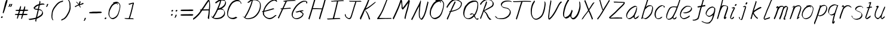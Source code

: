 SplineFontDB: 3.0
FontName: SwanHand
FullName: SwanHand
FamilyName: SwanHand
Weight: Regular
Copyright: Copyright (c) 2016, William Seymour
UComments: "2016-5-23: Created with FontForge (http://fontforge.org)"
Version: 001.000
ItalicAngle: 0
UnderlinePosition: -100
UnderlineWidth: 50
Ascent: 800
Descent: 200
InvalidEm: 0
LayerCount: 2
Layer: 0 0 "Back" 1
Layer: 1 0 "Fore" 0
XUID: [1021 547 -597214956 2349]
FSType: 0
OS2Version: 0
OS2_WeightWidthSlopeOnly: 0
OS2_UseTypoMetrics: 1
CreationTime: 1464011425
ModificationTime: 1465987910
PfmFamily: 17
TTFWeight: 400
TTFWidth: 5
LineGap: 90
VLineGap: 0
OS2TypoAscent: 0
OS2TypoAOffset: 1
OS2TypoDescent: 0
OS2TypoDOffset: 1
OS2TypoLinegap: 90
OS2WinAscent: 0
OS2WinAOffset: 1
OS2WinDescent: 0
OS2WinDOffset: 1
HheadAscent: 0
HheadAOffset: 1
HheadDescent: 0
HheadDOffset: 1
OS2Vendor: 'PfEd'
Lookup: 258 0 0 "'kern' Horizontal Kerning in Latin lookup 0" { "'kern' Horizontal Kerning in Latin lookup 0-1" [150,15,0] } ['kern' ('DFLT' <'dflt' > 'latn' <'dflt' > ) ]
MarkAttachClasses: 1
DEI: 91125
KernClass2: 4+ 5 "'kern' Horizontal Kerning in Latin lookup 0-1"
 1 T
 1 J
 3 d f
 3 F Y
 21 c m n o r u v w x y z
 1 i
 7 a e g s
 1 V
 0 {} -300 {} -250 {} -300 {} 0 {} 0 {} -150 {} -100 {} -150 {} 0 {} 0 {} 0 {} 0 {} -50 {} 0 {} 0 {} 0 {} 0 {} 0 {} 100 {}
LangName: 1033
Encoding: ISO8859-1
UnicodeInterp: none
NameList: AGL For New Fonts
DisplaySize: -48
AntiAlias: 1
FitToEm: 0
WinInfo: 32 16 4
BeginPrivate: 1
BlueValues 22 [-7 4 581 596 992 998]
EndPrivate
Grid
270.299804688 689.209960938 m 5
 266.150390625 696.330078125 l 4
 252.040039062 719.469726562 l 5
 274.450195312 731.040039062 295.200195312 730.149414062 313.459960938 738.159179688 c 4
 320.9296875 740.830078125 328.400390625 743.5 337.530273438 746.169921875 c 4
 361.599609375 749.729492188 382.349609375 755.069335938 401.440429688 755.069335938 c 4
 418.040039062 755.069335938 434.639648438 752.399414062 454.559570312 740.830078125 c 4
 473.650390625 731.040039062 504.360351562 714.129882812 535.0703125 657.169921875 c 4
 547.520507812 634.029296875 555.8203125 618.899414062 557.48046875 600.209960938 c 4
 558.309570312 587.75 559.139648438 574.399414062 559.139648438 562.830078125 c 4
 559.139648438 523.669921875 552.5 489.849609375 544.200195312 444.459960938 c 4
 534.240234375 380.379882812 523.450195312 345.669921875 505.190429688 284.259765625 c 4
 486.099609375 220.1796875 477.799804688 192.58984375 446.259765625 140.080078125 c 4
 414.719726562 89.349609375 393.139648438 63.5400390625 350.809570312 42.1796875 c 4
 313.459960938 21.7099609375 284.41015625 1.2392578125 248.719726562 1.2392578125 c 4
 240.419921875 1.2392578125 230.459960938 3.01953125 221.330078125 5.689453125 c 4
 184.809570312 15.4794921875 147.459960938 21.7099609375 101.809570312 100.919921875 c 4
 93.509765625 113.379882812 86.8701171875 124.94921875 81.8896484375 137.409179688 c 5
 65.2900390625 175.6796875 61.1396484375 205.939453125 61.1396484375 237.979492188 c 4
 61.1396484375 268.239257812 66.1201171875 299.389648438 71.099609375 335.879882812 c 4
 80.23046875 408.859375 96.830078125 447.129882812 126.709960938 505.869140625 c 4
 159.91015625 574.399414062 181.490234375 613.559570312 230.459960938 658.059570312 c 4
 243.740234375 669.629882812 252.870117188 677.639648438 266.98046875 686.540039062 c 5
 288.559570312 696.330078125 270.299804688 689.209960938 270.299804688 689.209960938 c 5
419.700195312 705.229492188 m 5
 419.700195312 705.229492188 422.190429688 703.44921875 422.190429688 702.559570312 c 4
 438.790039062 682.08984375 445.4296875 663.399414062 446.259765625 660.729492188 c 4
 447.08984375 655.389648438 447.08984375 651.830078125 447.08984375 648.26953125 c 4
 447.08984375 639.369140625 446.259765625 632.25 446.259765625 624.239257812 c 4
 446.259765625 621.569335938 446.259765625 620.6796875 446.259765625 618.009765625 c 5
 413.059570312 662.509765625 l 5
 413.059570312 667.849609375 413.059570312 677.639648438 413.059570312 678.529296875 c 5
 405.58984375 678.529296875 400.610351562 677.639648438 393.139648438 674.969726562 c 4
 380.690429688 671.409179688 369.900390625 668.739257812 359.110351562 665.1796875 c 4
 324.25 653.609375 297.690429688 642.040039062 262 610 c 4
 213.860351562 565.5 193.110351562 525.44921875 159.91015625 456.919921875 c 4
 129.200195312 398.1796875 112.599609375 362.580078125 103.469726562 289.599609375 c 4
 100.150390625 265.569335938 98.490234375 243.319335938 98.490234375 224.629882812 c 4
 98.490234375 185.469726562 105.959960938 151.649414062 120.0703125 116.939453125 c 5
 123.389648438 110.709960938 127.540039062 104.479492188 128.370117188 103.58984375 c 4
 131.690429688 97.359375 146.629882812 67.9892578125 192.280273438 53.75 c 4
 204.73046875 50.189453125 216.349609375 48.4091796875 226.309570312 48.4091796875 c 4
 257.020507812 48.4091796875 281.919921875 61.759765625 316.780273438 79.5595703125 c 4
 359.110351562 100.919921875 404.759765625 139.189453125 432.150390625 192.58984375 c 4
 465.349609375 258.44921875 471.16015625 280.69921875 490.25 344.779296875 c 4
 507.6796875 406.189453125 515.150390625 423.099609375 524.280273438 488.069335938 c 4
 528.4296875 522.779296875 531.75 540.580078125 531.75 559.26953125 c 4
 531.75 573.509765625 530.08984375 588.639648438 526.770507812 612.669921875 c 4
 525.110351562 626.909179688 509.33984375 644.709960938 508.509765625 648.26953125 c 5
 499.379882812 665.1796875 493.5703125 677.639648438 478.629882812 686.540039062 c 4
 458.709960938 696.330078125 443.770507812 705.229492188 426.33984375 705.229492188 c 4
 424.6796875 705.229492188 421.360351562 705.229492188 419.700195312 705.229492188 c 5
EndSplineSet
TeXData: 1 0 0 346030 173015 115343 0 1048576 115343 783286 444596 497025 792723 393216 433062 380633 303038 157286 324010 404750 52429 2506097 1059062 262144
AnchorClass2: "df" "" 
BeginChars: 256 70

StartChar: n
Encoding: 110 110 0
Width: 535
VWidth: 0
Flags: HW
HStem: 0 21G<38 74.5 344.5 351> 551 41<322.232 461.74> 551 35<330.246 403.11>
VStem: 477 38<408.115 531.101>
LayerCount: 2
Fore
SplineSet
139 495 m 1xd0
 122 515 l 1
 148 534 196 586 214 586 c 0xb0
 215 586 216 586 217 585 c 0
 225 581 232 567 232 558 c 0
 232 557 232 556 232 555 c 0
 229 543 229 527 227 517 c 1
 257 557 297 570 346 582 c 0
 367 587 385 592 404 592 c 0
 429 592 454 583 480 555 c 1
 507 526 515 500 515 477 c 0
 515 452 506 430 502 409 c 0
 485 321 458 272 430 184 c 0
 415 138 396 100 387 66 c 1
 397 78 430 100 438 105 c 0
 440 106 437 91 437 90 c 1
 436 74 l 1
 418 56 414 52 401 40 c 0
 372 12 355 0 347 0 c 0
 342 0 334 5 334 14 c 4
 334 52 375.586914062 162.129882812 394 220 c 0
 422 308 448.458984375 354.293945312 466 442 c 0
 469 457 477 471 477 482 c 0
 477 501 474 516 468 529 c 1
 457 540 438 551 409 551 c 0
 398 551 385.875 549.532226562 372 546 c 0
 317 532 278.35546875 518.803710938 250 468 c 0
 178 339 89 0 60 0 c 0
 58 0 39 -2 38 0 c 0
 33 10 30 10 30 12 c 0
 30 14 33 17 38 35 c 0
 96 224 157 352 196 542 c 1
 179 527 156 505 139 495 c 1xd0
EndSplineSet
EndChar

StartChar: o
Encoding: 111 111 1
Width: 530
VWidth: 0
Flags: W
HStem: 4 37<116.733 247.253> 557 39<363 414.263>
VStem: 10 37<116.486 284.738> 473 27<359.638 491.272>
LayerCount: 2
Fore
SplineSet
216 544 m 5
 212 550 l 4
 198 568 l 5
 220 577 240 577 258 583 c 4
 265 585 273 587 282 589 c 4
 306 592 326 596 345 596 c 4
 361 596 377 594 397 585 c 4
 416 577 446 564 476 519 c 4
 488 501 496 489 498 474 c 4
 499 464 500 454 500 445 c 4
 500 414 493 388 485 352 c 4
 475 302 465 274 447 226 c 4
 428 176 420 154 389 113 c 4
 358 73 337 53 295 36 c 4
 258 20 230 4 195 4 c 4
 187 4 177 5 168 7 c 4
 132 15 95 20 50 82 c 4
 42 92 36 101 31 111 c 5
 15 141 10 165 10 190 c 4
 10 214 15 238 20 267 c 4
 29 324 46 354 75 400 c 4
 108 454 129 485 177 520 c 4
 190 529 199 535 213 542 c 5
 234 550 216 544 216 544 c 5
363 557 m 5
 363 557 365 556 365 555 c 4
 381 539 388 524 389 522 c 4
 390 518 390 515 390 512 c 4
 390 505 389 499 389 493 c 4
 389 491 389 490 389 488 c 5
 356 523 l 5
 356 527 356 535 356 536 c 5
 349 536 344 535 337 533 c 4
 325 530 314 528 303 525 c 4
 269 516 243 507 208 482 c 4
 161 447 140 416 107 362 c 4
 77 316 61 287 52 230 c 4
 49 211 47 194 47 179 c 4
 47 148 54 122 68 95 c 5
 71 90 75 85 76 84 c 4
 79 79 94 56 139 45 c 4
 151 42 163 41 173 41 c 4
 203 41 228 51 262 65 c 4
 304 82 348 112 375 154 c 4
 408 206 413 224 432 274 c 4
 449 322 457 335 466 386 c 4
 470 413 473 427 473 442 c 4
 473 453 471 465 468 484 c 4
 466 495 451 509 450 512 c 5
 441 525 436 535 421 542 c 4
 401 550 386 557 369 557 c 4
 367 557 365 557 363 557 c 5
EndSplineSet
EndChar

StartChar: a
Encoding: 97 97 2
Width: 624
VWidth: 0
Flags: W
HStem: 1.65527 36.5576<118.48 208.587> 536 41<378.306 464.676>
VStem: 41.3076 35.6455<80.8965 218.66> 354.25 40.8027<45.8695 105>
LayerCount: 2
Back
SplineSet
489.509765625 540 m 0
 461.715820312 582.280273438 421.369140625 571.637695312 387.509765625 561 c 0
 363.1484375 549.05078125 336.9609375 540.998046875 312.509765625 525 c 0
 273.071289062 493.569335938 229.739257812 464.583984375 195.509765625 429 c 0
 154.780273438 381.245117188 107.20703125 329.662109375 87.509765625 270 c 0
 72.865234375 231.15625 56.2841796875 191.588867188 60.509765625 147 c 0
 48.697265625 69.1875 126.979492188 15.7431640625 198.509765625 45 c 0
 244.35546875 60.9638671875 280.573242188 85.4921875 315.509765625 120 c 0
 357.951171875 158.01171875 395.454101562 201.983398438 420.509765625 255 c 0
 437.548828125 299.493164062 458.463867188 346.405273438 468.509765625 396 c 0
 495.411132812 500.90234375 478.463867188 546.48046875 444.509765625 423 c 0
 411.642578125 350.31640625 390.448242188 269.731445312 384.509765625 189 c 0
 381.754882812 151.556640625 372.509765625 116.860351562 372.509765625 78 c 0
 372.509765625 50.708984375 381.029296875 39 405.509765625 39 c 0
 460.271484375 39 518.745117188 102.931640625 564.509765625 129 c 0
 594.509765625 156 l 1025
EndSplineSet
Fore
SplineSet
367 202 m 5
 370 234 394 260 409 294 c 4
 427 334 430 351 443 391 c 4
 452 418 456 440 462 466 c 4
 465.696289062 478.938476562 463.4140625 510.66796875 472.51953125 510.66796875 c 4
 473.266601562 510.66796875 474.08984375 510.455078125 475 510 c 4
 481 507 486 512 490 494 c 4
 493.5 480 494.5 470.5 494.5 463.875 c 4
 494.5 457.25 493.5 453.5 493 451 c 4
 491 419 487 401 480 370 c 4
 471 326 465 300 445 260 c 4
 427 223 421 194 403 166 c 4
 402 158 401 150 400 140 c 4
 399 131 398 123 396 116 c 4
 395.322265625 110.131835938 395.052734375 105.1796875 395.052734375 100.697265625 c 4
 395.052734375 85.318359375 398.225585938 75.4541015625 399 53 c 5
 406 54 401 43 408 46 c 4
 443 60 460 73 491 94 c 4
 525 117 542 133 575 158 c 5
 585 152 l 5
 552 127 560 81 526 58 c 4
 495 37 478 24 443 10 c 4
 435.116210938 6.9677734375 427.967773438 4.6708984375 420.663085938 4.6708984375 c 4
 415.922851562 4.6708984375 411.116210938 5.638671875 406 8 c 5
 406 8 406.131835938 7.7685546875 406.131835938 7.6123046875 c 4
 406.131835938 7.5322265625 406.09765625 7.47265625 405.994140625 7.47265625 c 4
 405.181640625 7.47265625 400.1171875 11.1572265625 374 38 c 4
 356.956054688 55.0439453125 353.622070312 60.6015625 353.622070312 64.37109375 c 4
 353.622070312 66.7939453125 355 68.478515625 355 72 c 4
 354.5 78 354.25 83.75 354.25 89.25 c 4
 354.25 94.75 354.5 100 355 105 c 5
 330 77 309 61 274 38 c 4
 243 18 223 8 187 3 c 4
 181.374023438 2.099609375 176.204101562 1.6552734375 171.318359375 1.6552734375 c 4
 154.495117188 1.6552734375 141.048828125 6.92578125 124 17 c 4
 119 20 120 15 81 55 c 4
 55 82 57 84 53 97 c 4
 45.0810546875 120.756835938 41.3076171875 139.330078125 41.3076171875 160.9296875 c 4
 41.3076171875 169.333984375 41.87890625 178.196289062 43 188 c 4
 48 231 58 255 78 294 c 4
 101 339 118 362 150 401 c 4
 180 438 199 458 236 488 c 4
 269 514 289 525 328 544 c 4
 357 558 381 577 413 577 c 4
 442 577 455 559 482 548 c 5
 510 507 l 5
 483 518 470 536 441 536 c 4
 409 536 392 522 363 508 c 4
 325 489 304 478 271 452 c 4
 234 422 215 402 185 365 c 4
 153 326 136 303 113 258 c 4
 93 219 83 195 78 152 c 4
 77.28515625 145.748046875 76.953125 140.133789062 76.953125 134.94140625 c 4
 76.953125 111.06640625 83.96484375 96.10546875 93 69 c 4
 95 65 100 61 101 58 c 4
 119.172851562 48.48046875 126.112304688 38.212890625 143.205078125 38.212890625 c 4
 145.86328125 38.212890625 148.768554688 38.4619140625 152 39 c 4
 188 44 208 54 239 74 c 4
 279 100 301 118 332 155 c 4
 337 161 341 166 346 172 c 4
 354 182 361 192 367 202 c 5
EndSplineSet
EndChar

StartChar: d
Encoding: 100 100 3
Width: 614
VWidth: 0
Flags: W
HStem: -7 38<101.184 209.032> 501 42<372.282 471.887> 521 34<286.369 448.236> 972.16 20G<655.152 664.632>
VStem: 40 35<55.3158 207.431> 307 39<58.1399 66>
LayerCount: 2
Back
SplineSet
722.626953125 547 m 1
 602.626953125 571 l 0
 591.068359375 567.193359375 577.827148438 563.614257812 566.626953125 559 c 0
 532.447265625 543.733398438 494.375 528.80859375 473.626953125 502 c 0
 455.977539062 479.194335938 433.85546875 450.380859375 413.626953125 424 c 0
 413.626953125 423.999023438 413.625976562 423.997070312 410.626953125 415 c 0
 377.626953125 346 l 0
 353.626953125 277 l 0
 332.626953125 211 l 0
 320.626953125 145 l 0
 320.626953125 49 l 0
 336.280273438 16.2021484375 372.9453125 -7.353515625 413.626953125 -2 c 0
 450.854492188 2.8994140625 467.734375 8.7587890625 500.626953125 22 c 0
 551.626953125 76 l 0
 593.626953125 136 l 0
 656.626953125 253 l 0
 665.626953125 268 l 0
 713.626953125 394 l 0
 760.626953125 565 l 0
 794.626953125 711 l 0
 802.626953125 741 l 0
 832.626953125 852 l 0
 850.626953125 922 l 0
 881.626953125 1078 l 0
 900.59765625 1202.14941406 873.4453125 1072.67089844 851.626953125 1015 c 0
 824.626953125 910 l 0
 815.626953125 880 l 0
 779.626953125 769 l 0
 719.626953125 544 l 0
 692.626953125 451 l 0
 653.626953125 337 l 0
 623.626953125 244 l 0
 605.626953125 172 l 0
 590.626953125 67 l 0
 589.591796875 55.9609375 587.626953125 45.5244140625 587.626953125 34 c 0
 587.626953125 16.55078125 597.625976562 7 614.626953125 7 c 0
 645.780273438 7 660.33984375 25.892578125 686.626953125 37 c 0
 755.626953125 103 l 1025
EndSplineSet
Fore
SplineSet
472 501 m 1xdc
 471 501 470 501 470 501 c 0xdc
 442 501 424 517 393 520 c 0
 385 521 378 521 372 521 c 0xbc
 355 521 341 519 323 514 c 0
 289 505 266 502 239 480 c 0
 202 450 189 424 165 384 c 0
 144 349 138 326 123 288 c 0
 106 243 92 218 83 170 c 0
 78 145 75 126 75 106 c 0
 75 93 76 80 79 65 c 0
 82 51 90 47 94 37 c 1
 108 32 119 31 132 31 c 0
 139 31 147 31 156 32 c 0
 173 34 184 34 198 43 c 0
 232 63 253 75 278 105 c 0
 315 149 328 180 354 230 c 0
 399 318 424 366 458 458 c 0
 463 474 468 487 472 501 c 1xdc
444 544 m 0
 446 543 449 543 452 543 c 0xdc
 468 543 495 551 498 561 c 0
 514 604 532 645 545 690 c 0
 560 741 566 752 582 802 c 0
 598 852 594 843 609 894 c 0
 619 928 615 922 624 954 c 0
 628 968 632 992 644 992 c 0
 644.799804688 992 651.360351562 992.16015625 658.944335938 992.16015625 c 0
 670.3203125 992.16015625 684 991.799804688 684 990 c 0
 684 989 669 967 669 966 c 0
 663 937 656 935 650 906 c 0
 638 850 640 865 626 810 c 0
 607 734 585 694 564 618 c 0
 548 560 524 520 508 471 c 0
 504 457 499 442 493 426 c 0
 459 334 434 285 389 198 c 0
 373 166 362 142 346 118 c 1
 347 118 l 1
 346 110 345 102 345 94 c 0
 345 85 346 76 346 66 c 0
 346 61 345 56 345 51 c 0
 345 47 365 56 364 53 c 1
 375 54 361 45 372 50 c 0
 390 58 400 63 415 74 c 0
 441 93 452 106 476 127 c 1
 471 97 l 1
 460 71 469 69 450 41 c 0
 439 26 425 26 407 17 c 0
 396 12 388 9 375 7 c 0
 367 6 362 7 355 11 c 0
 346 16 310 51 308 58 c 0
 307 61 307 63 307 66 c 1
 284 40 264 29 233 10 c 0
 219 2 208 2 191 0 c 0
 173 -2 158 -7 143 -7 c 0
 134 -7 126 -5 117 0 c 0
 114 2 117 -4 81 30 c 0
 41 67 48 75 44 98 c 0
 41 113 40 126 40 138 c 0
 40 158 43 178 48 203 c 0
 57 251 71 275 88 320 c 0
 103 358 109 381 130 416 c 0
 154 457 167 482 204 513 c 0
 231 535 253 538 288 547 c 0
 309 552 320 555 338 555 c 0xbc
 342 555 347 554 353 554 c 0
 388 551 422 549 444 544 c 0
EndSplineSet
Validated: 1
EndChar

StartChar: h
Encoding: 104 104 4
Width: 518
VWidth: 0
Flags: HW
HStem: 0 21G<40.4995 49.9995 330.488 333.728> 567.889 31.7988<275.945 398.915> 978 20G<323.23 328.999>
VStem: 14.9995 32<10.1939 33.9531> 437.595 40.4248<431.769 552.028>
LayerCount: 2
Back
SplineSet
408.784179688 990 m 4
 379.053710938 971.690429688 369.151367188 950.854492188 348.784179688 930 c 4
 303.784179688 837 l 4
 273.784179688 756 l 4
 225.784179688 600 l 4
 223.126953125 579.388671875 214.212890625 560.245117188 207.784179688 540 c 4
 202.364257812 522.93359375 195.364257812 505.385742188 189.784179688 492 c 4
 162.784179688 414 l 4
 126.784179688 303 l 4
 99.7841796875 228 l 4
 72.7841796875 171 l 4
 66.7841796875 153 l 4
 45.7841796875 84 l 4
 27.7841796875 27 l 4
 54.7841796875 96 l 4
 57.7841796875 111 l 4
 90.7841796875 210 l 4
 132.784179688 318 l 4
 156.784179688 390 l 4
 164.704101562 406.744140625 167.012695312 425.6875 177.784179688 441 c 4
 185.18359375 466.9375 205.909179688 485.533203125 216.784179688 510 c 4
 245.692382812 541.763671875 276.775390625 576.520507812 318.784179688 582 c 4
 383.887695312 590.715820312 452.005859375 556.80078125 444.784179688 492 c 4
 443.979492188 484.784179688 438.237304688 426.948242188 432.784179688 429 c 4
 408.784179688 369 l 4
 381.784179688 297 l 4
 354.784179688 222 l 4
 327.784179688 150 l 4
 303.784179688 81 l 4
 298.564453125 62.5576171875 288.784179688 44.533203125 288.784179688 27 c 4
 288.784179688 21.9873046875 293.549804688 24 297.784179688 24 c 4
 309.169921875 24 322.72265625 41.9541015625 330.784179688 48 c 4
 411.784179688 129 l 1029
EndSplineSet
Fore
SplineSet
120 231 m 5
 120 230 l 6
 114 208 108 186 101 160 c 4
 86 104 53 1 47 0 c 4
 46 0 l 4
 35 7 16 19 15 31 c 4
 15 32 16 33 16 34 c 4
 43 129 59 174 80 261 c 4
 93 313 108 359 124 422 c 4
 155 542 178 614 206 733 c 4
 219 789 226 822 240 877 c 4
 250 917 257 933 262 971 c 4
 263 978 258 971 282 995 c 5
 309 1013 l 6
 309 1013 303 965 296 936 c 4
 287 900 284 885 274 845 c 4
 260 790 255 755 241 700 c 4
 227 646 215 602 204 560 c 5
 213 571 225 580 240 589 c 4
 251 595 261 598 271 599 c 4
 275 599 278 600 282 600 c 4
 294 600 307 598 322 598 c 4
 352 597 368 597 397 585 c 4
 438 571 470 556 475 532 c 4
 476 528 476 523 477 518 c 4
 478 511 478 503 478 496 c 4
 478 472 475 445 470 427 c 4
 452 361 437 324 416 258 c 4
 391 181 373 135 354 63 c 5
 358 69 364 74 370 80 c 6
 399 112 l 5
 407 81 l 5
 395 44 400 40 372 20 c 4
 352 6 365 15 334 4 c 4
 334 4 l 4
 328 4 308 31 308 31 c 6
 301 38 298 44 297 50 c 4
 296 61 303 70 305 79 c 4
 327 162 345 208 371 290 c 4
 392 356 407 392 425 458 c 4
 430 480 438 495 438 514 c 4
 438 517 437 520 437 523 c 4
 437 526 436 529 435 532 c 4
 433 544 427 545 415 554 c 5
 399 559 388 566 366 567 c 4
 353 567 341 568 330 568 c 4
 325 568 320 568 315 567 c 4
 305 566 296 564 285 558 c 4
 251 539 237 518 220 486 c 4
 201 449 186 418 174 388 c 4
 159 349 148 312 131 262 c 4
 127 252 124 241 120 232 c 6
 120 231 l 5
EndSplineSet
EndChar

StartChar: e
Encoding: 101 101 5
Width: 584
VWidth: 0
Flags: W
HStem: 2.21094 21G<191.739 199.161> 547.857 33.3389<303.032 457.954>
VStem: 40.2412 37.0029<109.485 274.345> 510.405 33.5947<430.316 489.105>
LayerCount: 2
Back
SplineSet
202.4375 272 m 0
 239.033203125 275.756835938 293.592773438 278.6015625 320.4375 288 c 0
 344.787109375 296.525390625 371.752929688 301.2421875 392.4375 312 c 0
 441.19140625 334.944335938 481.471679688 364.626953125 503.4375 411 c 0
 512.913085938 431.00390625 521.4375 448.78515625 521.4375 480 c 0
 523.208007812 538.719726562 472.135742188 556.13671875 419.4375 561 c 0
 379.409179688 564.694335938 345.200195312 576.5546875 319.4375 562.83203125 c 0
 294.70703125 549.659179688 280.30859375 539.342773438 256.4375 524.512695312 c 0
 232.491210938 509.635742188 199.140625 495.278320312 182.4375 470.758789062 c 0
 176.172851562 461.5625 153.92578125 437.88671875 147.580078125 427 c 0
 139.765625 413.59375 127.516601562 394.4921875 115.672851562 382 c 0
 83.859375 322 l 0
 61.7177734375 234 l 0
 55.4365234375 139 l 0
 102.982421875 59 l 0
 175.4375 20.234375 l 0
 296.4375 45 l 0
 353.4375 72 l 0
 359.4375 78 l 0
 429.4375 123 l 0
 445.4375 150 l 1025
EndSplineSet
Fore
SplineSet
239.875 255 m 1
 144.875 288 l 1
 188.875 293 255.875 292 298.875 303 c 0
 339.875 313 362.875 322 399.875 342 c 0
 431.875 360 450.875 372 474.875 400 c 0
 493.875 423 497.875 440 505.875 469 c 0
 508.579101562 479.81640625 510.405273438 484.198242188 510.405273438 489.10546875 c 0
 510.405273438 493.271484375 509.088867188 497.81640625 505.875 507 c 0
 505.875 508 494.875 520 494.875 521 c 1
 483.875 527 479.875 533 464.875 536 c 0
 442.875 541 429.875 542 406.875 544 c 0
 389.357421875 545.297851562 376.470703125 547.857421875 362.479492188 547.857421875 c 0
 354.905273438 547.857421875 347.006835938 547.107421875 337.875 545 c 0
 317.875 540 308.875 535 290.875 525 c 0
 269.875 512 258.875 500 239.875 485 c 0
 217.875 468 207.875 455 189.875 435 c 0
 169.875 412 156.875 400 140.875 374 c 0
 122.875 345 114.875 327 102.875 295 c 0
 90.875 262 83.875 243 78.875 208 c 0
 77.8125 198.705078125 77.244140625 190.186523438 77.244140625 182.086914062 c 0
 77.244140625 159.688476562 81.5927734375 140.501953125 91.875 117 c 0
 103.875 91 110.875 91 125.875 72 c 1
 133.875 66 156.875 49 166.875 46 c 0
 185.875 41 168.875 42 187.875 44 c 0
 214.875 47 223.875 46 248.875 55 c 0
 289.875 70 311.875 80 350.875 100 c 0
 374.875 112 387.875 120 408.875 137 c 0
 418.875 145 421.875 153 429.875 164 c 1
 445.875 149 l 1
 445.875 145.571289062 446.038085938 141.163085938 446.038085938 136.428710938 c 0
 446.038085938 124.591796875 445.017578125 110.713867188 437.875 105 c 0
 416.875 88 408.875 78 384.875 66 c 0
 345.875 46 324.875 34 283.875 19 c 0
 258.875 10 244.875 7 217.875 4 c 0
 209.377929688 3.10546875 202.48046875 2.2109375 195.841796875 2.2109375 c 0
 187.635742188 2.2109375 179.82421875 3.578125 169.875 8 c 0
 145.875 18 96.875 52 73.875 80 c 1
 55.875 103 50.875 126 44.875 154 c 0
 41.53125 170.23828125 40.2412109375 183.510742188 40.2412109375 196.759765625 c 0
 40.2412109375 211.251953125 41.78515625 225.715820312 43.875 244 c 0
 48.875 279 55.875 298 67.875 331 c 0
 79.875 363 87.875 381 104.875 410 c 0
 121.875 436 134.875 448 154.875 471 c 0
 172.875 491 182.875 504 204.875 521 c 0
 223.875 536 235.875 541 257.875 553 c 0
 275.875 564 284.875 571 304.875 576 c 0
 321.357421875 579.803710938 333.018554688 581.196289062 346.225585938 581.196289062 c 0
 353.850585938 581.196289062 361.9921875 580.732421875 371.875 580 c 0
 394.875 578 407.875 577 429.875 572 c 0
 447.875 568 457.875 567 472.875 557 c 0
 488.875 546 531.875 503 537.875 486 c 0
 541.958007812 474.333007812 544 465.048828125 544 455.3671875 c 0
 544 448.451171875 542.958007812 441.333007812 540.875 433 c 0
 533.875 404 528.875 387 509.875 364 c 0
 485.875 336 466.875 324 434.875 306 c 0
 397.875 286 374.875 277 333.875 267 c 0
 290.875 257 283.875 260 239.875 255 c 1
EndSplineSet
Validated: 1
EndChar

StartChar: s
Encoding: 115 115 6
Width: 567
VWidth: 0
Flags: W
HStem: -18.2412 36<170.079 313.503> 545.09 36.4404<331.913 468.577>
VStem: 459.154 36<133.774 242.594>
LayerCount: 2
Back
SplineSet
507.291015625 503 m 0
 514.123046875 556.028320312 437.940429688 563.64453125 397.291015625 563 c 0
 317.2578125 561.731445312 198.340820312 500.529296875 215.291015625 409 c 4
 220.291015625 382 256.010742188 380.520507812 275.291015625 369 c 4
 357.291015625 320 479.291015625 311.6640625 479.291015625 181 c 0
 479.291015625 73.9853515625 337.177734375 3 245.291015625 3 c 0
 160.174804688 -0.009765625 70.662109375 60.0234375 57.291015625 147 c 1024
EndSplineSet
Fore
SplineSet
510.905273438 493 m 0
 500.905273438 502 491.905273438 513 490.905273438 518 c 0
 489.905273438 524 488.905273438 532 488.905273438 533 c 1
 475.905273438 540 468.905273438 541 451.905273438 543 c 0
 440.780273438 544.236328125 431.947265625 545.08984375 422.57421875 545.08984375 c 0
 416.780273438 545.08984375 410.780273438 544.763671875 403.905273438 544 c 0
 374.905273438 540 357.905273438 539 331.905273438 527 c 0
 289.905273438 508 270.905273438 493 244.905273438 455 c 0
 233.905273438 440 232.905273438 429 229.905273438 410 c 1
 228.905273438 404 228.905273438 399 229.905273438 397 c 1
 259.905273438 380 273.905273438 376 305.905273438 361 c 0
 333.905273438 349 351.905273438 345 382.905273438 329 c 0
 405.905273438 316 430.905273438 300 459.905273438 266 c 1
 484.905273438 238 485.905273438 224 490.905273438 207 c 1
 493.967773438 195.973632812 495.154296875 187.57421875 495.154296875 178.583007812 c 0
 495.154296875 172.896484375 494.6796875 166.973632812 493.905273438 160 c 1
 491.905273438 138 489.905273438 125 480.905273438 106 c 0
 470.905273438 84 460.905273438 74 444.905273438 57 c 0
 426.905273438 38 415.905273438 27 392.905273438 15 c 0
 370.905273438 3 355.905273438 2 331.905273438 -4 c 0
 305.905273438 -11 290.905273438 -17 263.905273438 -18 c 0
 259.947265625 -18.158203125 256.21484375 -18.2412109375 252.63671875 -18.2412109375 c 0
 233.61328125 -18.2412109375 218.947265625 -15.8916015625 197.905273438 -10 c 1
 174.905273438 -4 159.905273438 3 136.905273438 18 c 0
 110.905273438 36 88.9052734375 60 72.9052734375 81 c 1
 54.9052734375 104 52.9052734375 115 45.9052734375 130 c 1
 41.9052734375 142 41.9052734375 149 39.9052734375 160 c 0
 38.9052734375 165 46.9052734375 161 55.9052734375 152 c 0
 65.9052734375 144 74.9052734375 133 75.9052734375 128 c 0
 77.9052734375 117 77.9052734375 110 80.9052734375 102 c 1
 88.9052734375 83 94.9052734375 76 98.9052734375 71 c 1
 110.905273438 56 109.905273438 58 121.905273438 50 c 0
 136.905273438 39 143.905273438 32 166.905273438 26 c 1
 187.10546875 20.1083984375 200.221679688 17.7587890625 218.775390625 17.7587890625 c 0
 222.265625 17.7587890625 225.947265625 17.841796875 229.905273438 18 c 0
 256.905273438 19 271.905273438 25 297.905273438 32 c 0
 321.905273438 38 336.905273438 39 358.905273438 51 c 0
 379.905273438 63 390.905273438 74 408.905273438 93 c 0
 424.905273438 110 434.905273438 120 444.905273438 140 c 0
 453.905273438 159 455.905273438 172 457.905273438 194 c 0
 458.6796875 200.973632812 459.154296875 206.596679688 459.154296875 211.798828125 c 0
 459.154296875 220.024414062 457.967773438 227.19921875 454.905273438 237 c 1
 451.905273438 258 440.905273438 267 438.905273438 269 c 1
 431.905273438 277 432.905273438 280 407.905273438 293 c 0
 381.905273438 307 363.905273438 313 333.905273438 327 c 0
 303.905273438 340 284.905273438 347 252.905273438 365 c 0
 247.905273438 368 217.905273438 385 199.905273438 413 c 0
 199.905273438 413 199.905273438 414 198.905273438 414 c 0
 191.905273438 427 191.905273438 434 193.905273438 444 c 1
 196.905273438 463 197.905273438 475 208.905273438 491 c 0
 234.905273438 529 255.905273438 544 297.905273438 563 c 0
 323.905273438 575 340.905273438 576 369.905273438 580 c 0
 376.520507812 581.102539062 382.596679688 581.530273438 388.528320312 581.530273438 c 0
 398.736328125 581.530273438 408.520507812 580.264648438 419.905273438 579 c 0
 436.905273438 577 446.905273438 575 463.905273438 566 c 1
 479.905273438 558 502.905273438 537 516.905273438 518 c 0
 516.905273438 517 517.905273438 516 518.905273438 515 c 0
 528.905273438 499 524.905273438 494 526.905273438 486 c 0
 527.905273438 481 520.905273438 485 510.905273438 493 c 0
EndSplineSet
Validated: 1
EndChar

StartChar: i
Encoding: 105 105 7
Width: 350
VWidth: 0
Flags: W
HStem: 6 30<77.4182 116.113> 567 80<248.101 293.386>
VStem: 40 36.7402<36.0045 135.562> 233 76<582.222 632.963>
LayerCount: 2
Fore
SplineSet
309 621 m 0
 306 600 287 576 266 569 c 0
 262 568 258 567 255 567 c 0
 243 566 234 575 233 588 c 0
 233 589 234 592 234 595 c 0
 237 616 256 640 277 647 c 0
 281 648 285 649 288 649 c 0
 300 650 309 642 310 628 c 0
 310 625 309 624 309 621 c 0
121 470 m 0
 109 476 91 481 94 482 c 0
 124 493 155 503 185 515 c 0
 190 517 191 524 209 513 c 0
 238 498 239 484 239 484 c 1
 239.064453125 482.52734375 239.095703125 481.124023438 239.095703125 479.782226562 c 0
 239.095703125 460.169921875 232.423828125 453.655273438 224 434 c 0
 198 373 176 341 149 280 c 0
 129 235 121 207 105 161 c 0
 94 132 85 117 81 88 c 0
 78.53125 74.0107421875 76.740234375 64.76171875 76.740234375 54.1240234375 c 0
 76.740234375 51.833984375 76.8232421875 49.4794921875 77 47 c 0
 77 44 77 42 77 39 c 2
 77 39 77 36 77 36 c 1
 82 36 88 37 94 39 c 0
 109 43 117 52 129 61 c 0
 157 80 167 93 194 113 c 0
 197 113 195 109 200 98 c 0
 204 88 201 83 201 80 c 0
 193 52 192 51 165 31 c 0
 153 22 144 14 129 10 c 0
 122 8 116 6 110 6 c 0
 102 6 93 8 79 16 c 0
 62 26 49 41 47 44 c 0
 40 53 42 59 41 65 c 0
 41 68 41 71 40 73 c 0
 40 89 42 99 45 116 c 0
 49 145 58 160 69 189 c 0
 85 235 93 262 113 308 c 0
 140 368 161 401 188 462 c 0
 191 468 192 472 195 477 c 1
 180 471 169 467 149 459 c 0
 145 459 131 465 121 470 c 0
EndSplineSet
Validated: 1
EndChar

StartChar: j
Encoding: 106 106 8
Width: 498
VWidth: 0
Flags: HW
HStem: 4.87598 33.124<94.1821 134.661> 575.878 20G<335.513 340.771> 645 92<395.553 437.801>
VStem: 39.7197 36.2803<56.6663 141.738> 378 80<665.264 720.041>
LayerCount: 2
Back
SplineSet
34.9580078125 534 m 0
 63.787109375 540.89453125 77.57421875 548.342773438 98.9580078125 556 c 0
 107.41796875 559.029296875 122.112304688 564 130.958007812 564 c 0
 141.209960938 566.676757812 134.81640625 552.282226562 136.958007812 546 c 0
 134.3046875 519.389648438 126.298828125 499.64453125 114.958007812 476 c 0
 101.026367188 444.665039062 84.9384765625 407.80859375 78.9580078125 372 c 0
 69.4365234375 349.354492188 60.2783203125 327.02734375 48.9580078125 306 c 0
 39.5869140625 289.713867188 31.3095703125 274.6015625 24.9580078125 258 c 0
 11.7919921875 236.711914062 6.7177734375 212.595703125 -1.0419921875 190 c 0
 -9.2900390625 173.725585938 -14.634765625 156.198242188 -21.0419921875 140 c 0
 -25.046875 129.876953125 -29.0673828125 119.80859375 -33.0419921875 110 c 0
 -49.0419921875 66 l 0
 -67.0419921875 6 l 4
 -90.0419921875 -32 l 0
 -102.4140625 -37.2490234375 -105.80859375 -46 -123.041992188 -46 c 0
 -162.241210938 -46 -180.041992188 10 -180.041992188 36 c 0
 -180.041992188 49.998046875 -182.041992188 67 -181.041992188 81 c 1024
EndSplineSet
Fore
SplineSet
408.321289062 706.19140625 m 4
 407.01953125 681.895507812 389.158203125 652.723632812 368.075195312 643.31640625 c 4
 364.211914062 641.876953125 360.34765625 640.4375 357.366210938 640.103515625 c 4
 344.447265625 638.655273438 335.383789062 647.702148438 333.711914062 662.608398438 c 4
 333.489257812 664.595703125 333.155273438 667.577148438 332.821289062 670.55859375 c 4
 334.010742188 695.848632812 351.872070312 725.01953125 372.956054688 734.426757812 c 4
 376.819335938 735.866210938 380.682617188 737.305664062 383.6640625 737.640625 c 4
 396.583007812 739.088867188 406.641601562 730.153320312 408.423828125 714.252929688 c 4
 408.7578125 711.271484375 407.987304688 709.172851562 408.321289062 706.19140625 c 4
243.6171875 532.762695312 m 4
 236.21484375 535.958007812 217.32421875 542.897460938 219.200195312 544.11328125 c 4
 248.782226562 558.499023438 263.791015625 568.231445312 293.70703125 579.634765625 c 4
 295.604492188 580.341796875 297.1796875 583.926757812 302.313476562 584.501953125 c 4
 307.629882812 585.09765625 316.763671875 582.466796875 334.0234375 570.067382812 c 4
 336.234375 568.301757812 338.444335938 566.537109375 339.661132812 564.661132812 c 4
 354.748046875 552.056640625 358.49609375 544.708007812 359.1328125 539.030273438 c 4
 359.526367188 535.517578125 358.728515625 532.64453125 358.689453125 529.5625 c 5
 352.874023438 491.678710938 343.947265625 472.565429688 333.93359375 436.223632812 c 4
 317.092773438 379.998046875 306.522460938 348.625 289.680664062 292.3984375 c 4
 275.58984375 247.549804688 269.430664062 221.702148438 256.444335938 175.970703125 c 4
 242.46484375 130.127929688 234.318359375 104.05859375 219.344726562 58.1044921875 c 4
 211.086914062 33.0283203125 210.993164062 15.9111328125 196.438476562 -6.8515625 c 5
 190.595703125 -17.5693359375 182.09765625 -22.546875 169.290039062 -24.9892578125 c 4
 168.073242188 -25.2080078125 166.873046875 -25.384765625 165.682617188 -25.5185546875 c 4
 152.395507812 -27.0078125 140.421875 -23.125 122.67578125 -13.1083984375 c 4
 90.5234375 4.4189453125 76.0361328125 25.9384765625 70.9462890625 35.4306640625 c 5
 62.3193359375 49.5576171875 62.087890625 60.6005859375 59.5341796875 74.40234375 c 4
 59.0458984375 76.9638671875 58.6982421875 79.33984375 58.4443359375 81.6064453125 c 4
 57.4287109375 90.6689453125 57.8984375 97.966796875 56.740234375 108.301757812 c 4
 56.40625 111.283203125 64.8017578125 108.19921875 75.630859375 101.36328125 c 4
 85.4658203125 94.416015625 94.5302734375 85.369140625 94.9755859375 81.39453125 c 4
 96.134765625 71.05859375 95.6640625 63.76171875 96.623046875 55.20703125 c 4
 96.86328125 53.0673828125 97.1923828125 50.8515625 97.658203125 48.48828125 c 4
 100.323242188 33.693359375 101.4375 23.7548828125 107.743164062 12.38671875 c 5
 109.071289062 9.5166015625 110.17578125 8.634765625 111.50390625 5.7646484375 c 5
 114.596679688 5.10546875 122.880859375 3.0146484375 133.8125 4.240234375 c 4
 145.626953125 6.5712890625 153.243164062 10.443359375 159.084960938 21.1611328125 c 5
 172.645507812 43.8125 172.850585938 59.9365234375 181.109375 85.0126953125 c 4
 195.971679688 131.959960938 204.229492188 157.036132812 218.09765625 203.873046875 c 4
 232.188476562 248.721679688 237.354492188 274.45703125 251.333984375 320.299804688 c 4
 268.286132812 375.532226562 279.850585938 407.016601562 295.698242188 463.131835938 c 4
 305.052734375 496.380859375 313.095703125 514.388671875 318.586914062 546.198242188 c 5
 296.509765625 536.6796875 297.502929688 536.791015625 272.779296875 523.95703125 c 4
 270.903320312 522.740234375 256.322265625 527.143554688 243.6171875 532.762695312 c 4
EndSplineSet
EndChar

StartChar: f
Encoding: 102 102 9
Width: 502
VWidth: 0
Flags: W
HStem: -59 32<-1.56365 111.188> 494 50<206.677 309.727> 942 55<547.824 620.114>
LayerCount: 2
Back
SplineSet
529.329101562 553 m 1
 207.329101562 492 l 1053
518.329101562 606 m 1
 195.329101562 543 l 1049
EndSplineSet
Fore
SplineSet
644 951 m 0
 652 937 654 924 650 926 c 0
 628 932 618 941 598 942 c 0
 597 942 595 942 594 942 c 0
 576 942 568 932 551 922 c 0
 528 908 514 904 497 880 c 0
 473 846 467 822 454 781 c 0
 433 718 424.482421875 681.170898438 410 616 c 0
 408 607 404 590 402 583 c 1
 431 586 483 600 520 606 c 0
 522.961914062 606.48046875 522 592 525 576 c 0
 527.971679688 560.151367188 532.944335938 554.578125 530 554 c 0
 474 543 427 532 382 524 c 1
 372 495 365.966796875 479.009765625 355 442 c 0
 331 361 299 212 278 131 c 0
 256 47 271 98 245 21 c 0
 241 7 241 13 236 8 c 0
 227 -2 236 5 221 -6 c 0
 201 -20 155 -43 133 -51 c 0
 118 -58 116 -59 110 -59 c 0
 108 -59 106 -59 102 -59 c 0
 100 -59 97 -59 94 -59 c 0
 63 -62 71 -64 39 -64 c 0
 36 -64 7 -62 -2 -48 c 0
 -10 -34 -11 -27 -8 -27 c 0
 23 -27 16 -26 47 -24 c 0
 71 -22 85 -23 107 -13 c 0
 130 -3 142 1 163 14 c 0
 186 29 168 16 189 35 c 0
 207 51 196 32 211 71 c 0
 242 151 245 202 266 286 c 0
 288 367 295.373046875 413.119140625 322 493 c 0
 327 508 325 502 329 514 c 1
 294 513 259.01171875 494 215 494 c 0
 212 494 211 500 206 518 c 0
 201.450195312 534.379882812 198.046875 543.47265625 201 544 c 4
 267.14453125 555.815429688 294.67578125 564.622070312 343 571 c 5
 350 595 368.2890625 637.198242188 377 667 c 0
 396 732 400 771 421 834 c 0
 434 875 442 901 465 935 c 0
 482 959 497 962 519 976 c 0
 535 987 545 996 564 997 c 0
 566 997 569 997 571 997 c 0
 590 996 602 985 621 980 c 0
 626 978 636 965 644 951 c 0
EndSplineSet
Validated: 1
EndChar

StartChar: c
Encoding: 99 99 10
Width: 482
VWidth: 0
Flags: W
HStem: -0.964844 33.3877<131.673 245.724> 563.958 26.9736<320.065 400.843>
VStem: 28.2744 49.043<96.3689 318.065> 410.229 45.7949<520.065 554.95>
LayerCount: 2
Back
SplineSet
298.778320312 496 m 0
 319.361328125 501.216796875 310.583007812 511.899414062 312.778320312 522 c 0
 309.860351562 541.53125 292.67578125 545.131835938 278.778320312 550 c 0
 255.861328125 557.884765625 236.653320312 570.3671875 208.778320312 570 c 0
 181.76953125 571.26953125 164.54296875 562.157226562 146.778320312 550 c 0
 131.249023438 538.916992188 116.403320312 531.846679688 102.778320312 520 c 0
 90.8095703125 512.180664062 77.3427734375 501.596679688 64.7783203125 490 c 0
 47.84375 484.094726562 42.0048828125 471.752929688 26.7783203125 462 c 0
 19.908203125 457.599609375 6.978515625 439.926757812 4.7783203125 434 c 0
 -23.2216796875 402 l 0
 -51.2216796875 368 l 0
 -73.2216796875 330 l 0
 -77.98828125 320.788085938 -78.5478515625 308.845703125 -83.2216796875 300 c 0
 -86.19140625 282.440429688 -93.638671875 267.051757812 -95.2216796875 250 c 0
 -105.866210938 229.435546875 -110.987304688 204.07421875 -111.221679688 178 c 0
 -111.38671875 159.754882812 -117.221679688 142.140625 -117.221679688 122 c 0
 -109.958984375 72.7626953125 -76.80859375 36.2197265625 -23.2216796875 34 c 0
 13.4482421875 32.84375 52.1103515625 32.703125 74.7783203125 50 c 0
 88.763671875 60.890625 104.610351562 68.80078125 120.778320312 82 c 1024
EndSplineSet
Fore
SplineSet
419.814453125 502.379882812 m 4
 407.03515625 510.099609375 398.514648438 517.8203125 399.580078125 519.75 c 4
 403.83984375 526.504882812 409.165039062 531.330078125 410.229492188 538.084960938 c 5
 411.294921875 546.76953125 410.229492188 551.594726562 405.969726562 558.349609375 c 5
 404.904296875 560.280273438 403.83984375 561.245117188 403.83984375 561.245117188 c 5
 394.555664062 562.926757812 386.709960938 563.958007812 379.05078125 563.958007812 c 4
 373.528320312 563.958007812 368.103515625 563.422851562 362.3046875 562.209960938 c 4
 339.939453125 558.349609375 322.899414062 553.525390625 302.665039062 541.9453125 c 4
 268.584960938 521.6796875 251.544921875 513.959960938 222.790039062 486.939453125 c 4
 181.254882812 448.33984375 163.149414062 424.21484375 130.134765625 380.790039062 c 4
 105.639648438 347.979492188 99.25 319.995117188 88.599609375 281.39453125 c 4
 80.8740234375 251.486328125 77.3173828125 229.970703125 77.3173828125 205.501953125 c 4
 77.3173828125 192.864257812 78.265625 179.440429688 80.080078125 163.665039062 c 4
 84.33984375 124.099609375 85.404296875 96.115234375 105.639648438 64.26953125 c 4
 120.549804688 41.1103515625 134.39453125 43.0400390625 135.459960938 42.0751953125 c 5
 146.002929688 38.890625 155.8203125 32.4228515625 173.284179688 32.4228515625 c 4
 176.989257812 32.4228515625 181.0390625 32.7138671875 185.514648438 33.3896484375 c 4
 215.334960938 37.25 233.439453125 41.1103515625 257.934570312 55.5849609375 c 4
 281.364257812 69.0947265625 277.104492188 71.025390625 296.274414062 91.2900390625 c 4
 298.404296875 93.2197265625 313.314453125 95.150390625 328.224609375 94.1845703125 c 4
 328.676757812 94.1552734375 329.137695312 94.1416015625 329.604492188 94.1416015625 c 4
 343.626953125 94.1416015625 363.884765625 106.896484375 365.439453125 106.896484375 c 4
 365.501953125 106.896484375 365.534179688 106.875976562 365.534179688 106.833007812 c 4
 365.534179688 106.806640625 365.522460938 106.772460938 365.5 106.729492188 c 4
 346.330078125 87.4296875 320.76953125 47.865234375 296.274414062 33.3896484375 c 4
 271.779296875 18.9150390625 257.934570312 10.2294921875 228.114257812 6.3701171875 c 4
 213.639648438 4.271484375 201.997070312 -0.96484375 186.000976562 -0.96484375 c 4
 172.573242188 -0.96484375 156.078125 2.724609375 132.264648438 15.0546875 c 4
 83.2744140625 40.14453125 66.234375 62.33984375 54.51953125 85.5 c 4
 37.4794921875 122.169921875 34.28515625 143.400390625 30.0244140625 182 c 4
 28.82421875 192.432617188 28.2744140625 202.180664062 28.2744140625 211.541992188 c 4
 28.2744140625 243.737304688 34.79296875 271.346679688 43.8701171875 306.485351562 c 4
 53.455078125 345.084960938 58.779296875 372.104492188 83.2744140625 404.915039062 c 4
 116.290039062 448.33984375 135.459960938 474.39453125 176.995117188 512.995117188 c 4
 205.75 539.049804688 223.854492188 547.735351562 259 568 c 4
 279.234375 580.544921875 296.274414062 585.370117188 319.705078125 589.229492188 c 4
 325.743164062 590.381835938 332.06640625 590.931640625 338.618164062 590.931640625 c 4
 354.018554688 590.931640625 370.6796875 587.890625 387.864257812 582.474609375 c 4
 430.46484375 568.96484375 447.504882812 540.014648438 449.634765625 537.120117188 c 4
 454.959960938 528.434570312 457.08984375 521.6796875 456.024414062 512.030273438 c 5
 453.89453125 504.309570312 448.569335938 500.450195312 444.309570312 494.66015625 c 4
 443.245117188 491.764648438 431.529296875 495.625 419.814453125 502.379882812 c 4
EndSplineSet
EndChar

StartChar: l
Encoding: 108 108 11
Width: 427
VWidth: 0
Flags: W
HStem: -20 24G<81.4492 81.4492 86.9492 87.4492> -7.22168 21G<85.4492 85.4492 104.49 111.575>
VStem: 39.8643 36<31.5089 100.116>
LayerCount: 2
Back
SplineSet
420.333007812 954 m 4
 404.655273438 943.6328125 398.177734375 927.37890625 390.333007812 912 c 0
 357.333007812 831 l 0
 306.333007812 690 l 0
 270.333007812 603 l 0
 195.333007812 435 l 0
 186.333007812 414 l 0
 144.333007812 300 l 0
 84.3330078125 150 l 0
 60.3330078125 72 l 0
 60.3330078125 48 l 0
 60.3330078125 20.994140625 74.0029296875 18 102.333007812 18 c 0
 147.862304688 18 191.397460938 42.201171875 234.333007812 54 c 0
 294.333007812 90 l 1025
EndSplineSet
Fore
SplineSet
80.94921875 4 m 1xa0
 79.94921875 4 79.94921875 4 80.94921875 4 c 1xa0
378.94921875 884 m 0
 393.94921875 886 393.94921875 886 395.94921875 886 c 0
 402.94921875 886 432.94921875 893 425.94921875 881 c 0
 411.94921875 857 386.94921875 835 374.94921875 809 c 0
 356.94921875 768 365.94921875 791 349.94921875 749 c 0
 330.94921875 700 320.94921875 669 300.94921875 620 c 0
 278.94921875 566 266.94921875 537 243.94921875 485 c 0
 220.94921875 433 207.94921875 404 187.94921875 351 c 0
 167.94921875 299 159.94921875 269 139.94921875 217 c 0
 120.94921875 168 106.94921875 141 89.94921875 91 c 0
 83.3505859375 71.205078125 75.8642578125 59.4072265625 75.8642578125 39.6923828125 c 0
 75.8642578125 38.4921875 75.8916015625 37.2626953125 75.94921875 36 c 0
 75.94921875 34 76.94921875 31 76.94921875 31 c 1
 83.94921875 34 88.94921875 37 96.94921875 39 c 0
 121.94921875 45 135.94921875 49 160.94921875 56 c 0
 186.94921875 64 200.94921875 68 226.94921875 78 c 0
 248.94921875 86 285.94921875 103 306.94921875 112 c 0
 309.94921875 113 304.94921875 97 302.94921875 84 c 0
 300.94921875 70 297.94921875 58 294.94921875 57 c 0
 273.94921875 48 282.94921875 51 261.94921875 42 c 0
 235.94921875 32 220.94921875 28 194.94921875 20 c 0
 169.94921875 13 155.94921875 9 130.94921875 3 c 0
 121.768554688 0.8818359375 116.578125 -7.2216796875 106.571289062 -7.2216796875 c 0x60
 102.409179688 -7.2216796875 97.4130859375 -5.8193359375 90.94921875 -2 c 1
 90.94921875 -2 89.94921875 -2 89.94921875 -2 c 2
 88.94921875 -1 87.94921875 -1 86.94921875 0 c 1
 86.94921875 0 87.94921875 -1 88.94921875 -1 c 1
 80.94921875 4 63.94921875 17 51.94921875 33 c 0
 39.94921875 50 40.94921875 58 39.94921875 68 c 0
 39.8916015625 69.376953125 39.8642578125 70.71484375 39.8642578125 72.017578125 c 0
 39.8642578125 93.4072265625 47.3505859375 105.205078125 53.94921875 125 c 0
 70.94921875 175 84.94921875 202 103.94921875 251 c 0
 123.94921875 303 131.94921875 333 151.94921875 385 c 0
 171.94921875 438 185.94921875 467 207.94921875 519 c 0
 230.94921875 572 244.94921875 604 266.94921875 658 c 0
 286.94921875 707 270.94921875 669 289.94921875 718 c 0
 305.94921875 760 300.94921875 746 317.94921875 787 c 0
 328.94921875 813 330.94921875 824 344.94921875 848 c 0
 351.94921875 860 355.94921875 872 361.94921875 884 c 0
 362.94921875 886 360.94921875 882 378.94921875 884 c 0
86.94921875 0 m 1
 83.94921875 1 81.94921875 3 80.94921875 4 c 1xa0
 81.94921875 3 83.94921875 2 86.94921875 0 c 1
EndSplineSet
Validated: 1
EndChar

StartChar: m
Encoding: 109 109 12
Width: 676
VWidth: 0
Flags: W
HStem: -4 21G<484.979 494.479> 524 44.1318<511.864 584.787> 538 38.6328<315.99 419.288>
VStem: 267.673 39.3057<13.5915 49.4782> 593.979 42.0215<421.371 517.766>
LayerCount: 2
Back
SplineSet
82.2841796875 495 m 0
 125.010742188 518.22265625 130.109375 538.926757812 166.284179688 546 c 0
 179.919921875 546 178.284179688 544.106445312 178.284179688 531 c 0
 178.625976562 515.702148438 179.219726562 500.811523438 169.284179688 489 c 0
 165.977539062 485.069335938 157.634765625 454.620117188 157.284179688 450 c 0
 133.284179688 372 l 0
 103.284179688 276 l 0
 79.2841796875 204 l 0
 68.8466796875 195.045898438 67.0869140625 178.654296875 61.2841796875 165 c 0
 50.4150390625 140.516601562 35.2060546875 118.805664062 28.2841796875 93 c 0
 25.220703125 81.578125 22.1181640625 68.712890625 16.2841796875 57 c 0
 43.2841796875 126 l 0
 91.2841796875 228 l 0
 115.284179688 294 l 0
 133.284179688 357 l 0
 163.284179688 435 l 0
 199.284179688 492 l 0
 212.489257812 518.068359375 240.498046875 542.466796875 269.284179688 551 c 0
 295.063476562 558.642578125 317.35546875 561 346.284179688 561 c 0
 380.013671875 561 403.284179688 546.717773438 403.284179688 513 c 0
 403.284179688 492 l 0
 373.284179688 426 l 0
 343.284179688 333 l 0
 328.284179688 273 l 0
 325.284179688 264 l 0
 301.284179688 198 l 0
 274.284179688 138 l 0
 250.284179688 72 l 0
 241.284179688 51 l 0
 265.284179688 126 l 0
 298.284179688 210 l 0
 355.284179688 366 l 0
 376.284179688 423 l 0
 382.810546875 436.489257812 387.9140625 441.959960938 391.284179688 456 c 0
 401.862304688 500.069335938 460.616210938 555 511.284179688 555 c 0
 531.91015625 555 560.56640625 537.036132812 563.284179688 514 c 0
 564.82421875 500.948242188 559.346679688 482.541015625 556.284179688 471 c 0
 549.296875 444.66796875 540.326171875 423.35546875 534.284179688 399 c 0
 526.16796875 366.283203125 516.094726562 338.439453125 507.284179688 304 c 0
 496.284179688 261 483.697265625 212.842773438 465.284179688 175 c 0
 440.198242188 123.443359375 422.735351562 68.7802734375 402.284179688 18 c 0
 445.284179688 43 l 1029
EndSplineSet
Fore
SplineSet
167.978515625 376 m 2xb8
 175.978515625 403 179.978515625 422 187.978515625 452 c 0
 193.978515625 475 199.978515625 488 204.978515625 508 c 1
 201.978515625 506 196.978515625 502 191.978515625 498 c 0
 176.978515625 487 168.978515625 479 153.978515625 468 c 0
 153.864257812 467.923828125 153.752929688 467.88671875 153.643554688 467.88671875 c 0
 150.900390625 467.88671875 149.90234375 491.419921875 147.978515625 502 c 0
 144.978515625 516 145.978515625 526 147.978515625 528 c 0
 162.978515625 539 140.978515625 523 155.978515625 534 c 0
 168.978515625 544 174.978515625 550 187.978515625 556 c 0
 189.629882812 557.100585938 191.28125 563.65625 198.103515625 563.65625 c 0
 203.674804688 563.65625 212.694335938 559.284179688 227.978515625 544 c 0
 237.978515625 533 242.978515625 526 244.978515625 522 c 1
 248.978515625 528 253.978515625 534 258.978515625 540 c 0
 275.978515625 557 290.978515625 560 311.978515625 569 c 1
 327.978515625 574 336.978515625 575 352.978515625 575 c 0
 364.45703125 575 373.7578125 576.6328125 383.579101562 576.6328125 c 0xb8
 392.581054688 576.6328125 402.022460938 575.260742188 413.978515625 570 c 0
 423.978515625 565 447.978515625 548 462.978515625 527 c 1
 470.978515625 535 479.978515625 542 490.978515625 549 c 0
 508.978515625 561 521.978515625 568 543.978515625 568 c 0
 546.887695312 568 549.73046875 568.131835938 552.645507812 568.131835938 c 0
 565.763671875 568.131835938 580.341796875 565.454101562 608.978515625 536 c 0
 631.454101562 513.524414062 636 500.403320312 636 490.553710938 c 0
 636 484.625976562 634.354492188 479.883789062 633.978515625 475 c 0
 632.978515625 453 626.978515625 442 620.978515625 420 c 0
 609.978515625 385 601.978515625 366 591.978515625 331 c 0
 581.978515625 297 577.978515625 278 568.978515625 244 c 0
 561.978515625 215 559.978515625 199 549.978515625 171 c 0
 536.978515625 134 525.978515625 115 510.978515625 78 c 0
 504.978515625 60 501.978515625 56 499.978515625 50 c 1
 502.978515625 47 504.978515625 45 506.978515625 43 c 0
 509.99609375 39.982421875 514.380859375 38.9677734375 518.9765625 38.9677734375 c 0
 528.397460938 38.9677734375 538.708007812 43.2294921875 539.963867188 43.2294921875 c 0
 540.047851562 43.2294921875 540.091796875 43.2109375 540.091796875 43.169921875 c 0
 540.091796875 43.1318359375 540.0546875 43.076171875 539.978515625 43 c 0
 509.978515625 1 l 1
 494.978515625 -9 503.978515625 -2 484.978515625 -4 c 0
 484.978515625 -4 463.978515625 2 448.978515625 28 c 0
 446.518554688 32.181640625 445.571289062 36.0009765625 445.571289062 39.486328125 c 0
 445.571289062 50.169921875 454.470703125 57.7216796875 455.978515625 63 c 0
 465.978515625 93 463.978515625 85 474.978515625 114 c 0
 488.978515625 151 500.978515625 169 513.978515625 206 c 0
 523.978515625 234 525.978515625 250 532.978515625 279 c 0
 541.978515625 313 545.978515625 332 555.978515625 366 c 0
 565.978515625 401 573.978515625 421 583.978515625 456 c 0
 589.978515625 477 592.978515625 481 593.978515625 502 c 0
 594.978515625 509 585.978515625 513 584.978515625 518 c 1
 580.978515625 519 571.978515625 524 563.978515625 524 c 0xd8
 542.978515625 524 544.978515625 524 525.978515625 512 c 0
 503.978515625 498 490.978515625 487 476.978515625 464 c 0
 451.978515625 423 442.978515625 396 426.978515625 350 c 0
 411.978515625 306 410.978515625 279 395.978515625 235 c 0
 384.978515625 197 375.978515625 176 361.978515625 140 c 0
 341.978515625 89 332.978515625 59 306.978515625 10 c 0
 306.978515625 10 305.220703125 6.7041015625 300.674804688 6.7041015625 c 0
 295.5234375 6.7041015625 286.791015625 10.9375 272.978515625 29 c 0
 269.205078125 34.03125 267.672851562 39.8544921875 267.672851562 46.1181640625 c 0
 267.672851562 69.7314453125 289.446289062 99.6123046875 294.978515625 117 c 0
 308.978515625 152 316.978515625 170 328.978515625 205 c 0
 343.978515625 247 350.978515625 269 364.978515625 310 c 0
 377.978515625 348 382.978515625 370 395.978515625 407 c 0
 406.978515625 435 414.978515625 451 425.978515625 479 c 0
 430.282226562 491.296875 432.318359375 497.166992188 432.318359375 504.513671875 c 0
 432.318359375 509.115234375 431.51953125 514.296875 429.978515625 522 c 1
 429.978515625 524 420.978515625 530 419.978515625 532 c 1
 404.978515625 537 407.978515625 538 386.978515625 538 c 0
 370.978515625 538 361.978515625 537 346.978515625 532 c 1
 325.978515625 523 310.978515625 520 294.978515625 503 c 0
 268.978515625 474 259.978515625 453 241.978515625 419 c 0
 224.978515625 388 241.978515625 423 219.978515625 370 c 0
 217.978515625 366 205.978515625 333 204.978515625 329 c 0
 189.978515625 278 176.978515625 248 158.978515625 199 c 0
 146.978515625 165 137.978515625 146 123.978515625 113 c 0
 110.978515625 84 104.978515625 68 90.978515625 40 c 0
 87.431640625 32.9052734375 84.669921875 14.013671875 75.0234375 14.013671875 c 0
 73.79296875 14.013671875 72.44921875 14.3212890625 70.978515625 15 c 0
 53.978515625 23 39.978515625 53 39.978515625 53 c 1
 48.978515625 80 58.978515625 93 69.978515625 119 c 0
 85.978515625 157 96.978515625 179 110.978515625 218 c 0
 127.978515625 263 132.978515625 290 150.978515625 334 c 0
 156.978515625 349 161.978515625 362 166.978515625 374 c 0
 167.978515625 376 l 2xb8
EndSplineSet
Validated: 1
EndChar

StartChar: b
Encoding: 98 98 13
Width: 578
VWidth: 0
Flags: W
HStem: -0.666016 35.8262<177.277 247.406> 558.522 36<355.687 479.978> 973 20G<401.49 409.542>
VStem: 501.99 36.0098<378.121 534.991>
LayerCount: 2
Back
SplineSet
417.030273438 1039 m 1
 390.030273438 943 l 0
 377.8203125 917.265625 367.846679688 890.684570312 357.030273438 862 c 0
 350.244140625 844.004882812 344.65234375 822.749023438 342.030273438 805 c 0
 312.030273438 748 l 0
 288.030273438 691 l 0
 261.030273438 625 l 0
 234.030273438 565 l 0
 204.030273438 487 l 0
 186.030273438 421 l 0
 165.030273438 358 l 0
 147.030273438 292 l 0
 139.959960938 268.029296875 134.572265625 243.361328125 126.030273438 220 c 0
 118.078125 175.852539062 92.0517578125 142.3046875 90.0302734375 94 c 0
 77.484375 30.326171875 36.2177734375 -56.7421875 78.0302734375 49 c 0
 89.0205078125 83.1845703125 111.598632812 120.061523438 120.030273438 157 c 0
 120.678710938 159.841796875 134.44140625 195.815429688 135.030273438 196 c 0
 156.030273438 265 l 0
 174.030273438 328 l 0
 195.030273438 391 l 0
 211.783203125 422.720703125 226.458007812 447.932617188 249.030273438 472 c 0
 277.858398438 491.366210938 298.883789062 513.1171875 330.030273438 529 c 0
 362.4609375 551.05078125 397.521484375 561.469726562 441.030273438 559 c 0
 527.334960938 554.100585938 500.030273438 528 529.030273438 472 c 0
 510.030273438 392 l 0
 496.030273438 321 l 0
 459.030273438 233 l 0
 443.030273438 199 447.030273438 211 432.030273438 189 c 4
 423.708984375 176.794921875 407.071289062 155.604492188 399.030273438 143 c 0
 357.030273438 97 l 0
 315.030273438 59 l 0
 262.030273438 27 l 0
 240.803710938 23.7236328125 217.926757812 0.5146484375 195.030273438 4 c 0
 145.845703125 11.4853515625 149.161132812 23.1435546875 120.030273438 43 c 0
 108.030273438 64 l 1025
EndSplineSet
Fore
SplineSet
94.990234375 27 m 0
 94.990234375 26 94.990234375 25 93.990234375 25 c 0
 88.990234375 13 75.990234375 0 75.990234375 0 c 0
 74.990234375 0 40.990234375 40 39.990234375 40 c 1
 40.990234375 40 53.990234375 50 58.990234375 59 c 0
 59.990234375 63 61.990234375 67 62.990234375 71 c 0
 63.990234375 76 63.990234375 75 63.990234375 78 c 0
 63.990234375 80 64.990234375 82 65.990234375 83 c 0
 67.990234375 89 68.990234375 95 69.990234375 101 c 0
 83.990234375 152 89.990234375 181 103.990234375 231 c 0
 121.990234375 294 130.990234375 330 151.990234375 393 c 0
 161.990234375 423 169.990234375 449 177.990234375 474 c 0
 187.990234375 510 198.990234375 544 214.990234375 587 c 0
 247.990234375 671 253.990234375 717 282.990234375 802 c 0
 308.990234375 876 306.990234375 881 337.990234375 954 c 0
 346.990234375 975 345.990234375 973 351.990234375 988 c 0
 352.990234375 991 394.990234375 993 407.990234375 993 c 0
 411.092773438 993 412.383789062 991.721679688 412.383789062 989.591796875 c 0
 412.383789062 979.36328125 382.645507812 949.482421875 380.990234375 947 c 0
 372.990234375 928 378.990234375 940 370.990234375 920 c 0
 344.990234375 849 344.990234375 842 318.990234375 766 c 0
 290.990234375 682 283.990234375 637 250.990234375 553 c 0
 242.990234375 531 235.990234375 512 229.990234375 494 c 1
 243.990234375 514 251.990234375 530 272.990234375 548 c 0
 295.990234375 568 312.990234375 574 340.990234375 584 c 0
 361.990234375 592 375.990234375 593 397.990234375 594 c 0
 403.552734375 594.30859375 408.446289062 594.522460938 413.084960938 594.522460938 c 0
 423.45703125 594.522460938 432.552734375 593.455078125 444.990234375 590 c 0
 447.990234375 589 497.990234375 580 520.990234375 535 c 0
 537.190429688 505.299804688 538 484.509765625 538 456.591796875 c 0
 538 453.490234375 537.990234375 450.299804688 537.990234375 447 c 0
 536.990234375 406 529.990234375 383 519.990234375 343 c 0
 507.990234375 297 503.990234375 269 481.990234375 227 c 0
 457.990234375 181 437.990234375 159 403.990234375 120 c 0
 376.990234375 88 359.990234375 70 325.990234375 46 c 0
 293.990234375 23 274.990234375 7 234.990234375 0 c 0
 232.25 -0.45703125 229.561523438 -0.666015625 226.922851562 -0.666015625 c 0
 206.44921875 -0.666015625 188.934570312 11.9130859375 172.990234375 19 c 0
 158.990234375 25 149.990234375 22 125.990234375 45 c 0
 122.990234375 48 123.990234375 47 119.990234375 50 c 2
 119.990234375 50 115.990234375 51 111.990234375 50 c 0
 106.990234375 48 95.990234375 29 94.990234375 27 c 0
109.990234375 80 m 1
 121.990234375 67 124.990234375 64 124.990234375 64 c 2
 125.990234375 63 131.990234375 59 143.990234375 54 c 0
 166.254882812 44.580078125 175.3203125 35.16015625 191.909179688 35.16015625 c 0
 194.69140625 35.16015625 197.686523438 35.42578125 200.990234375 36 c 0
 239.990234375 43 258.990234375 59 290.990234375 82 c 0
 324.990234375 106 341.990234375 124 368.990234375 156 c 0
 402.990234375 195 422.990234375 217 446.990234375 261 c 0
 467.990234375 303 471.990234375 331 483.990234375 377 c 0
 493.990234375 417 500.990234375 440 501.990234375 481 c 0
 501.990234375 509 498.990234375 524 490.990234375 544 c 1
 483.990234375 550 481.990234375 552 475.990234375 554 c 0
 464.934570312 557.455078125 456.265625 558.522460938 446.026367188 558.522460938 c 0
 441.446289062 558.522460938 436.552734375 558.30859375 430.990234375 558 c 0
 408.990234375 557 396.990234375 556 375.990234375 548 c 0
 347.990234375 538 330.990234375 532 307.990234375 512 c 0
 284.990234375 492 269.990234375 478 247.990234375 456 c 0
 220.990234375 429 234.990234375 452 212.990234375 423 c 0
 211.990234375 421 197.990234375 388 195.990234375 382 c 0
 193.990234375 375 190.990234375 366 187.990234375 359 c 0
 166.990234375 296 157.990234375 260 139.990234375 197 c 0
 127.990234375 151 121.990234375 123 109.990234375 80 c 1
EndSplineSet
Validated: 1
EndChar

StartChar: g
Encoding: 103 103 14
Width: 551
VWidth: 0
Flags: HW
HStem: -200.545 31.4648<50.991 174.566> 157.405 39.6992<170.928 284.133> 557.286 42.0469<291.094 420.126>
VStem: 80.2475 36.3525<248.962 359.399> 437.083 45.3281<356.438 516.922>
LayerCount: 2
Back
SplineSet
443.939453125 559 m 5
 321.939453125 565 l 4
 263.939453125 543 l 4
 211.939453125 509 l 4
 189.939453125 471 l 4
 155.939453125 413 l 4
 129.939453125 369 l 4
 120.975585938 361.173828125 119.178710938 347.176757812 113.939453125 335 c 4
 109.231445312 324.057617188 107.939453125 304.801757812 107.939453125 291 c 4
 107.939453125 229.447265625 151.3984375 229.28515625 175.939453125 195 c 4
 221.939453125 191 l 4
 283.939453125 195 l 4
 335.939453125 215 l 4
 370.563476562 225.114257812 390.06640625 256.734375 411.939453125 281 c 4
 430.174804688 303.333984375 442.342773438 326.8984375 449.939453125 353 c 4
 455.774414062 373.047851562 459.0703125 389.520507812 461.939453125 409 c 4
 459.939453125 505 l 4
 459.939453125 471 l 4
 455.073242188 441.672851562 448.35546875 412.471679688 435.939453125 385 c 4
 418.626953125 346.693359375 410.790039062 297.04296875 401.939453125 255 c 4
 385.939453125 169 l 4
 357.939453125 105 l 4
 329.939453125 31 l 4
 324.608398438 6.01171875 316.404296875 -20.333984375 299.939453125 -43 c 4
 281.852539062 -65.6044921875 266.028320312 -91.2421875 247.939453125 -111 c 4
 237.421875 -128.01171875 227.709960938 -146.499023438 211.939453125 -157 c 4
 181.784179688 -188.875 128.841796875 -186.80859375 83.939453125 -179 c 4
 54.998046875 -169.729492188 23.552734375 -169.454101562 -4.060546875 -155 c 4
 -5.70703125 -154.138671875 -30.060546875 -139 -30.060546875 -139 c 4
 -70.060546875 -113 l 1029
EndSplineSet
Fore
SplineSet
490 458 m 6
 491 455 491 455 491 452 c 5
 492 441 492 431 492 420 c 4
 492 395 490 370 487 343 c 4
 483 309 477 291 467 257 c 4
 456 218 456 196 445 158 c 4
 433 116 422 92 409 51 c 4
 398 16 390 -4 373 -37 c 4
 352 -77 370 -45 345 -82 c 4
 325 -111 302 -142 276 -167 c 4
 252 -190 254 -186 220 -192 c 4
 203 -195 148 -196 127 -193 c 4
 115 -191 100 -188 86 -185 c 4
 54 -179 40 -169 11 -157 c 5
 -15 -146 -28 -139 -53 -127 c 4
 -58 -124 -90 -101 -90 -96 c 4
 -90 -95 -89 -95 -88 -95 c 4
 -88 -95 l 4
 -85 -95 -81 -95 -76 -95 c 4
 -71 -95 -65 -95 -60 -95 c 4
 -49 -95 -40 -95 -37 -97 c 4
 -12 -109 -24 -108 0 -119 c 5
 31 -131 30 -138 60 -144 c 4
 84 -149 99 -157 119 -157 c 4
 125 -157 174 -157 182 -155 c 4
 214 -148 229 -147 253 -124 c 4
 279 -99 296 -80 316 -51 c 4
 341 -14 320 -44 341 -4 c 4
 358 29 359 50 370 85 c 4
 381 121 386 143 395 178 c 5
 388 173 379 170 370 163 c 4
 343 142 328 131 296 120 c 4
 274 113 258 103 238 103 c 4
 231 103 224 104 216 107 c 4
 184 117 151 139 117 183 c 5
 96 210 90 227 90 248 c 4
 90 252 91 257 91 261 c 4
 93 290 99 307 112 333 c 4
 129 367 139 384 160 415 c 4
 181 445 198 463 227 486 c 4
 257 510 288 527 325 536 c 4
 346 541 354 545 366 545 c 4
 372 545 380 544 390 542 c 4
 419 535 435 526 477 482 c 4
 486 472 491 464 488 463 c 4
 490 458 l 6
446 470 m 5
 440 483 433 487 432 488 c 5
 432 488 l 4
 432 491 416 495 401 499 c 4
 389 502 386 503 383 503 c 4
 379 503 377 502 359 500 c 4
 322 497 288 478 258 454 c 4
 229 431 210 415 190 385 c 4
 169 354 161 338 144 304 c 4
 131 278 129 256 127 227 c 4
 127 226 126 224 126 223 c 4
 126 198 143 188 152 178 c 5
 165 170 158 176 189 154 c 5
 208 148 222 143 237 143 c 4
 245 143 254 145 264 148 c 4
 296 159 309 174 336 195 c 4
 363 215 381 226 400 254 c 4
 420 282 426 302 436 335 c 4
 445 365 444 384 447 415 c 4
 447 417 447 419 447 422 c 4
 447 436 444 455 444 464 c 4
 444 468 445 470 446 470 c 5
EndSplineSet
EndChar

StartChar: p
Encoding: 112 112 15
Width: 548
VWidth: 0
Flags: W
HStem: 566.75 36.1357<353.538 472.882> 568 20G<241.882 279.882>
VStem: 0 40.8818<-235.448 -144.114> 510.521 37.6113<391.528 530.638>
LayerCount: 2
Back
SplineSet
270.920898438 566 m 0
 265.4140625 548.54296875 260.350585938 530.530273438 250.920898438 516 c 0
 226.920898438 454 l 0
 200.920898438 398 l 0
 174.920898438 342 l 0
 148.920898438 286 l 0
 146.920898438 278 l 0
 128.920898438 222 l 0
 112.920898438 176 l 0
 96.9208984375 134 l 0
 78.9208984375 86 l 0
 62.9208984375 46 l 0
 55.5654296875 20.111328125 47.7080078125 -8.5615234375 36.9208984375 -30 c 0
 28.4404296875 -61.6806640625 11.6708984375 -92.5703125 -3.0791015625 -122 c 0
 -9.69140625 -133.426757812 -35.05078125 -214.177734375 -27.0791015625 -178 c 0
 -16.244140625 -155.685546875 -7.6689453125 -133.662109375 0.9208984375 -110 c 0
 6.0830078125 -81.62109375 18.7333984375 -55.9609375 30.9208984375 -30 c 0
 40.5888671875 -1.95703125 64.0478515625 19.1884765625 72.9208984375 46 c 0
 87.8583984375 71.9453125 107.033203125 96.0888671875 116.920898438 124 c 0
 124.27734375 144.764648438 130.721679688 165.100585938 136.920898438 186 c 0
 158.920898438 254 l 0
 188.920898438 332 l 0
 220.920898438 432 l 0
 229.868164062 454.28125 235.44140625 479.920898438 252.920898438 498 c 0
 269.293945312 532.509765625 302.176757812 558.719726562 336.920898438 572 c 0
 366.1015625 585.266601562 398.208007812 588.849609375 428.920898438 590 c 0
 495.602539062 592.498046875 526.920898438 531.944335938 526.920898438 472 c 0
 506.1875 355.461914062 439.287109375 232.302734375 328.920898438 182 c 0
 290.83984375 166.102539062 251.94140625 154.796875 210.920898438 152 c 0
 179.928710938 149.88671875 144.920898438 179.133789062 144.920898438 212 c 0
 144.920898438 222 l 0
 150.920898438 234 l 1025
EndSplineSet
Fore
SplineSet
180.881835938 177 m 2xb0
 184.881835938 171 l 1
 192.881835938 163 189.881835938 166 197.881835938 160 c 1
 203.881835938 158 206.881835938 148 219.881835938 149 c 0
 237.881835938 151 246.881835938 155 264.881835938 161 c 0
 282.881835938 167 292.881835938 168 310.881835938 176 c 0
 328.881835938 184 337.881835938 188 353.881835938 199 c 0
 372.881835938 213 383.881835938 222 399.881835938 240 c 0
 417.881835938 260 427.881835938 270 443.881835938 293 c 0
 457.881835938 313 464.881835938 326 474.881835938 347 c 0
 483.881835938 365 486.881835938 376 492.881835938 395 c 0
 500.881835938 420 505.881835938 436 508.881835938 463 c 0
 509.80859375 474.120117188 510.520507812 483.092773438 510.520507812 491.80859375 c 0
 510.520507812 501.905273438 509.565429688 511.65625 506.881835938 524 c 0
 502.881835938 542 495.881835938 543 493.881835938 546 c 1
 492.881835938 547 484.881835938 556 472.881835938 560 c 1
 459.381835938 564.5 449.819335938 566.75 437.444335938 566.75 c 0
 433.319335938 566.75 428.881835938 566.5 423.881835938 566 c 0
 400.881835938 564 388.881835938 560 365.881835938 553 c 0
 347.881835938 547 336.881835938 544 322.881835938 533 c 0
 304.881835938 518 297.881835938 506 283.881835938 486 c 0
 275.881835938 475 269.881835938 468 263.881835938 458 c 0
 261.881835938 448 259.881835938 436 255.881835938 424 c 0
 229.881835938 342 215.881835938 296 188.881835938 214 c 0
 184.881835938 200 183.881835938 196 179.881835938 185 c 0
 180.881835938 177 l 2xb0
269.881835938 552 m 2
 268.881835938 549 279.881835938 562 285.881835938 567 c 0
 300.881835938 579 311.881835938 581 329.881835938 587 c 0
 352.881835938 594 365.881835938 599 388.881835938 601 c 0
 398.309570312 601.942382812 406.182617188 602.885742188 414.071289062 602.885742188 c 0xb0
 422.916015625 602.885742188 431.78125 601.700195312 442.881835938 598 c 0
 461.881835938 592 483.881835938 583 513.881835938 551 c 1
 513.881835938 550 l 1
 537.881835938 524 539.881835938 511 543.881835938 493 c 0
 546.944335938 478.297851562 548.131835938 466.973632812 548.131835938 454.888671875 c 0
 548.131835938 447.245117188 547.657226562 439.297851562 546.881835938 430 c 0
 543.881835938 403 537.881835938 387 529.881835938 362 c 0
 523.881835938 343 520.881835938 331 511.881835938 313 c 0
 501.881835938 292 494.881835938 280 480.881835938 260 c 0
 464.881835938 237 453.881835938 226 435.881835938 206 c 0
 419.881835938 188 410.881835938 179 390.881835938 165 c 0
 374.881835938 154 365.881835938 150 347.881835938 142 c 0
 329.881835938 134 318.881835938 133 300.881835938 127 c 0
 282.881835938 121 272.881835938 116 254.881835938 114 c 0
 249.435546875 113.359375 244.604492188 112.923828125 239.9296875 112.923828125 c 0
 230.012695312 112.923828125 220.794921875 114.883789062 207.881835938 121 c 0
 203.881835938 123 186.881835938 134 168.881835938 153 c 1
 159.881835938 125 150.881835938 98 138.881835938 62 c 0
 124.881835938 20 114.881835938 -2 99.8818359375 -43 c 0
 85.8818359375 -81 76.8818359375 -102 62.8818359375 -139 c 0
 53.8818359375 -163 50.8818359375 -176 40.8818359375 -199 c 0
 35.8818359375 -212 38.8818359375 -220 22.8818359375 -234 c 0
 21.5244140625 -235.1875 20.2099609375 -235.735351562 18.9443359375 -235.735351562 c 0
 7.5126953125 -235.735351562 0 -191.13671875 0 -170.69140625 c 0
 0 -166.708007812 0.28515625 -163.641601562 0.8818359375 -162 c 0
 11.8818359375 -130 20.8818359375 -113 31.8818359375 -82 c 0
 42.8818359375 -52 49.8818359375 -35 60.8818359375 -6 c 0
 75.8818359375 35 82.8818359375 58 96.8818359375 99 c 0
 112.881835938 145 118.881835938 171 133.881835938 216 c 0
 146.881835938 257 154.881835938 279 167.881835938 321 c 0
 179.881835938 356 182.881835938 376 195.881835938 412 c 0
 204.881835938 437 208.881835938 451 219.881835938 476 c 0
 221.881835938 482 224.881835938 487 226.881835938 491 c 0
 229.881835938 505 230.881835938 518 233.881835938 531 c 0
 235.881835938 543 239.881835938 574 243.881835938 588 c 1x70
 279.881835938 587 l 1
 269.881835938 552 l 2
EndSplineSet
Validated: 1
EndChar

StartChar: k
Encoding: 107 107 16
Width: 540
VWidth: 0
Flags: W
HStem: -0.490234 21G<74.0615 77.2046> 483 39.4609<460.263 474.911>
LayerCount: 2
Back
SplineSet
324.745117188 780 m 0
 241.311523438 813.786132812 300.278320312 740.209960938 270.745117188 735 c 0
 246.745117188 624 l 0
 186.745117188 420 l 0
 132.745117188 249 l 0
 102.745117188 150 l 0
 99.4736328125 117.513671875 93.8876953125 84.8916015625 84.7451171875 54 c 0
 33.3857421875 -83.228515625 90.6435546875 82.326171875 99.7451171875 147 c 0
 115.354492188 266.342773438 210.540039062 340.880859375 315.745117188 387 c 0
 334.000976562 395.002929688 419.215820312 424.541992188 423.745117188 447 c 0
 480.745117188 492 l 0
 270.745117188 387 l 0
 243.541015625 372.802734375 224.951171875 348.846679688 210.745117188 321 c 0
 195.860351562 291.818359375 156.745117188 255.23828125 156.745117188 222 c 0
 156.491210938 212.749023438 159.364257812 201.772460938 168.745117188 198 c 0
 201.969726562 140.8359375 230.860351562 73.9716796875 291.745117188 42 c 0
 293.630859375 41.0107421875 324.745117188 18 324.745117188 18 c 0
 333.745117188 9 l 1025
EndSplineSet
Fore
SplineSet
107 255 m 24
 112 271 114 283 118 297 c 0
 121 309 123 319 126 329 c 0
 138 376 148 410 164 463 c 0
 186 536 202 577 224 651 c 0
 244 718 244 718 262 785 c 1
 298 751 l 1
 280 684 280 683 260 616 c 0
 238 542 222 501 200 428 c 0
 192 402 185 380 179 359 c 1
 203 380 225 389 254 409 c 0
 281 428 296 439 324 456 c 0
 355 474 372 486 404 500 c 0
 420.25 506.841796875 451.127929688 522.4609375 467.859375 522.4609375 c 0
 470.69140625 522.4609375 473.118164062 522.013671875 475 521 c 0
 498 508 500 483 500 483 c 0
 459 460 433 456 393 431 c 0
 370 417 357 410 333 396 c 0
 304 379 287 368 259 350 c 0
 244 340 229 333 218 319 c 1
 200 300 193 303 181 278 c 0
 179.606445312 275.037109375 179.001953125 271.861328125 179.001953125 268.557617188 c 0
 179.001953125 252.907226562 192.569335938 234.385742188 200 222 c 0
 210 205 212 205 228 181 c 0
 241 162 246 156 257 139 c 0
 274 113 281 111 300 92 c 0
 309 83 314 81 350 51 c 1
 338 7 l 1
 326 17 298 32 263 67 c 0
 237 94 221 114 202 142 c 0
 189 161 182 173 171 190 c 0
 166 198 154 211 146 227 c 1
 146 226 144 224 143 222 c 0
 143 221 143 222 143 221 c 0
 137 196 131 174 125 150 c 0
 121 134 117 117 112 98 c 0
 109 88 106 80 103 72 c 0
 101 63 99 54 96 43 c 0
 91 25 92 13 79 0 c 0
 79 0 78.1025390625 -0.490234375 76.306640625 -0.490234375 c 0
 71.81640625 -0.490234375 61.71484375 2.5712890625 46 24 c 0
 41.3642578125 30.3740234375 39.6669921875 35.6572265625 39.6669921875 40.140625 c 0
 39.6669921875 51.130859375 49.869140625 57.3173828125 52 63 c 0
 58 80 62 92 67 106 c 0
 73 130 77 151 84 181 c 0
 91 210 98 226 107 255 c 24
EndSplineSet
Validated: 1
EndChar

StartChar: q
Encoding: 113 113 17
Width: 499
VWidth: 0
Flags: W
HStem: 157.414 37.9502<130.994 230.818> 597.125 37.3125<257.399 380.719>
VStem: 40.0527 34.248<261.114 393.771>
LayerCount: 2
Back
SplineSet
403.028320312 566 m 1
 327.028320312 596 l 0
 321.028320312 596 l 0
 313.643554688 596 308.310546875 596 305.028320312 596 c 0
 280.46875 592.481445312 260.271484375 590.8203125 235.028320312 578 c 0
 213.876953125 567.05859375 180.892578125 551.778320312 165.028320312 532 c 0
 126.254882812 495.375 97.080078125 451.146484375 83.0283203125 402 c 0
 69.6943359375 355.366210938 49.5458984375 305.279296875 66.0283203125 254 c 0
 84.0283203125 198 99.0283203125 194.001953125 154.028320312 166.000976562 c 0
 163.841796875 161.004882812 183.154296875 161.283203125 194.028320312 161 c 0
 216.375 160.41796875 218.166992188 166.506835938 237.028320312 173 c 0
 363.662109375 216.594726562 369.3125 358.4375 399.028320312 466 c 0
 407.709960938 497.427734375 423.028320312 539.301757812 423.028320312 570 c 0
 417.5 529.028320312 399.653320312 486.34375 385.028320312 444 c 0
 322.0390625 261.630859375 295.805664062 69.4384765625 262.028320312 -119 c 0
 257.985351562 -141.555664062 238.215820312 -208.5625 266.028320312 -194 c 0
 291.305664062 -180.764648438 305.25 -148.301757812 332.028320312 -123 c 1028
EndSplineSet
Fore
SplineSet
410.186523438 571 m 1
 395.186523438 579 389.186523438 581 376.186523438 587 c 0
 359.686523438 593.75 347.124023438 597.125 331.327148438 597.125 c 0
 326.061523438 597.125 320.436523438 596.75 314.186523438 596 c 0
 283.186523438 591 269.186523438 584 240.186523438 571 c 0
 219.186523438 561 203.186523438 553 185.186523438 538 c 0
 159.186523438 516 144.186523438 502 125.186523438 474 c 0
 110.186523438 451 104.186523438 435 96.1865234375 408 c 0
 85.1865234375 377 79.1865234375 360 76.1865234375 327 c 0
 75.2431640625 314.743164062 74.30078125 304.04296875 74.30078125 293.639648438 c 0
 74.30078125 281.975585938 75.486328125 270.686523438 79.1865234375 258 c 0
 88.1865234375 229 94.1865234375 224 101.186523438 216 c 0
 108.186523438 210 125.186523438 198 155.186523438 196 c 0
 158.927734375 195.568359375 162.5234375 195.364257812 166.016601562 195.364257812 c 0
 186.798828125 195.364257812 203.927734375 202.583007812 226.186523438 212 c 0
 250.186523438 222 263.186523438 230 280.186523438 244 c 0
 284.186523438 248 288.186523438 252 293.186523438 256 c 0
 299.186523438 262 304.186523438 267 309.186523438 273 c 0
 312.186523438 284 316.186523438 297 320.186523438 310 c 0
 327.186523438 333 330.186523438 346 338.186523438 367 c 0
 346.186523438 394 354.186523438 410 363.186523438 436 c 0
 373.186523438 463 377.186523438 478 386.186523438 505 c 0
 396.186523438 531 401.186523438 548 410.186523438 571 c 1
342.186523438 236 m 0
 338.186523438 222 334.186523438 209 330.186523438 195 c 0
 326.186523438 181 318.186523438 142 313.186523438 125 c 0
 297.186523438 71 297.186523438 65 285.186523438 10 c 0
 273.186523438 -39 266.186523438 -66 256.186523438 -116 c 0
 254.186523438 -125 255.186523438 -129 254.186523438 -135 c 1
 268.186523438 -117 293.186523438 -76 305.186523438 -59 c 1
 310.186523438 -140 l 1
 300.186523438 -154 302.186523438 -154 288.186523438 -172 c 0
 282.122070312 -178.73828125 269.700195312 -200.006835938 250.615234375 -200.006835938 c 0
 241.377929688 -200.006835938 227.6171875 -197.166992188 218.186523438 -181 c 0
 204.186523438 -157 205.186523438 -155 205.186523438 -155 c 4
 209.186523438 -128 213.186523438 -110 219.186523438 -81 c 0
 228.186523438 -31 232.186523438 -2 244.186523438 48 c 0
 256.186523438 102 267.186523438 132 283.186523438 186 c 1
 276.186523438 182 268.186523438 178 259.186523438 174 c 0
 236.647460938 165.331054688 219.369140625 157.4140625 196.927734375 157.4140625 c 0
 193.481445312 157.4140625 189.9140625 157.600585938 186.186523438 158 c 0
 158.186523438 160 138.186523438 165 103.186523438 200 c 0
 68.1865234375 235 54.1865234375 262 46.1865234375 290 c 0
 41.4755859375 304.130859375 40.052734375 316.344726562 40.052734375 328.504882812 c 0
 40.052734375 339.578125 41.2333984375 350.607421875 42.1865234375 363 c 0
 45.1865234375 396 51.1865234375 413 62.1865234375 444 c 0
 70.1865234375 471 76.1865234375 488 91.1865234375 511 c 0
 110.186523438 539 126.186523438 553 152.186523438 575 c 0
 170.186523438 590 186.186523438 599 207.186523438 608 c 0
 236.186523438 621 251.186523438 629 282.186523438 633 c 0
 288.436523438 634 294.249023438 634.4375 299.842773438 634.4375 c 0
 316.624023438 634.4375 331.436523438 630.5 350.186523438 626 c 0
 377.186523438 619 386.186523438 615 420.186523438 595 c 1
 420.186523438 595 435.388671875 605.641601562 447.03515625 605.641601562 c 0
 451.75 605.641601562 455.880859375 603.8984375 458.186523438 599 c 0
 458.745117188 597.881835938 459 596.416992188 459 594.66796875 c 0
 459 577.641601562 434.813476562 533.696289062 431.186523438 521 c 0
 423.186523438 495 417.186523438 478 410.186523438 451 c 0
 403.186523438 423 395.186523438 412 388.186523438 385 c 0
 380.186523438 350 370.186523438 326 362.186523438 293 c 0
 356.186523438 269 348.186523438 256 342.186523438 236 c 0
EndSplineSet
Validated: 1
EndChar

StartChar: r
Encoding: 114 114 18
Width: 468
VWidth: 0
Flags: W
HStem: 549 38<305.42 429.462>
VStem: 177 30<525.139 537>
LayerCount: 2
Back
SplineSet
99.798828125 512 m 4
 131.091796875 539.69921875 147.122070312 559.78125 181.798828125 562 c 4
 187.323242188 562 189.798828125 562.57421875 189.798828125 558 c 4
 193.75390625 544.09765625 194.036132812 536.895507812 193.798828125 522 c 4
 193.647460938 512.497070312 191.798828125 502.325195312 191.798828125 496 c 4
 191.798828125 491.333007812 190.536132812 486.608398438 189.798828125 482 c 4
 188.541015625 474.137695312 190.827148438 465.204101562 186.798828125 455 c 4
 171.798828125 417 169.36328125 432.641601562 158.797851562 390 c 4
 149.43359375 352.20703125 114.185546875 266.512695312 101.798828125 230 c 4
 95.994140625 212.888671875 96.798828125 215 89.798828125 197 c 4
 88.107421875 192.650390625 78.888671875 166.538085938 77.798828125 162 c 4
 65.798828125 112 20.2646484375 -12.376953125 27.798828125 24 c 4
 36.771484375 67.3251953125 54.58203125 111.965820312 64.0576171875 153 c 4
 67.029296875 165.869140625 80.1533203125 208.15234375 83.798828125 220 c 4
 87.798828125 233 101.319335938 272.3203125 104.798828125 280 c 4
 157.798828125 397 155.705078125 464.1875 265.798828125 534 c 4
 297.125976562 553.865234375 324.884765625 572.940429688 371.798828125 570 c 4
 399.146484375 571.038085938 424.682617188 567.98828125 445.798828125 558 c 4
 482.737304688 540.52734375 482.67578125 522.3671875 503.798828125 488 c 1028
EndSplineSet
Fore
SplineSet
212 525 m 0
 220 520 225 533 233 539 c 0
 251 552 259 561 279 571 c 0
 296 579 308 581 326 584 c 0
 338 586 346 587 356 587 c 0
 361 587 367 587 374 586 c 0
 395 584 408 583 429 574 c 0
 447 566 466 551 486 530 c 0
 511 501 501 515 507 506 c 2
 518 488 l 1
 504 484 515 488 505 484 c 0
 504 484 504 485 503 485 c 0
 502 485 502 484 501 484 c 0
 498 484 492 487 465 509 c 2
 465 509 461 513 455 517 c 0
 438 524 441 524 423 534 c 0
 411 541 386 549 368 549 c 0
 365 549 362 548 360 548 c 0
 342 545 331 543 314 535 c 0
 294 525 286 516 268 503 c 0
 254 492 245 487 233 474 c 0
 229 469 225 465 221 461 c 0
 213 452 207 444 200 434 c 0
 196 429 186 415 184 408 c 0
 172 372 166 359 154 323 c 0
 142 288 134 267 121 232 c 0
 105 190 98 170 86 127 c 0
 78 99 75 78 67 47 c 0
 62 29 60 13 46 1 c 0
 44 -1 48 -6 36 1 c 0
 20 11 15 27 15 43 c 0
 15 63 22 81 23 83 c 0
 31 115 35 133 45 165 c 0
 59 208 69 232 84 275 c 0
 95 306 101 324 113 355 c 0
 127 392 132 414 151 448 c 0
 155 456 160 465 163 474 c 0
 169 489 172 493 175 509 c 0
 177 520 177 527 177 537 c 1
 170 535 162 531 154 525 c 0
 140 515 135 505 123 492 c 1
 115 556 l 2
 118 559 119 561 119 561 c 1
 120 562 119 561 120 562 c 1
 129 573 142 572 156 577 c 0
 157 577 158 584 164 584 c 0
 169 584 177 580 192 565 c 0
 205 552 208 544 208 539 c 0
 208 536 207 534 207 532 c 0
 207 529 208 528 212 525 c 0
EndSplineSet
Validated: 1
EndChar

StartChar: t
Encoding: 116 116 19
Width: 372
VWidth: 0
Flags: W
HStem: 3 21G<104 112.5>
VStem: 40 292
LayerCount: 2
Back
SplineSet
105.845703125 474 m 1
 295.845703125 518 l 0
 311.845703125 522 l 1025
159.845703125 692 m 1
 239.845703125 712 l 0
 241.3984375 713.03515625 241.737304688 714 243.845703125 714 c 0
 248.036132812 714 247.845703125 714.190429688 247.845703125 710 c 0
 247.845703125 704 l 0
 237.845703125 658 l 0
 219.845703125 574 l 0
 191.845703125 452 l 0
 167.845703125 358 l 0
 163.845703125 346 l 0
 131.845703125 246 l 0
 109.845703125 176 l 0
 97.845703125 124 l 0
 90.21484375 104.37109375 91.634765625 83.3779296875 83.845703125 64 c 0
 70.8779296875 31.7373046875 91.8515625 8 121.845703125 8 c 0
 136.84375 8 144.470703125 15.4140625 157.845703125 20 c 0
 321.845703125 150 l 1025
EndSplineSet
Fore
SplineSet
217 686 m 2
 155 699 l 1
 173 701 232 738 256 739 c 0
 258 739 260 739 262 739 c 0
 284 738 289 727 289 716 c 0
 288 705 282 695 282 695 c 1
 278 678 270 656 263 631 c 0
 251 593 246 569 236 535 c 1
 299 546 l 1
 332 507 l 1
 222 489 l 1
 205 434 190 398 169 336 c 0
 152 287 143 259 127 209 c 0
 113 166 103 143 91 100 c 0
 86 80 86 76 85 62 c 0
 87 54 88 42 97 45 c 0
 121 51 126 58 146 73 c 0
 173 92 188 104 214 123 c 0
 229 135 251 151 268 162 c 1
 259 96 l 1
 243 85 263 97 247 85 c 0
 221 66 206 55 180 36 c 0
 159 21 153 13 129 7 c 0
 122 5 116 3 109 3 c 0
 99 3 87 9 66 30 c 0
 44 54 40 67 40 76 c 0
 40 80 41 83 42 86 c 0
 44 102 53 120 57 136 c 0
 69 179 79 203 93 245 c 0
 109 295 118 325 135 373 c 0
 150 417 162 447 174 481 c 1
 123 473 l 1
 93 508 l 1
 190 527 l 1
 192 535 194 544 197 553 c 0
 210 599 216 623 230 669 c 0
 233 678 235 685 238 693 c 1
 231 690 223 687 217 686 c 2
EndSplineSet
Validated: 1
EndChar

StartChar: u
Encoding: 117 117 20
Width: 533
VWidth: 0
Flags: W
HStem: -1.19238 49.7227<151.633 237.048> 2.35352 35.5566<345.851 384.303>
VStem: 57 39.6592<97.4781 292.42> 307.101 37.8545<37.5033 89.9125>
LayerCount: 2
Back
SplineSet
148.102539062 528 m 0
 174.646484375 543.869140625 204.313476562 546.943359375 232.102539062 556 c 0
 235.444335938 556 235.713867188 552.317382812 234.102539062 550 c 0
 145.102539062 422 56.1025390625 277.25 56.1025390625 114 c 0
 56.1025390625 67.9619140625 127.227539062 -15.3232421875 165.102539062 7 c 0
 316.102539062 96 445.924804688 339.784179688 496.102539062 503 c 4
 496.102539062 503 302.102539062 135.022460938 302.102539062 48 c 0
 302.102539062 2.4140625 313.102539062 5 340.102539062 2 c 0
 454.102539062 74 l 1025
EndSplineSet
Fore
SplineSet
379.506835938 212.36328125 m 6xb0
 374.08984375 198.793945312 371.692382812 185.370117188 365.413085938 168.688476562 c 4
 362.77734375 160.372070312 358.415039062 145.830078125 356.9765625 133.477539062 c 4
 354.770507812 115.96875 350.504882812 99.384765625 348.442382812 78.8115234375 c 4
 346.490234375 64.533203125 344.467773438 51.787109375 344.955078125 41.3623046875 c 4
 345.03125 39.75 345.166015625 38.1923828125 345.372070312 36.6943359375 c 5
 348.34375 37.8603515625 348.34375 37.8603515625 349.349609375 37.91015625 c 4
 367.177734375 44.9111328125 373.120117188 47.24609375 386.778320312 57.1171875 c 4
 417.01953125 79.05078125 454.639648438 115.669921875 485.887695312 137.650390625 c 5
 468.102539062 65.1357421875 l 5
 436.85546875 43.1552734375 447.495117188 52.8818359375 418.30859375 29.9765625 c 4
 405.65625 20.1533203125 403.116210938 9.7939453125 385.2890625 2.7919921875 c 4
 384.803710938 2.5673828125 383.915039062 2.4130859375 382.692382812 2.353515625 c 4x70
 371.45703125 1.8115234375 331.854492188 9.3544921875 314.703125 45.4501953125 c 4
 309.58203125 56.5439453125 307.533203125 66.0478515625 307.100585938 75.3046875 c 4
 306.868164062 80.25390625 307.09765625 85.1328125 307.565429688 90.1474609375 c 5
 300.856445312 82.658203125 295.104492188 76.23828125 287.4375 67.6787109375 c 4
 267.307617188 45.2109375 253.840820312 31.2548828125 229.399414062 14.7197265625 c 4
 219.400390625 8.2646484375 207.361328125 -0.4697265625 192.408203125 -1.1923828125 c 4
 186.86328125 -1.4599609375 180.918945312 -0.625 174.528320312 1.8359375 c 4
 150.903320312 10.9326171875 132.0234375 26.400390625 111.9453125 45.9052734375 c 4
 81.27734375 76.158203125 69.203125 97.0732421875 62.9755859375 122.364257812 c 4
 59.310546875 136.630859375 57.5478515625 148.874023438 57 160.577148438 c 4
 56.0712890625 180.390625 58.6220703125 198.661132812 61.3056640625 222.600585938 c 4
 65.525390625 261.703125 70.4638671875 285.485351562 81.8232421875 322.885742188 c 4
 95.005859375 364.467773438 104.975585938 388.4921875 123.28515625 428.275390625 c 4
 142.50390625 470.1484375 135.890625 460.616210938 158.177734375 501.614257812 c 4
 160.909179688 507.888671875 164.6953125 513.189453125 168.481445312 518.489257812 c 5
 164.551757812 516.252929688 158.657226562 512.897460938 144.85546875 506.08984375 c 5
 107.91015625 541.158203125 l 5
 141.409179688 558.129882812 132.54296875 553.607421875 148.405273438 559.491210938 c 4
 157.592773438 562.852539062 168.338867188 576.688476562 183.57421875 577.422851562 c 4
 189.715820312 577.719726562 196.5859375 575.887695312 204.37890625 570.381835938 c 4
 224.297851562 556.526367188 228.749023438 548.1015625 228.966796875 543.461914062 c 4
 229.124023438 540.088867188 227.04296875 538.717773438 227.04296875 538.717773438 c 5
 223.255859375 511.919921875 203.846679688 495.627929688 189.947265625 469.3671875 c 4
 167.66015625 428.369140625 173.219726562 438.873046875 154 397 c 4
 135.690429688 357.217773438 127.782226562 332.268554688 115.606445312 290.734375 c 4
 104.245117188 253.334960938 103.381835938 228.725585938 99.162109375 189.623046875 c 4
 97.3603515625 173.5546875 96.2080078125 162.802734375 96.6591796875 153.184570312 c 4
 97.275390625 140.006835938 100.901367188 128.956054688 109.985351562 109.27734375 c 4
 121.197265625 85.25 126.181640625 86.5146484375 133.608398438 78.6826171875 c 4
 136.770507812 75.765625 151.38671875 65.2099609375 151.38671875 65.2099609375 c 4
 156.561523438 62.388671875 166.959960938 55.724609375 173.142578125 52.9521484375 c 4
 180.237304688 50.03515625 189.274414062 48.076171875 198.680664062 48.5302734375 c 4
 207 48.931640625 215.606445312 51.220703125 223.413085938 56.4013671875 c 4
 247.853515625 72.935546875 245.649414062 76.923828125 265.779296875 99.3916015625 c 4
 291.706054688 127.2578125 298.9921875 143.987304688 320.703125 175.744140625 c 4
 334.841796875 196.899414062 340.977539062 216.645507812 348.166992188 235.41796875 c 4
 362.451171875 275.005859375 375.056640625 307.34765625 393.03125 354.279296875 c 4
 406.547851562 388.711914062 413.689453125 408.505859375 428.212890625 442.987304688 c 4
 440.961914062 472.264648438 437.223632812 465.942382812 451.02734375 494.247070312 c 4
 458.360351562 509.956054688 467.276367188 534.953125 479.784179688 547.841796875 c 5
 479.784179688 547.841796875 492.530273438 534.125 497.46484375 514.9140625 c 4
 497.734375 513.818359375 497.887695312 512.68359375 497.942382812 511.512695312 c 4
 498.39453125 501.866210938 492.147460938 489.89453125 489.028320312 479.702148438 c 4
 478.38671875 448.479492188 475.75 440.163085938 463.048828125 409.864257812 c 4
 440.42578125 354.518554688 435.44140625 353.254882812 412.72265625 299.952148438 c 4
 408.168945312 289.49609375 407.258789062 287.404296875 407.258789062 287.404296875 c 4
 407.258789062 287.404296875 406.396484375 284.291992188 392.16015625 243.682617188 c 4
 388.565429688 234.296875 381.232421875 218.587890625 381.232421875 218.587890625 c 5
 379.506835938 212.36328125 l 6xb0
EndSplineSet
EndChar

StartChar: v
Encoding: 118 118 21
Width: 502
VWidth: 0
Flags: W
HStem: 4.77734 21G<135.084 147.666> 577 20G<128.445 149.445>
VStem: 105 41.4453<53 259.655> 123.445 40<239.688 557> 423.445 40<481.098 534.175>
LayerCount: 2
Back
SplineSet
145.459960938 539 m 1
 149.459960938 49 l 0
 150.030273438 44.154296875 151.459960938 38.9248046875 151.459960938 31 c 0
 173.15625 51.6376953125 188.55078125 71.642578125 209.459960938 97 c 0
 243.56640625 131.665039062 266.443359375 186.141601562 293.459960938 227 c 0
 315.233398438 274.552734375 333.545898438 312.038085938 351.459960938 361 c 0
 352.9453125 365.05859375 369.87890625 409.157226562 367.459960938 413 c 0
 383.459960938 487 l 0
 387.459960938 529 l 1025
EndSplineSet
Fore
SplineSet
129.4453125 597 m 1xd8
 169.4453125 557 l 1
 167.4453125 497 166.4453125 465 163.4453125 405 c 0xd8
 161.4453125 348 161.4453125 314 157.4453125 257 c 0
 154.4453125 211 154.4453125 185 151.4453125 139 c 0
 149.4453125 106 147.4453125 80 146.4453125 53 c 1
 149.4453125 57 152.4453125 60 154.4453125 63 c 0
 183.4453125 91 195.4453125 105 221.4453125 137 c 0
 251.4453125 173 266.4453125 196 290.4453125 235 c 0
 309.4453125 266 318.4453125 284 334.4453125 317 c 0
 354.4453125 359 366.4453125 383 384.4453125 426 c 0
 396.4453125 453 399.4453125 467 407.4453125 494 c 0
 415.4453125 522 417.4453125 540 423.4453125 568 c 1
 463.4453125 527 l 1
 457.4453125 499 455.4453125 481 447.4453125 454 c 0
 439.4453125 426 436.4453125 411 425.4453125 384 c 0
 407.4453125 341 394.4453125 317 374.4453125 275 c 0
 358.4453125 242 348.4453125 225 329.4453125 194 c 0
 305.4453125 153 290.4453125 130 260.4453125 94 c 0
 234.4453125 63 222.4453125 48 194.4453125 20 c 0
 187.974609375 15.37890625 159.293945312 4.77734375 136.037109375 4.77734375 c 0
 134.131835938 4.77734375 132.262695312 4.8486328125 130.4453125 5 c 0
 116.4453125 6 105.4453125 11 105.4453125 25 c 0
 105.111328125 31.3330078125 105 36.888671875 105 42.185546875 c 0xe8
 105 52.77734375 105.4453125 62.3330078125 105.4453125 75 c 1
 107.4453125 116 108.4453125 139 111.4453125 179 c 0
 114.4453125 225 113.4453125 251 116.4453125 297 c 0
 120.4453125 354 120.4453125 388 123.4453125 445 c 0
 126.4453125 504 127.4453125 537 129.4453125 597 c 1xd8
EndSplineSet
Validated: 1
EndChar

StartChar: w
Encoding: 119 119 22
Width: 697
VWidth: 0
Flags: W
HStem: -2 43<123.925 217.005> 12 51<345.737 441.968>
VStem: 40 43<91.8125 362.323> 619.653 37.3467<368.523 576.929>
LayerCount: 2
Back
SplineSet
163.958984375 567 m 1
 121.958984375 459 l 0
 111.955078125 439.953125 104.942382812 422.298828125 97.958984375 401 c 0
 77.958984375 340 72.658203125 321.599609375 66.958984375 256 c 0
 62.865234375 208.881835938 72.783203125 88.0791015625 100.958984375 61 c 0
 133.119140625 30.0908203125 130.637695312 24.3564453125 184.958984375 24 c 0
 207.1484375 23.8544921875 217.641601562 38.8623046875 232.958984375 51 c 0
 250.103515625 73.2822265625 273.791992188 92.8623046875 286.958984375 117 c 0
 296.397460938 134.302734375 305.2578125 151.102539062 313.958984375 168 c 0
 364.958984375 300 l 0
 340.958984375 219 l 0
 327.958984375 159 l 0
 327.958984375 149.538085938 321.87109375 122.288085938 322.958984375 111 c 0
 326.178710938 77.58203125 334.954101562 46.1953125 376.958984375 42 c 0
 414.721679688 38.228515625 453.041992188 59.0869140625 470.958984375 90 c 0
 484.766601562 113.823242188 496.590820312 133.1328125 511.958984375 153 c 0
 532.025390625 178.94140625 550.173828125 216.861328125 562.958984375 248 c 0
 595.489257812 327.23046875 628.958984375 377.436523438 628.958984375 468 c 0
 628.958984375 521.515625 629.958984375 567 584.958984375 599 c 0
 575.958984375 605 l 1025
EndSplineSet
Fore
SplineSet
150 598 m 1xb0
 174 549 l 1
 159 510 158 505 145 470 c 0
 129 427 117 405 105 364 c 0
 94 328 91 307 85 269 c 0
 84 259 83 249 83 239 c 0
 83 227 84 213 85 197 c 1
 87 161 87 148 95 117 c 1
 99 99 107 85 117 71 c 1
 129 55 133 53 148 45 c 1
 154 42 158 41 162 41 c 0xb0
 169 41 173 44 181 46 c 1
 199 50 208 55 225 68 c 1
 241 81 248 90 261 110 c 1
 278 137 285 153 299 183 c 1
 307 199 312 211 321 233 c 1
 329 254 333 268 342 289 c 1
 343 292 351 311 367 327 c 0
 373 333 377 335 380 335 c 0
 386 335 388 327 388 318 c 0
 388 306 385 293 385 293 c 0
 378 268 373 251 366 226 c 1
 360 201 353 192 350 172 c 0
 346 145 340 131 340 113 c 0
 340 111 340 108 340 106 c 1
 342 84 349 78 356 71 c 0
 363 64 370 63 380 63 c 0
 385 63 391 63 398 63 c 0
 411 63 417 63 433 77 c 1
 449 90 460 98 478 122 c 1
 494 144 503 157 516 180 c 1
 530 205 541 223 554 250 c 1
 567 278 571 291 583 319 c 1
 593 342 597 354 604 378 c 0
 611 403 615 415 618 440 c 1
 619.286132812 448.142578125 619.653320312 455 619.653320312 461.673828125 c 0
 619.653320312 470.571289062 619 479.142578125 619 490 c 0
 619 492 619 495 619 497 c 1
 619 499 619 500 619 502 c 0
 619 514 621 523 621 532 c 0
 621 537 621 542 619 547 c 1
 616 558 612 572 605 581 c 1
 600 588 601 608 595 623 c 1
 602 617 614 612 627 595 c 1
 636 584 642 571 647 556 c 1
 654 534 655 517 656 496 c 1
 656 488 657 480 657 473 c 0
 657 460 656 449 654 434 c 1
 651 409 651 391 644 366 c 0
 637 340 634 322 624 299 c 1
 612 269 608 255 595 227 c 1
 582 200 575 181 559 154 c 1
 544 129 533 112 517 90 c 1
 503 72 485 61 461 40 c 1
 445 26 425 12 396 12 c 0x70
 371 12 346 18 325 39 c 0
 308 56 304 75 302 93 c 1
 300 90 297 87 295 83 c 1
 282 63 273 50 252 32 c 1
 233 17 216 6 190 0 c 1
 183 -1 177 -2 171 -2 c 0
 155 -2 141 2 128 9 c 1
 105 21 93 35 79 53 c 1
 65 71 59 85 54 107 c 1
 46 142 45 167 43 199 c 1
 42 214 40 228 40 243 c 0
 40 253 41 263 43 276 c 0
 49 314 52 338 63 376 c 0
 76 421 89 446 105 487 c 0
 120 526 137 563 150 598 c 1xb0
EndSplineSet
Validated: 1
EndChar

StartChar: z
Encoding: 122 122 23
Width: 627
VWidth: 0
Flags: W
HStem: 8 36<368.573 480.915> 12.2725 38.7275<112.409 474.969> 547.414 39<159.248 506.889>
LayerCount: 2
Back
SplineSet
5.1318359375 552 m 0
 67.5556640625 565.016601562 124.131835938 559 184.131835938 555 c 0
 241.172851562 551.197265625 324.131835938 548 371.131835938 543 c 0
 468.293945312 532.6640625 347.706054688 479.114257812 317.131835938 452 c 0
 201.768554688 349.690429688 81.3212890625 252.188476562 -20.8681640625 138 c 0
 -27.236328125 130.883789062 -74.8681640625 68 -74.8681640625 68 c 4
 13.1318359375 70 l 0
 233.131835938 66 l 0
 325.131835938 60 l 1025
EndSplineSet
Fore
SplineSet
134.409179688 558 m 0x60
 124.409179688 569 120.409179688 577 123.409179688 578 c 0
 141.409179688 581 151.409179688 585 169.409179688 586 c 0
 175.853515625 586.29296875 181.524414062 586.4140625 186.876953125 586.4140625 c 0
 199.796875 586.4140625 210.853515625 585.70703125 226.409179688 585 c 0
 255.409179688 584 273.409179688 584 302.409179688 582 c 1
 348.409179688 580 373.409179688 577 419.409179688 574 c 0
 461.409179688 571 486.409179688 573 529.409179688 565 c 1
 535.409179688 564 538.409179688 567 554.409179688 554 c 0
 579.409179688 534 586.409179688 515 586.409179688 514 c 1
 589.409179688 500 580.409179688 495 572.409179688 487 c 0
 550.409179688 467 533.409179688 464 510.409179688 446 c 0
 477.409179688 420 459.409179688 402 428.409179688 373 c 0
 390.409179688 337 369.409179688 315 330.409179688 278 c 0
 298.409179688 247 279.409179688 229 247.409179688 199 c 0
 212.409179688 164 191.409179688 147 158.409179688 110 c 0
 138.409179688 88 128.409179688 72 112.409179688 51 c 1
 121.409179688 51.5 128.909179688 51.75 136.659179688 51.75 c 0
 144.409179688 51.75 152.409179688 51.5 162.409179688 51 c 0x60
 200.409179688 50 220.409179688 47 257.409179688 46 c 0
 263.409179688 45.857421875 269.0625 45.7958984375 274.470703125 45.7958984375 c 0
 306.919921875 45.7958984375 330.552734375 48 367.409179688 48 c 0
 392.409179688 48 406.409179688 45 431.409179688 44 c 1
 443.409179688 43 447.409179688 43 459.409179688 42 c 0
 463.409179688 42 475.409179688 33 484.409179688 22 c 0
 493.409179688 11 497.409179688 3 493.409179688 3 c 0
 482.409179688 4 476.409179688 4 465.409179688 5 c 1
 440.409179688 6 426.409179688 8 401.409179688 8 c 0xa0
 367.009765625 8 345.409179688 6.7197265625 316.129882812 6.7197265625 c 0
 308.809570312 6.7197265625 301.009765625 6.7998046875 292.409179688 7 c 0
 254.409179688 8 233.409179688 11 196.409179688 12 c 0
 190.489257812 12.19140625 185.006835938 12.2724609375 179.793945312 12.2724609375 c 0
 157.71484375 12.2724609375 140.489257812 10.80859375 115.409179688 10 c 1
 101.409179688 10 93.4091796875 10 80.4091796875 9 c 0
 80.4091796875 9 62.4091796875 11 43.4091796875 41 c 0
 40.9443359375 44.8740234375 39.9052734375 48.283203125 39.9052734375 51.326171875 c 0
 39.9052734375 65.55859375 62.642578125 71.7607421875 68.4091796875 80 c 0
 89.4091796875 107 98.4091796875 124 121.409179688 149 c 0
 154.409179688 186 175.409179688 203 210.409179688 238 c 0
 242.409179688 269 262.409179688 285 294.409179688 316 c 0
 332.409179688 353 353.409179688 375 391.409179688 411 c 0
 422.409179688 440 441.409179688 458 474.409179688 484 c 0
 497.409179688 503 513.409179688 507 535.409179688 526 c 0
 536.409179688 527 537.409179688 528 539.409179688 530 c 1
 511.409179688 533 487.409179688 532 453.409179688 535 c 0
 407.409179688 538 382.409179688 540 336.409179688 542 c 1
 307.409179688 544 290.409179688 545 261.409179688 546 c 0
 245.853515625 546.70703125 234.796875 547.4140625 221.876953125 547.4140625 c 0
 216.524414062 547.4140625 210.853515625 547.29296875 204.409179688 547 c 0
 187.409179688 546 176.409179688 542 158.409179688 539 c 0
 155.409179688 538 144.409179688 547 134.409179688 558 c 0x60
EndSplineSet
Validated: 1
EndChar

StartChar: x
Encoding: 120 120 24
Width: 467
VWidth: 0
Flags: W
HStem: 522.552 50.1074<126.939 169.312>
LayerCount: 2
Back
SplineSet
225.549804688 326 m 1
 248.549804688 239 l 1049
121.737304688 552.405273438 m 0
 148.741210938 538.236328125 172.506835938 527.5546875 191.334960938 505.158203125 c 0
 223.495117188 466.802734375 226.984375 413.115234375 235.549804688 366 c 0
 243.6640625 329.421875 252.08203125 292.705078125 262.885742188 258.702148438 c 0
 271.775390625 240.940429688 268.125976562 221.290039062 275.358398438 203.1640625 c 0
 284.357421875 181.37890625 291.696289062 162.709960938 296.973632812 138.66015625 c 0
 305.985351562 97.5966796875 326.635742188 66.447265625 344.41015625 31.33984375 c 0
 356.9296875 16.0009765625 l 1025
379.8125 520.259765625 m 0
 374.186523438 502.125 361.514648438 489.513671875 353.29296875 476.708007812 c 0
 340.979492188 456.782226562 331.366210938 435.879882812 315.213867188 418.245117188 c 0
 286.517578125 378.521484375 258.958007812 338.717773438 236.4609375 295.549804688 c 0
 218.078125 255.770507812 197.567382812 218.896484375 178.412109375 178.80078125 c 0
 156.416015625 148.447265625 140.23828125 109.815429688 118.196289062 80.36328125 c 0
 117.208984375 79.044921875 101.8515625 57.89453125 101.8515625 57.89453125 c 0
 83.5498046875 34 l 1025
EndSplineSet
Fore
SplineSet
68.375 23.5546875 m 4
 54.4033203125 24.8955078125 38.359375 23.2861328125 40.4072265625 25.236328125 c 4
 62.1572265625 55.7158203125 97.2685546875 100.873046875 117.04296875 132.400390625 c 4
 138.915039062 167.876953125 148.47265625 190.651367188 169.369140625 227.15234375 c 4
 187.168945312 259.727539062 196.653320312 279.502929688 215.428710938 311.053710938 c 4
 220.646484375 319.9296875 221.6953125 321.904296875 225.864257812 328.8046875 c 5
 223.158203125 340.875 220.622070312 359.942382812 217.013671875 376.03515625 c 4
 211.698242188 404.172851562 211.014648438 417.193359375 204.626953125 442.356445312 c 4
 198.213867188 466.520507812 200.116210938 462.47265625 195.483398438 477.58984375 c 4
 193.629882812 483.63671875 185.924804688 495.828125 184.94921875 496.852539062 c 6
 184.94921875 496.852539062 177.171875 506.044921875 169.3203125 512.23828125 c 4
 169.3203125 512.23828125 157.567382812 522.52734375 156.568359375 522.551757812 c 4
 149.69140625 527.721679688 156.568359375 522.551757812 134.916015625 537.083984375 c 4
 128.040039062 542.25390625 116.360351562 555.541992188 109.58203125 564.709960938 c 4
 102.803710938 573.877929688 103.802734375 573.854492188 111.776367188 572.659179688 c 4
 130.74609375 571.196289062 146.765625 571.805664062 176.561523438 563.077148438 c 4
 202.383789062 555.4453125 213.331054688 512.165039062 228.716796875 486.782226562 c 4
 231.423828125 474.712890625 l 4
 238.787109375 448.525390625 241.469726562 435.456054688 245.931640625 413.340820312 c 4
 249.491210938 395.249023438 250.173828125 382.228515625 251.83203125 368.18359375 c 5
 259.07421875 378.009765625 266.364257812 389.8359375 275.678710938 402.612304688 c 4
 294.33203125 429.165039062 306.669921875 442.868164062 325.346679688 470.420898438 c 4
 342.975585938 495.999023438 352.314453125 509.775390625 368.943359375 535.377929688 c 4
 369.9921875 537.352539062 380.96484375 536.084960938 397.959960938 535.669921875 c 4
 411.955078125 535.329101562 427.999023438 536.938476562 426.951171875 534.962890625 c 4
 410.321289062 509.361328125 378.086914062 459.131835938 360.458007812 433.5546875 c 4
 341.78125 406.001953125 329.443359375 392.297851562 310.790039062 365.745117188 c 4
 293.13671875 339.16796875 279.7265625 322.489257812 265.169921875 299.837890625 c 5
 268.802734375 284.745117188 273.435546875 269.626953125 277.970703125 250.510742188 c 4
 285.237304688 220.325195312 290.869140625 205.18359375 298.135742188 174.997070312 c 4
 305.401367188 144.810546875 319.032226562 129.473632812 327.37109375 102.262695312 c 4
 333.905273438 83.09765625 343.682617188 73.8564453125 357.240234375 55.5205078125 c 4
 370.796875 37.1845703125 395.497070312 24.578125 407.98046875 3.267578125 c 4
 408.080078125 3.09375 408.125976562 2.921875 408.12109375 2.7529296875 c 4
 408.048828125 -0.2392578125 392.340820312 -2.365234375 378.5859375 -2.029296875 c 4
 370.499023438 -1.83203125 363.086914062 -0.7841796875 359.921875 1.4384765625 c 4
 351.071289062 7.65625 339.318359375 17.9462890625 334.514648438 26.0654296875 c 4
 323.981445312 45.328125 313.252929688 56.5927734375 300.817382812 79.9033203125 c 4
 291.235351562 97.142578125 281.5546875 110.381835938 275.069335938 131.546875 c 4
 265.779296875 160.78125 258.196289062 177.971679688 250.880859375 206.158203125 c 4
 244.493164062 231.321289062 244.56640625 234.321289062 239.104492188 256.4609375 c 5
 222.426757812 228.859375 220.280273438 222.909179688 203.529296875 192.30859375 c 4
 182.633789062 155.807617188 174.075195312 133.009765625 152.203125 97.5322265625 c 4
 132.428710938 66.0048828125 118.018554688 49.3515625 96.2685546875 18.873046875 c 4
 94.220703125 16.921875 84.345703125 22.1640625 68.375 23.5546875 c 4
EndSplineSet
Validated: 1
EndChar

StartChar: y
Encoding: 121 121 25
Width: 551
VWidth: 0
Flags: HW
HStem: -197.812 35.9941<73.1337 200.333> 141.846 36.0586<180.242 315.797> 576.825 20G<201.629 205.517>
VStem: 72.1777 40.459<244.645 454.654>
LayerCount: 2
Back
SplineSet
155.176757812 550 m 0
 137.326171875 532.81640625 133.911132812 522.008789062 121.176757812 508 c 0
 107.176757812 462 l 0
 99.1767578125 396 l 0
 93.1767578125 340 l 0
 97.1767578125 292 l 0
 96.205078125 280.501953125 102.21484375 270.92578125 103.176757812 260 c 0
 105.76953125 230.5546875 126.768554688 201.723632812 148.948242188 190 c 0
 156.594726562 185.958007812 175.676757812 181.90625 184.176757812 174.356445312 c 0
 240.176757812 162 l 0
 291.176757812 164 l 0
 331.176757812 178 l 0
 361.176757812 194 387.19921875 218.35546875 396.176757812 251 c 4
 413.846679688 288.848632812 431.791015625 330.541992188 441.176757812 370 c 0
 445.28515625 387.26953125 448.557617188 401.6328125 451.176757812 420 c 0
 453.0234375 432.954101562 453.176757812 442.669921875 453.176757812 456 c 0
 453.176757812 475.912109375 459.176757812 468 459.176757812 468 c 0
 460.110351562 451.83203125 456.233398438 438.76171875 453.176757812 424 c 0
 450.25 409.866210938 445.619140625 395.529296875 441.176757812 382 c 0
 429.176757812 328 l 0
 411.176757812 260 l 0
 399.176757812 214 l 0
 376.176757812 136 l 0
 352.176757812 83 l 0
 321.57421875 26 l 0
 307.653320312 -10 l 0
 287.286132812 -49 l 0
 280.998046875 -56.302734375 271.072265625 -79.4189453125 267.176757812 -88 c 0
 258.887695312 -106.258789062 260.5 -108.900390625 250.176757812 -122.9921875 c 0
 242.038085938 -134.102539062 240.088867188 -150.323242188 230.176757812 -157 c 0
 177.176757812 -178 l 0
 111.176757812 -176 l 0
 73.1767578125 -160 l 0
 63.853515625 -155.333984375 53.5751953125 -154.091796875 43.1767578125 -154 c 0
 16.177734375 -153.760742188 -4.0703125 -130.936523438 -24.8232421875 -118 c 0
 -64.8232421875 -84 l 0
 -80.8232421875 -68 l 1025
EndSplineSet
Fore
SplineSet
169.985351562 591 m 0
 179.66015625 592.612304688 198.434570312 596.825195312 204.823242188 596.825195312 c 0
 206.209960938 596.825195312 207.013671875 596.625976562 207.013671875 596.159179688 c 0
 207.013671875 596.109375 207.004882812 596.056640625 206.985351562 596 c 0
 195.985351562 574 158.985351562 527 151.985351562 503 c 1
 140.985351562 482 134.985351562 467 129.985351562 443 c 0
 124.985351562 418 113.985351562 354 112.985351562 329 c 0
 112.760742188 322.931640625 112.63671875 317.418945312 112.63671875 312.223632812 c 0
 112.63671875 294.302734375 114.109375 280.15625 117.985351562 260 c 1
 121.985351562 238 127.985351562 238 136.985351562 226 c 1
 139.985351562 222 146.985351562 215 146.985351562 215 c 1
 148.985351562 213 150.985351562 210 160.985351562 204 c 1
 167.985351562 199 173.985351562 198 189.985351562 192 c 1
 213.377929688 184.514648438 223.637695312 177.904296875 245.340820312 177.904296875 c 0
 246.83203125 177.904296875 248.377929688 177.935546875 249.985351562 178 c 0
 269.985351562 179 280.985351562 184 299.985351562 191 c 0
 317.985351562 197 328.985351562 198 342.985351562 211 c 0
 358.985351562 226 362.985351562 238 372.985351562 258 c 0
 384.985351562 282 389.985351562 295 397.985351562 321 c 0
 406.985351562 349 408.985351562 366 415.985351562 394 c 0
 420.985351562 413 422.985351562 425 427.985351562 444 c 0
 431.985351562 458 457.985351562 529 464.985351562 542 c 0
 470.716796875 553.461914062 505.271484375 563.583984375 517.061523438 563.583984375 c 0
 519.530273438 563.583984375 521 563.140625 521 562.172851562 c 0
 521 562.1171875 520.995117188 562.059570312 520.985351562 562 c 0
 517.985351562 546 473.985351562 395 469.985351562 379 c 0
 464.985351562 360 459.985351562 349 455.985351562 329 c 0
 450.985351562 306 441.985351562 292 435.985351562 269 c 0
 429.985351562 247 427.985351562 236 420.985351562 214 c 0
 411.985351562 186 406.985351562 169 395.985351562 142 c 0
 387.985351562 122 383.985351562 110 374.985351562 90 c 0
 358.985351562 53 350.985351562 32 333.985351562 -3 c 0
 322.985351562 -26 316.985351562 -39 305.985351562 -62 c 0
 291.985351562 -91 285.985351562 -110 268.985351562 -137 c 0
 257.985351562 -156 251.985351562 -168 233.985351562 -181 c 0
 219.985351562 -191 209.985351562 -193 193.985351562 -196 c 1
 185.608398438 -197.256835938 178.108398438 -197.811523438 170.750976562 -197.811523438 c 0
 160.54296875 -197.811523438 150.608398438 -196.743164062 138.985351562 -195 c 0
 115.985351562 -192 101.985351562 -188 79.9853515625 -182 c 0
 53.9853515625 -175 34.9853515625 -165 11.9853515625 -154 c 0
 -10.0146484375 -144 -31.0146484375 -123 -38.0146484375 -117 c 0
 -57.0146484375 -100 -70.0146484375 -88 -86.0146484375 -72 c 0
 -96.0146484375 -62 -102.014648438 -52 -100.014648438 -50 c 0
 -98.0146484375 -48 -92.0146484375 -48 -79.0146484375 -48 c 0
 -56.0146484375 -48 -35.0146484375 -75 -20.0146484375 -88 c 0
 -11.0146484375 -96 -7.0146484375 -100 -5.0146484375 -102 c 1
 -5.0146484375 -102 1.9853515625 -109 7.9853515625 -113 c 0
 28.9853515625 -126 29.9853515625 -128 50.9853515625 -137 c 0
 71.9853515625 -146 87.9853515625 -152 110.985351562 -155 c 0
 127.166015625 -157.426757812 137.456054688 -161.817382812 151.385742188 -161.817382812 c 0
 154.674804688 -161.817382812 158.166015625 -161.573242188 161.985351562 -161 c 1
 177.985351562 -158 186.985351562 -160 200.985351562 -150 c 0
 218.985351562 -137 223.985351562 -120 235.985351562 -102 c 0
 252.985351562 -75 255.985351562 -57 269.985351562 -28 c 0
 280.985351562 -5 286.985351562 8 297.985351562 31 c 0
 314.985351562 66 325.985351562 86 341.985351562 123 c 0
 348.985351562 139 353.985351562 148 358.985351562 163 c 1
 352.985351562 160 342.985351562 158 333.985351562 155 c 0
 314.985351562 148 303.985351562 143 283.985351562 142 c 0
 281.376953125 141.895507812 278.876953125 141.845703125 276.462890625 141.845703125 c 0
 255.74609375 141.845703125 241.376953125 145.521484375 218.985351562 150 c 0
 203.985351562 153 192.985351562 151 172.985351562 164 c 1
 152.985351562 177 122.985351562 199 100.985351562 231 c 1
 83.9853515625 255 78.9853515625 270 74.9853515625 292 c 1
 72.8564453125 303.923828125 72.177734375 313.670898438 72.177734375 323.017578125 c 0
 72.177734375 335.62109375 73.4111328125 347.497070312 73.9853515625 363 c 0
 74.9853515625 388 77.9853515625 402 80.9853515625 427 c 0
 83.9853515625 451 82.9853515625 465 89.9853515625 489 c 0
 96.9853515625 513 122.985351562 560 133.985351562 582 c 0
 134.985351562 585 153.985351562 588 169.985351562 591 c 0
EndSplineSet
EndChar

StartChar: A
Encoding: 65 65 26
Width: 637
VWidth: 0
Flags: W
HStem: 1.10742 21G<564.809 567.618> 371 47<317.53 555.422>
VStem: 575.724 37<411.401 768.895>
LayerCount: 2
Back
SplineSet
609.318359375 470 m 1
 597.318359375 -66 l 1053
288.067382812 279.48046875 m 1
 432.127929688 313.360351562 l 0
 449.62890625 315.459960938 466.828125 324.056640625 485.047851562 327.880859375 c 0
 503.635742188 331.78125 529.321289062 335.209960938 546.788085938 337.560546875 c 1024
96.9677734375 -129.5 m 0
 107.651367188 -110.868164062 124.676757812 -94.712890625 138.127929688 -76.259765625 c 0
 163.94921875 -53.080078125 182.709960938 -27.345703125 196.927734375 1.1806640625 c 0
 210.69140625 28.568359375 224.63671875 58.5302734375 235.147460938 88.30078125 c 0
 249.923828125 114.3828125 259.346679688 138.151367188 267.48828125 165.740234375 c 0
 277.268554688 175.838867188 277.077148438 190.057617188 285.127929688 202.040039062 c 0
 314.52734375 294 l 0
 349.807617188 400.48046875 l 0
 385.087890625 511.80078125 l 0
 388.02734375 533.580078125 l 0
 417.427734375 608.600585938 l 0
 461.52734375 717.5 l 1
 501.217773438 611.020507812 l 0
 523.267578125 519.060546875 l 0
 543.84765625 390.80078125 l 0
 555.607421875 281.900390625 l 0
 567.368164062 143.9609375 l 0
 573.248046875 44.740234375 l 0
 570.307617188 3.6005859375 l 1025
EndSplineSet
Fore
SplineSet
538.530273438 21 m 0
 528.530273438 33 514.530273438 41 514.530273438 45 c 0
 519.530273438 77 519.530273438 97 526.530273438 129 c 0
 535.530273438 176 539.530273438 201 545.530273438 248 c 0
 550.530273438 295 550.530273438 326 555.530273438 371 c 1
 548.86328125 371.333007812 542.530273438 371.444335938 536.123046875 371.444335938 c 0
 523.307617188 371.444335938 510.196289062 371 493.530273438 371 c 0
 448.530273438 370 423.530273438 370 378.530273438 369 c 0
 347.530273438 369 314.530273438 367 282.530273438 366 c 1
 278.530273438 360 274.530273438 354 269.530273438 347 c 0
 233.530273438 294 214.530273438 264 175.530273438 214 c 0
 144.530273438 175 123.530273438 154 87.5302734375 118 c 0
 52.5302734375 83 31.5302734375 63 -6.4697265625 32 c 0
 -39.4697265625 7 -62.4697265625 -4 -98.4697265625 -28 c 0
 -98.603515625 -28.08984375 -98.728515625 -28.1328125 -98.8427734375 -28.1328125 c 0
 -99.669921875 -28.1328125 -100 -25.8662109375 -100 -22.2744140625 c 0
 -100 -15.23828125 -98.734375 -3.119140625 -97.4697265625 7 c 0
 -96.4697265625 23 -91.4697265625 43 -88.4697265625 45 c 0
 -52.4697265625 69 -75.4697265625 53 -42.4697265625 78 c 0
 -3.4697265625 109 16.5302734375 129 51.5302734375 164 c 0
 87.5302734375 200 109.530273438 220 139.530273438 259 c 0
 172.530273438 301 191.530273438 329 217.530273438 369 c 1
 212.530273438 373 206.530273438 380 201.530273438 387 c 0
 191.530273438 399 187.530273438 410 191.530273438 410 c 0
 209.530273438 411 228.530273438 411 246.530273438 412 c 1
 268.530273438 443 284.530273438 465 308.530273438 500 c 0
 336.530273438 541 349.530273438 564 377.530273438 605 c 0
 404.530273438 646 416.530273438 670 445.530273438 711 c 0
 468.530273438 746 483.530273438 764 508.530273438 798 c 0
 518.530273438 811 529.530273438 825 557.530273438 856 c 0
 557.530273438 856 571.530273438 834 571.530273438 833 c 0
 606.530273438 762 600.530273438 719 605.530273438 684 c 0
 611.530273438 642 612.530273438 618 612.530273438 575 c 0
 612.661132812 568.8203125 612.723632812 562.986328125 612.723632812 557.409179688 c 0
 612.723632812 520.571289062 610.00390625 494.952148438 606.530273438 455 c 0
 601.530273438 408 600.530273438 376 596.530273438 330 c 0
 592.530273438 281 594.530273438 258 589.530273438 207 c 0
 583.530273438 160 582.530273438 131 576.530273438 83 c 0
 572.530273438 51 573.530273438 35 568.530273438 2 c 0
 568.530273438 1.392578125 568.044921875 1.107421875 567.19140625 1.107421875 c 0
 562.42578125 1.107421875 546.163085938 9.974609375 538.530273438 21 c 0
560.530273438 410 m 1
 563.530273438 440 565.530273438 463 569.530273438 498 c 0
 573.00390625 537.952148438 575.723632812 562.817382812 575.723632812 599.45703125 c 0
 575.723632812 605.00390625 575.661132812 610.8203125 575.530273438 617 c 0
 575.530273438 660 574.530273438 684 568.530273438 725 c 0
 565.530273438 752 563.530273438 751 558.530273438 771 c 1
 550.530273438 761 552.530273438 763 544.530273438 753 c 0
 519.530273438 719 504.530273438 701 481.530273438 666 c 0
 453.530273438 625 441.530273438 601 413.530273438 560 c 0
 386.530273438 519 373.530273438 495 344.530273438 454 c 0
 334.530273438 439 326.530273438 427 317.530273438 415 c 1
 326.530273438 416 334.530273438 415 343.530273438 415 c 0
 388.530273438 416 414.530273438 417 459.530273438 418 c 0
 495.530273438 418 516.530273438 418 551.530273438 417 c 0
 553.530273438 417 556.530273438 414 560.530273438 410 c 1
EndSplineSet
Validated: 1
EndChar

StartChar: B
Encoding: 66 66 27
Width: 680
VWidth: 0
Flags: W
HStem: 6 47<143.562 392.689> 806.249 46.6611<445.495 569.524>
VStem: 577.939 33.2432<212.295 334.108> 620.829 34.1709<669.51 765.521>
LayerCount: 2
Back
SplineSet
187.924804688 536 m 0
 252.336914062 603.418945312 324.404296875 664.586914062 419.924804688 678 c 0
 483.202148438 686.885742188 587.498046875 677.845703125 575.924804688 590 c 0
 574.182617188 576.775390625 574.801757812 565.14453125 571.924804688 552 c 0
 550.923828125 456.033203125 457.904296875 394.712890625 377.924804688 348 c 0
 361.278320312 337.17578125 279.470703125 300.338867188 299.924804688 314 c 0
 340.165039062 340.875 405.373046875 346 451.924804688 346 c 0
 539.185546875 346 582.950195312 278.524414062 591.924804688 198 c 0
 595.779296875 163.415039062 573.392578125 118.379882812 550.924804688 95 c 4
 520.2734375 63.1044921875 492.422851562 27.8466796875 450.924804688 11 c 4
 409.645507812 -5.7578125 369.924804688 -14 323.924804688 -24 c 4
 285.149414062 -32.4296875 250.577148438 -31.123046875 210.924804688 -30 c 0
 173.239257812 -28.9326171875 150.059570312 -10.5234375 114.924804688 0 c 0
 93.9248046875 27 l 1025
383.924804688 676 m 1
 359.924804688 542 l 0
 355.924804688 530 l 0
 331.924804688 436 l 0
 299.924804688 328 l 0
 249.924804688 178 l 0
 240.149414062 165.861328125 238.150390625 149.43359375 229.924804688 136 c 0
 215.70703125 111.553710938 206.311523438 87.6064453125 191.924804688 66 c 0
 183.350585938 53.1220703125 174.421875 33.58984375 169.924804688 18 c 0
 154.924804688 -13 l 1025
EndSplineSet
Fore
SplineSet
212.495117188 698 m 0
 203.495117188 711 198.495117188 723 200.495117188 725 c 0
 228.495117188 747 244.495117188 761 273.495117188 781 c 0
 297.495117188 797 311.495117188 807 336.495117188 820 c 0
 361.495117188 833 375.495117188 841 403.495117188 846 c 0
 425.474609375 850.962890625 440.918945312 852.91015625 459.451171875 852.91015625 c 0
 467.057617188 852.91015625 475.18359375 852.58203125 484.495117188 852 c 0
 518.495117188 849 540.495117188 846 572.495117188 830 c 0
 584.495117188 824 594.495117188 820 608.495117188 806 c 0
 623.495117188 791 640.495117188 764 647.495117188 748 c 0
 653.119140625 733.291015625 655 721.763671875 655 711.313476562 c 0
 655 697.606445312 651.764648438 685.751953125 649.495117188 671 c 0
 644.495117188 639 636.495117188 621 621.495117188 593 c 0
 607.495117188 567 596.495117188 553 575.495117188 533 c 0
 547.495117188 505 529.495117188 492 495.495117188 471 c 0
 485.495117188 465 474.495117188 459 467.495117188 455 c 1
 480.495117188 451 491.495117188 448 505.495117188 442 c 0
 527.495117188 433 546.495117188 413 569.495117188 380 c 0
 597.495117188 339 601.495117188 317 606.495117188 294 c 0
 609.620117188 280.25 611.182617188 269.625 611.182617188 258.462890625 c 0
 611.182617188 251.765625 610.620117188 244.875 609.495117188 237 c 0
 605.495117188 207 605.495117188 186 591.495117188 160 c 0
 577.495117188 132 561.495117188 120 539.495117188 100 c 0
 512.495117188 76 497.495117188 60 466.495117188 45 c 0
 430.495117188 27 407.495117188 23 368.495117188 15 c 0
 330.495117188 8 309.495117188 6 270.495117188 6 c 0
 234.495117188 6 214.495117188 7 178.495117188 16 c 0
 146.495117188 24 128.495117188 35 100.495117188 50 c 0
 88.4951171875 56 79.4951171875 62 62.4951171875 81 c 0
 61.4951171875 82 60.4951171875 84 59.4951171875 85 c 0
 35.4951171875 116 29.4951171875 135 29.4951171875 135 c 2
 23.4951171875 147 23.4951171875 152 30.4951171875 147 c 0
 37.4951171875 142 48.4951171875 128 54.4951171875 116 c 0
 56.4951171875 112 58.4951171875 108 60.4951171875 104 c 2
 60.4951171875 104 67.4951171875 99 73.4951171875 96 c 0
 79.4951171875 93 84.4951171875 90 89.4951171875 88 c 1
 86.4951171875 94 85.4951171875 99 86.4951171875 100 c 0
 111.495117188 128 123.495117188 147 144.495117188 180 c 0
 172.495117188 224 187.495117188 252 211.495117188 299 c 0
 239.495117188 353 256.495117188 389 276.495117188 438 c 0
 274.495117188 440 273.495117188 442 274.495117188 443 c 0
 274.495117188 443 276.495117188 444 280.495117188 445 c 0
 284.495117188 455 288.495117188 464 292.495117188 475 c 0
 323.495117188 546 340.495117188 587 366.495117188 659 c 0
 386.495117188 713 395.495117188 746 406.495117188 792 c 1
 394.495117188 787 383.495117188 781 368.495117188 773 c 0
 343.495117188 760 329.495117188 751 305.495117188 735 c 0
 276.495117188 715 260.495117188 701 232.495117188 679 c 0
 230.495117188 677 221.495117188 685 212.495117188 698 c 0
131.495117188 68 m 1
 136.495117188 66 142.495117188 65 148.495117188 63 c 0
 183.495117188 54 203.495117188 53 239.495117188 53 c 0
 278.495117188 53 299.495117188 55 337.495117188 62 c 0
 376.495117188 70 399.495117188 74 435.495117188 92 c 0
 466.495117188 107 480.495117188 123 507.495117188 147 c 0
 529.495117188 167 544.495117188 179 558.495117188 206 c 0
 571.495117188 232 572.495117188 251 576.495117188 281 c 0
 577.495117188 288 577.939453125 294 577.939453125 299.592773438 c 0
 577.939453125 310.77734375 576.162109375 320.333007812 573.495117188 333 c 0
 567.495117188 361 562.495117188 372 561.495117188 373 c 0
 555.495117188 382 554.495117188 386 533.495117188 395 c 0
 492.495117188 412 468.495117188 418 424.495117188 419 c 0
 422.760742188 419.0390625 421.046875 419.05859375 419.3515625 419.05859375 c 0
 378.046875 419.05859375 348.155273438 407.645507812 315.495117188 399 c 0
 315.495117188 399 314.495117188 399 313.495117188 400 c 1
 290.495117188 348 274.495117188 311 244.495117188 254 c 0
 220.495117188 207 205.495117188 178 177.495117188 134 c 0
 160.495117188 107 148.495117188 89 131.495117188 68 c 1
340.495117188 464 m 1
 354.495117188 469 367.495117188 473 377.495117188 477 c 0
 411.495117188 491 431.495117188 497 463.495117188 517 c 0
 497.495117188 538 514.495117188 552 542.495117188 579 c 0
 563.495117188 599 575.495117188 613 589.495117188 639 c 0
 604.495117188 667 610.495117188 683 615.495117188 715 c 0
 618.162109375 730.333007812 620.829101562 743.444335938 620.829101562 755.814453125 c 0
 620.829101562 762 620.162109375 768 618.495117188 774 c 0
 615.495117188 776 607.495117188 781 600.495117188 784 c 0
 569.495117188 799 549.495117188 802 515.495117188 805 c 0
 504.647460938 805.774414062 495.450195312 806.249023438 486.799804688 806.249023438 c 0
 473.122070312 806.249023438 460.809570312 805.0625 445.495117188 802 c 1
 447.495117188 798 448.495117188 794 448.495117188 792 c 0
 433.495117188 719 425.495117188 684 399.495117188 614 c 0
 377.495117188 554 362.495117188 516 340.495117188 464 c 1
EndSplineSet
Validated: 1
EndChar

StartChar: C
Encoding: 67 67 28
Width: 646
VWidth: 0
Flags: W
HStem: -1.25781 55.7998<163.753 339.096> 26 72.5<340.835 424.477> 780.382 53.6035<362.973 530.125>
VStem: 24.8711 34.4102<147.014 331.03> 582.281 35<678.318 741.123>
LayerCount: 2
Back
SplineSet
535.204101562 586 m 0
 531.204101562 616 524.204101562 614 505.204101562 630 c 0
 495.215820312 638.411132812 479.204101562 651 461.204101562 652 c 0
 457.166992188 652.224609375 442.555664062 654.072265625 433.204101562 654 c 0
 413.3671875 653.84765625 392.266601562 648.7578125 372.204101562 643 c 0
 344.157226562 634.950195312 317.681640625 621.40625 293.204101562 602 c 0
 272.879882812 585.88671875 249.565429688 575.427734375 233.204101562 552 c 0
 224.311523438 539.266601562 211.702148438 522.467773438 201.204101562 510 c 0
 175.204101562 462 l 0
 159.204101562 412 l 0
 139.204101562 336 l 0
 134.0625 305.908203125 126.547851562 275.484375 127.204101562 244 c 0
 128.489257812 182.3984375 126.204101562 100 181.204101562 68 c 0
 195.393554688 59.744140625 221.600585938 47.71484375 237.204101562 46 c 0
 257.138671875 43.8095703125 276.114257812 40.0771484375 297.204101562 42 c 0
 332.3828125 45.2080078125 359.981445312 51.7568359375 393.204101562 58 c 0
 483.204101562 120 l 1025
EndSplineSet
Fore
SplineSet
600.28125 677 m 0xb8
 591.28125 691 582.28125 707 582.28125 714 c 0
 581.28125 725 579.28125 733 579.28125 736 c 1
 572.28125 742 575.28125 748 569.28125 752 c 1
 540.28125 769 521.28125 774 488.28125 777 c 0
 470.640625 778.556640625 457.307617188 780.381835938 443.952148438 780.381835938 c 0
 431.565429688 780.381835938 419.16015625 778.811523438 403.28125 774 c 0
 363.28125 762 335.28125 746 299.28125 724 c 0
 268.28125 705 255.28125 693 231.28125 664 c 0
 197.28125 624 184.28125 595 157.28125 547 c 0
 133.28125 504 124.28125 478 107.28125 431 c 0
 92.28125 389 83.28125 365 74.28125 322 c 0
 64.28125 278 59.28125 255 59.28125 209 c 0
 59.28125 170 72.28125 156 82.28125 129 c 1
 87.28125 124 90.28125 115 99.28125 108 c 1
 125.28125 87 132.28125 73 165.28125 65 c 1
 193.07421875 57.3564453125 213.625976562 54.5419921875 237.334960938 54.5419921875 c 0xb8
 247.748046875 54.5419921875 258.76953125 55.0849609375 271.28125 56 c 0
 302.28125 59 320.28125 68 350.28125 81 c 0
 377.28125 93 358.28125 84 384.28125 98 c 0
 384.78125 98.3330078125 385.697265625 98.5 386.947265625 98.5 c 0
 393.197265625 98.5 407.78125 94.3330078125 420.28125 86 c 0
 434.212890625 76.7119140625 451.596679688 65.6982421875 451.596679688 62.57421875 c 0
 451.596679688 62.3349609375 451.494140625 62.142578125 451.28125 62 c 0
 425.28125 49 410.28125 38 383.28125 26 c 0x78
 352.28125 13 335.28125 3 303.28125 0 c 0
 292.182617188 -0.8125 282.18359375 -1.2578125 272.708007812 -1.2578125 c 0
 247.178710938 -1.2578125 225.453125 1.9775390625 196.28125 10 c 0
 163.28125 18 142.28125 28 113.28125 51 c 0
 95.28125 65 59.28125 97 38.28125 155 c 1
 26.720703125 185.599609375 24.87109375 206.489257812 24.87109375 228.359375 c 0
 24.87109375 238.651367188 25.28125 249.16015625 25.28125 261 c 0
 25.28125 308 30.28125 332 40.28125 376 c 0
 50.28125 419 57.28125 443 72.28125 485 c 0
 89.28125 532 99.28125 559 123.28125 602 c 0
 149.28125 650 166.28125 675 200.28125 715 c 0
 224.28125 744 240.28125 760 271.28125 779 c 0
 307.28125 801 330.28125 811 370.28125 823 c 0
 395.978515625 830.008789062 413.79296875 833.985351562 436.474609375 833.985351562 c 0
 442.918945312 833.985351562 449.756835938 833.6640625 457.28125 833 c 0
 490.28125 830 510.28125 824 541.28125 806 c 1
 561.28125 794 574.28125 782 603.28125 737 c 0
 604.28125 735 604.28125 735 607.28125 728 c 1
 618.112304688 707.239257812 621 694.21875 621 685.26171875 c 0
 621 675.029296875 617.232421875 670.098632812 617.232421875 664.989257812 c 0
 617.232421875 664.66015625 617.248046875 664.331054688 617.28125 664 c 0
 617.28125 657 609.28125 663 600.28125 677 c 0xb8
EndSplineSet
Validated: 1
EndChar

StartChar: D
Encoding: 68 68 29
Width: 810
VWidth: 0
Flags: W
HStem: -0.339844 37.4248<154.826 356.871> 819.039 36.1387<443.79 607.461>
VStem: 748.154 36.8457<458.416 695.359>
LayerCount: 2
Back
SplineSet
233.119140625 706 m 0
 264.953125 737.876953125 296.81640625 752.650390625 330.119140625 782 c 0
 347.36328125 797.197265625 369.923828125 807.844726562 392.119140625 820.025390625 c 0
 445.119140625 838 l 0
 513.119140625 834 l 0
 583.119140625 828 l 0
 605.2265625 822.549804688 625.171875 816.586914062 647.119140625 810 c 0
 674.655273438 801.735351562 675.686523438 787.52734375 702.119140625 772 c 4
 716.446289062 763.583984375 732.276367188 741.059570312 742.119140625 720 c 0
 762.670898438 676.029296875 763.545898438 619.991210938 764.119140625 567 c 0
 764.516601562 530.275390625 753.065429688 468.385742188 742.119140625 434 c 0
 668.650390625 203.205078125 540.627929688 57.3271484375 294.119140625 20.591796875 c 0
 265.46875 16.322265625 100.334960938 15.982421875 103.119140625 54 c 0
 42.119140625 120 l 1025
427.119140625 818 m 0
 429.760742188 803.890625 423.119140625 783.012695312 423.119140625 772 c 0
 423.119140625 744.412109375 416.807617188 748.098632812 416.807617188 725 c 0
 416.462890625 715.801757812 403.754882812 686.321289062 401.119140625 678 c 0
 394.336914062 656.591796875 388.380859375 652.63671875 380.095703125 631 c 0
 376.640625 621.977539062 368.845703125 597.26171875 364.291992188 587 c 0
 358.599609375 574.172851562 356.295898438 563.583984375 348.76171875 543 c 0
 331.8203125 496.712890625 318.639648438 449.559570312 297.291015625 408 c 0
 288.875 391.616210938 282.530273438 372.381835938 273.743164062 357 c 0
 249.037109375 313.750976562 231.96484375 262.564453125 203.3125 228 c 0
 188.219726562 209.79296875 175.674804688 182.71875 164.130859375 162 c 0
 141.55859375 121.489257812 145.46875 119.237304688 124.120117188 84 c 0
 103.119140625 54 l 1025
EndSplineSet
Fore
SplineSet
246.5625 714 m 0
 234.201171875 716.852539062 216.416015625 721.512695312 216.416015625 723.68359375 c 0
 216.416015625 723.795898438 216.463867188 723.901367188 216.5625 724 c 0
 246.5625 746 261.5625 761 291.5625 782 c 0
 330.5625 809 345.5625 837 390.5625 845 c 0
 425.690429688 851.323242188 450.946289062 855.177734375 480.548828125 855.177734375 c 0
 493.08203125 855.177734375 506.393554688 854.487304688 521.5625 853 c 0
 574.5625 847 608.5625 843 659.5625 815 c 0
 671.5625 808 682.5625 801 695.5625 791 c 0
 734.5625 760 752.5625 728 764.5625 702 c 0
 785.5625 654 782.5625 623 784.5625 575 c 0
 784.857421875 568.213867188 785 561.86328125 785 555.822265625 c 0
 785 520.915039062 780.234375 496.361328125 772.5625 458 c 0
 763.5625 411 753.5625 386 735.5625 341 c 0
 720.5625 305 710.5625 284 689.5625 251 c 0
 664.5625 212 650.5625 189 619.5625 156 c 0
 585.5625 120 564.5625 100 523.5625 73 c 0
 489.5625 51 467.5625 42 428.5625 30 c 0
 376.5625 14 345.5625 8 291.5625 2 c 0
 277.311523438 0.458984375 265.13671875 -0.33984375 253.497070312 -0.33984375 c 0
 234.916015625 -0.33984375 217.696289062 1.6962890625 195.5625 6 c 0
 166.5625 12 149.5625 18 120.5625 37 c 0
 81.5625 63 51.5625 102 41.5625 111 c 0
 31.5625 120 24.5625 130 25.5625 133 c 0
 26.5625 136 34.5625 130 44.5625 121 c 0
 78.5625 91 81.5625 90 91.5625 84 c 1
 106.5625 110 115.5625 126 131.5625 153 c 0
 147.5625 180 157.5625 195 173.5625 223 c 0
 199.5625 267 210.5625 292 232.5625 338 c 0
 261.5625 398 277.5625 433 302.5625 495 c 0
 336.5625 579 356.5625 626 382.5625 713 c 0
 393.5625 749 398.5625 773 403.5625 803 c 1
 374.5625 791 358.5625 768 326.5625 746 c 0
 296.5625 725 309.5625 733 279.5625 711 c 0
 278.895507812 710.333007812 276.784179688 710 273.673828125 710 c 0
 267.451171875 710 257.229492188 711.333007812 246.5625 714 c 0
133.5625 60 m 1
 141.5625 56 150.5625 53 162.5625 51 c 0
 192.874023438 45.1064453125 213.96875 37.0849609375 241.96484375 37.0849609375 c 0
 247.21875 37.0849609375 252.715820312 37.3681640625 258.5625 38 c 0
 312.5625 44 341.5625 50 393.5625 66 c 0
 432.5625 78 454.5625 87 488.5625 109 c 0
 529.5625 136 550.5625 156 584.5625 192 c 0
 615.5625 225 629.5625 248 654.5625 287 c 0
 675.5625 320 685.5625 339 700.5625 375 c 0
 718.5625 420 728.5625 445 737.5625 492 c 0
 744.796875 528.172851562 748.154296875 552.069335938 748.154296875 583.9453125 c 0
 748.154296875 591.723632812 747.955078125 599.9765625 747.5625 609 c 0
 745.5625 657 747.5625 675 728.5625 717 c 0
 715.5625 747 704.5625 752 702.5625 754 c 0
 698.5625 757 687.5625 765 677.5625 771 c 0
 633.5625 795 607.5625 812 554.5625 817 c 0
 539.463867188 818.373046875 526.25 819.0390625 513.788085938 819.0390625 c 0
 489.93359375 819.0390625 468.836914062 816.59765625 442.5625 812 c 1
 444.5625 809 445.5625 806 445.5625 805 c 0
 437.5625 755 432.5625 728 417.5625 679 c 0
 391.5625 592 371.5625 545 337.5625 461 c 0
 312.5625 399 296.5625 364 267.5625 304 c 0
 245.5625 258 235.5625 233 209.5625 189 c 0
 193.5625 161 182.5625 146 166.5625 119 c 0
 152.5625 94 146.5625 82 133.5625 60 c 1
EndSplineSet
Validated: 1
EndChar

StartChar: E
Encoding: 69 69 30
Width: 687
VWidth: 0
Flags: W
HStem: 3.21777 48.8584<256.578 438.409> 801.362 36.5586<484.41 605.778>
VStem: 68.9375 46.8359<175.196 306>
LayerCount: 2
Back
SplineSet
40.548828125 292 m 0
 124.85546875 313.654296875 211.268554688 326.767578125 292.548828125 361 c 0
 370.069335938 377.814453125 441.491210938 418.626953125 520.548828125 427 c 1024
670.548828125 778 m 0
 643.7265625 808.291992188 612.749023438 812.46875 580.548828125 817 c 0
 566.876953125 818.923828125 551.064453125 820 535.548828125 820 c 0
 516.999023438 822.092773438 501.026367188 812.583984375 484.548828125 808 c 0
 451.563476562 793.92578125 418.403320312 782.163085938 388.548828125 760 c 0
 366.499023438 749.212890625 349.32421875 727.09765625 331.548828125 706 c 0
 311.177734375 681.989257812 285.37890625 664.059570312 262.548828125 640 c 0
 227.827148438 594.6796875 184.774414062 554.98046875 166.548828125 499 c 0
 138.267578125 451.815429688 120.517578125 404.84765625 103.548828125 355 c 0
 92.3271484375 328.475585938 89.611328125 298.993164062 82.548828125 271 c 0
 79.275390625 258.022460938 82.548828125 239.484375 82.548828125 226 c 0
 82.044921875 211.495117188 82.4033203125 197.853515625 85.548828125 187 c 0
 99.1103515625 148.326171875 108.047851562 100.083007812 139.548828125 76 c 0
 163.90625 51.154296875 186.715820312 26.5244140625 217.548828125 13 c 0
 252.833984375 0.744140625 286.3984375 -16.931640625 325.548828125 -17 c 0
 452.07421875 -17.2197265625 509.541992188 73.1123046875 610.548828125 136 c 0
 646.548828125 172 l 1025
EndSplineSet
Fore
SplineSet
661.974609375 758 m 0
 661.991210938 757.864257812 662 757.731445312 662 757.599609375 c 0
 662 753.09765625 652.22265625 750.943359375 643.397460938 750.943359375 c 0
 637.262695312 750.943359375 631.586914062 751.984375 629.974609375 754 c 0
 611.974609375 781 620.974609375 776 588.974609375 792 c 0
 576.8203125 798.302734375 564.666015625 801.362304688 551.416992188 801.362304688 c 0
 535.234375 801.362304688 517.41796875 796.796875 495.974609375 788 c 0
 458.974609375 773 433.974609375 768 401.974609375 743 c 0
 338.974609375 693 302.974609375 663 254.974609375 599 c 0
 204.974609375 533 179.974609375 492 149.974609375 416 c 0
 141.974609375 396 135.974609375 380 130.974609375 363 c 1
 179.974609375 376 225.974609375 387 285.974609375 404 c 0
 370.974609375 428 418.974609375 445 503.974609375 470 c 0
 506.974609375 471 516.974609375 463 528.974609375 456 c 0
 540.974609375 450 552.974609375 440 549.974609375 439 c 0
 464.974609375 414 404.974609375 394 319.974609375 370 c 0
 240.974609375 348 187.974609375 335 118.974609375 318 c 1
 116.813476562 305.033203125 115.7734375 292.065429688 115.7734375 278.453125 c 0
 115.7734375 260.571289062 117.568359375 241.575195312 120.974609375 220 c 0
 127.974609375 177 144.974609375 168 163.974609375 138 c 0
 186.974609375 116 l 0
 207.974609375 100 188.974609375 114 219.974609375 91 c 1
 252.974609375 72 259.974609375 66 300.974609375 58 c 0
 318.884765625 54.744140625 333.848632812 52.076171875 348.905273438 52.076171875 c 0
 361.590820312 52.076171875 374.341796875 53.9697265625 388.974609375 59 c 0
 427.974609375 72 435.974609375 69 468.974609375 89 c 0
 505.974609375 112 525.974609375 127 559.974609375 154 c 0
 581.974609375 171 567.974609375 158 589.974609375 176 c 0
 591.974609375 178 605.974609375 181 618.974609375 178 c 0
 634.974609375 174 644.974609375 169 642.974609375 167 c 0
 620.974609375 149 609.974609375 139 587.974609375 122 c 0
 553.974609375 95 536.974609375 76 499.974609375 53 c 0
 466.974609375 33 448.974609375 21 410.974609375 11 c 0
 391.708984375 5.74609375 376.534179688 3.2177734375 360.473632812 3.2177734375 c 0
 349.024414062 3.2177734375 337.125 4.5029296875 322.974609375 7 c 0
 280.974609375 15 255.974609375 22 216.974609375 45 c 0
 182.974609375 64 143.974609375 93 113.974609375 138 c 0
 87.6552734375 176.017578125 68.9375 204.532226562 68.9375 247.62890625 c 0
 68.9375 248.743164062 68.94921875 249.866210938 68.974609375 251 c 0
 68.974609375 271 70.974609375 289 72.974609375 306 c 1
 69.974609375 305 67.974609375 305 64.974609375 304 c 0
 61.974609375 303 50.974609375 310 41.974609375 319 c 0
 32.974609375 328 22.974609375 335 25.974609375 336 c 0
 45.974609375 341 63.974609375 346 80.974609375 350 c 1
 88.974609375 381 99.974609375 411 114.974609375 449 c 0
 144.974609375 525 168.974609375 566 219.974609375 632 c 0
 268.974609375 696 303.974609375 727 366.974609375 777 c 0
 398.974609375 802 422.974609375 811 461.974609375 822 c 0
 491.569335938 830.56640625 523.588867188 837.920898438 555.202148438 837.920898438 c 0
 564.180664062 837.920898438 573.126953125 837.327148438 581.974609375 836 c 0
 622.974609375 830 635.974609375 828 653.974609375 800 c 0
 659.974609375 791 659.974609375 769 661.974609375 758 c 0
EndSplineSet
Validated: 1
EndChar

StartChar: F
Encoding: 70 70 31
Width: 581
VWidth: 0
Flags: W
HStem: 420 36<140.609 190.372> 757 35<264.099 340.855> 776 35<397.732 653.612> 791.932 35<532.989 760.025>
LayerCount: 2
Back
SplineSet
116.120117188 429 m 0
 253.530273438 437.856445312 390.322265625 464.512695312 528.120117188 459 c 1024
199.120117188 798 m 0
 308.211914062 809.19921875 416.481445312 806 526.120117188 806 c 0
 578.93359375 806 654.932617188 798.263671875 691.120117188 793 c 1024
380.120117188 792 m 0
 366.64453125 736.471679688 331.8828125 671.307617188 308.120117188 620 c 0
 251.591796875 497.948242188 195.951171875 374.583984375 140.120117188 252 c 0
 74.1201171875 112 l 0
 42.1201171875 42 l 1025
EndSplineSet
Fore
SplineSet
260.606445312 774 m 0xc0
 251.606445312 784 246.606445312 792 249.606445312 792 c 0xc0
 303.606445312 798 330.606445312 803 360.606445312 806 c 0
 360.606445312 807 361.606445312 806 361.606445312 807 c 0
 362.606445312 808 364.606445312 808 367.606445312 806 c 0
 390.606445312 808 414.606445312 810 453.606445312 811 c 0xa0
 528.606445312 814 599.606445312 821 674.606445312 826 c 0
 682.733398438 826.739257812 690.177734375 826.931640625 697.443359375 826.931640625 c 0x90
 705.391601562 826.931640625 713.126953125 826.701171875 721.30859375 826.701171875 c 0
 725.895507812 826.701171875 730.622070312 826.7734375 735.606445312 827 c 0
 739.606445312 827 750.606445312 820 759.606445312 810 c 0
 768.606445312 800 773.606445312 792 769.606445312 792 c 0xc0
 764.622070312 791.7734375 759.946289062 791.701171875 755.438476562 791.701171875 c 0
 747.399414062 791.701171875 739.895507812 791.931640625 732.135742188 791.931640625 c 0x90
 725.041015625 791.931640625 717.733398438 791.739257812 709.606445312 791 c 0
 634.606445312 786 562.606445312 779 487.606445312 776 c 0xa0
 445.606445312 774 420.606445312 772 396.606445312 770 c 1
 356.606445312 685 329.606445312 615 291.606445312 529 c 0
 281.606445312 506 271.606445312 484 262.606445312 465 c 1
 283.606445312 467 305.606445312 469 330.606445312 471 c 0
 412.606445312 478 454.606445312 479 536.606445312 488 c 0
 539.606445312 488 550.606445312 481 559.606445312 471 c 0
 568.606445312 461 573.606445312 452 570.606445312 452 c 0
 488.606445312 443 446.606445312 442 364.606445312 435 c 0
 318.606445312 431 281.606445312 428 243.606445312 425 c 1
 222.606445312 380 202.606445312 338 177.606445312 280 c 0
 133.606445312 179 108.606445312 123 60.6064453125 23 c 0
 59.6064453125 20 50.6064453125 26 40.6064453125 35 c 0
 30.6064453125 44 23.6064453125 54 24.6064453125 57 c 0
 72.6064453125 157 97.6064453125 213 141.606445312 314 c 0
 159.606445312 355 175.606445312 389 190.606445312 421 c 1
 182.606445312 421 173.606445312 420 164.606445312 420 c 0
 160.606445312 420 149.606445312 428 140.606445312 438 c 0
 131.606445312 448 126.606445312 456 130.606445312 456 c 0
 159.606445312 457 184.606445312 459 208.606445312 461 c 1
 223.606445312 492 238.606445312 523 255.606445312 563 c 0
 287.606445312 635 310.606445312 696 341.606445312 764 c 1
 325.606445312 762 307.606445312 760 284.606445312 757 c 0
 281.606445312 757 269.606445312 764 260.606445312 774 c 0xc0
EndSplineSet
EndChar

StartChar: G
Encoding: 71 71 32
Width: 705
VWidth: 0
Flags: W
HStem: 0.823242 38.1074<149.194 302.035> 755 39.4443<474.145 638.001>
VStem: 24.542 43.0664<111.601 286.873> 480.645 41.2217<171.171 248.306> 626.645 36<685.98 738.533> 636.645 43<675.764 739>
LayerCount: 2
Back
SplineSet
212.228515625 324 m 0
 280.43359375 355.045898438 422.815429688 361.946289062 507.139648438 394 c 1024
605.749023438 691 m 0
 648.576171875 694.767578125 650.291992188 728.869140625 653.749023438 755 c 0
 653.749023438 775.602539062 576.592773438 779 563.749023438 779 c 0
 341.15625 779 47.7490234375 405.94140625 47.7490234375 199 c 0
 47.7490234375 110.151367188 137.90625 55 217.749023438 55 c 0
 334.287109375 55 497.749023438 150.104492188 497.749023438 277 c 0
 497.749023438 298.159179688 468.08203125 299.282226562 453.749023438 307 c 0
 414.749023438 328 424.749023438 316 384.749023438 352 c 1024
EndSplineSet
Fore
SplineSet
636.64453125 696 m 0xf4
 629.64453125 704 632.64453125 701 629.64453125 704 c 0
 625.64453125 709 625.64453125 705 626.64453125 717 c 0xf8
 627.64453125 727 633.64453125 735 636.64453125 748 c 0
 636.64453125 750 638.64453125 755 638.64453125 755 c 1
 632.64453125 755 627.64453125 756 621.64453125 756 c 0
 602.219726562 756.86328125 586.334960938 758.099609375 571.095703125 758.099609375 c 0
 551.030273438 758.099609375 532.083007812 755.95703125 507.64453125 748 c 0
 457.64453125 732 432.64453125 714 388.64453125 684 c 0
 336.64453125 646 309.64453125 622 264.64453125 575 c 0
 223.64453125 532 205.64453125 503 173.64453125 453 c 0
 137.64453125 395 117.64453125 362 92.64453125 298 c 0
 74.64453125 251 68.64453125 222 67.64453125 171 c 0
 67.6201171875 169.962890625 67.6083984375 168.943359375 67.6083984375 167.939453125 c 0
 67.6083984375 127.315429688 87.1025390625 113.276367188 105.64453125 84 c 0
 106.64453125 82 120.64453125 66 135.64453125 60 c 0
 164.254882812 48.5556640625 177.403320312 38.9306640625 208.049804688 38.9306640625 c 0
 209.5390625 38.9306640625 211.069335938 38.9541015625 212.64453125 39 c 0
 247.64453125 40 272.64453125 46 305.64453125 59 c 0
 342.64453125 74 363.64453125 83 396.64453125 106 c 0
 422.64453125 125 439.64453125 140 457.64453125 167 c 0
 476.64453125 196 480.64453125 196 480.64453125 231 c 0
 480.64453125 237 471.64453125 243 471.64453125 243 c 0
 467.64453125 247 461.64453125 254 449.64453125 261 c 0
 425.64453125 274 415.64453125 287 394.64453125 300 c 0
 389.64453125 303 375.64453125 313 365.64453125 322 c 0
 364.64453125 322 364.64453125 321 363.64453125 321 c 0
 309.64453125 308 292.64453125 302 238.64453125 287 c 0
 238.47265625 286.942382812 238.267578125 286.915039062 238.03125 286.915039062 c 0
 234.155273438 286.915039062 221.956054688 294.401367188 210.64453125 301 c 0
 198.426757812 307.578125 177.377929688 314.157226562 177.377929688 315.755859375 c 0
 177.377929688 315.857421875 177.463867188 315.939453125 177.64453125 316 c 0
 231.64453125 331 274.64453125 346 328.64453125 359 c 0
 391.64453125 374 406.64453125 375 471.64453125 388 c 0
 471.817382812 388.057617188 472.033203125 388.084960938 472.288085938 388.084960938 c 0
 476.466796875 388.084960938 491.220703125 380.654296875 500.64453125 375 c 0
 511.744140625 368.525390625 527.9765625 356.91796875 527.9765625 354.419921875 c 0
 527.9765625 354.217773438 527.869140625 354.075195312 527.64453125 354 c 0
 483.64453125 345 452.64453125 340 417.64453125 333 c 1
 422.64453125 329 426.64453125 326 437.64453125 320 c 0
 444.64453125 316 460.64453125 307 495.64453125 271 c 0
 516.977539062 249 521.866210938 235.888671875 521.866210938 226.333007812 c 0
 521.866210938 221.555664062 520.64453125 217.666992188 519.64453125 214 c 0
 512.64453125 179 505.64453125 160 486.64453125 131 c 0
 468.64453125 104 452.64453125 90 425.64453125 71 c 0
 392.64453125 48 372.64453125 37 335.64453125 22 c 0
 301.64453125 9 282.64453125 2 246.64453125 1 c 0
 242.732421875 0.884765625 238.978515625 0.8232421875 235.348632812 0.8232421875 c 0
 207.435546875 0.8232421875 186.846679688 4.49609375 157.64453125 16 c 0
 136.64453125 25 91.64453125 39 55.64453125 94 c 0
 31.392578125 133.176757812 24.5419921875 160.171875 24.5419921875 198.521484375 c 0
 24.5419921875 201.286132812 24.5771484375 204.109375 24.64453125 207 c 0
 25.64453125 259 37.64453125 287 55.64453125 334 c 0
 81.64453125 398 100.64453125 432 136.64453125 490 c 0
 168.64453125 540 187.64453125 569 228.64453125 612 c 0
 273.64453125 659 301.64453125 683 353.64453125 721 c 0
 397.64453125 751 422.64453125 770 472.64453125 786 c 0
 497.083007812 793.95703125 516.353515625 796.099609375 536.697265625 796.099609375 c 0
 552.1484375 796.099609375 568.219726562 794.86328125 587.64453125 794 c 0
 588.76171875 793.94140625 589.862304688 793.916992188 590.951171875 793.916992188 c 0
 596.029296875 793.916992188 600.846679688 794.444335938 605.940429688 794.444335938 c 0
 618.311523438 794.444335938 632.311523438 791.333007812 655.64453125 770 c 0
 678.64453125 749 679.64453125 739 679.64453125 739 c 1xf4
 681.64453125 729 674.64453125 721 672.64453125 712 c 0
 669.64453125 700 672.64453125 690 662.64453125 680 c 0xf8
 651.64453125 669 665.64453125 683 655.64453125 673 c 0
 654.64453125 672 643.64453125 687 636.64453125 696 c 0xf4
EndSplineSet
Validated: 1
EndChar

StartChar: H
Encoding: 72 72 33
Width: 774
VWidth: 0
Flags: W
HStem: 430.673 40.1826<212.905 580.337>
VStem: 25.9053 44<-6.51778 61.8904>
LayerCount: 2
Back
SplineSet
198.936523438 438 m 4
 233.151367188 430.381835938 268.411132812 440.627929688 302.936523438 434 c 4
 337.48828125 433.193359375 370.98828125 428.594726562 404.936523438 420 c 4
 441.525390625 420.296875 475.12109375 405.6171875 512.936523438 408 c 4
 530.293945312 409.09375 549.668945312 404 568.936523438 404 c 4
 574.936523438 404 l 4
 586.936523438 410 l 1029
697.936523438 712 m 5
 626.936523438 522 l 4
 588.454101562 393.658203125 525.075195312 279.999023438 482.936523438 154 c 4
 480.25 145.967773438 447.936523438 58 447.936523438 58 c 4
 421.936523438 0 l 1029
312.2578125 746 m 5
 179.979492188 394 l 4
 79.9365234375 146 l 4
 23.9365234375 0 l 1029
EndSplineSet
Fore
SplineSet
301.905273438 868 m 0
 312.905273438 857 321.905273438 851 320.905273438 848 c 0
 286.905273438 727 267.905273438 659 232.905273438 538 c 0
 225.905273438 513 218.905273438 490 212.905273438 469 c 1
 255.6796875 469.689453125 287.981445312 470.85546875 325.903320312 470.85546875 c 0
 342.948242188 470.85546875 361.12890625 470.620117188 381.905273438 470 c 0
 464.905273438 467 511.905273438 462 593.905273438 457 c 1
 601.905273438 485 609.905273438 515 620.905273438 551 c 0
 657.905273438 676 673.905273438 747 707.905273438 873 c 0
 708.905273438 876 720.905273438 864 731.905273438 853 c 0
 742.905273438 842 749.905273438 835 748.905273438 832 c 0
 714.905273438 706 701.905273438 638 663.905273438 513 c 0
 652.905273438 478 643.905273438 449 635.905273438 421 c 0
 636.905273438 418 636.905273438 417 634.905273438 417 c 0
 620.905273438 371 608.905273438 329 590.905273438 270 c 0
 562.905273438 181 550.905273438 129 524.905273438 40 c 0
 517.905273438 18 514.905273438 5 507.905273438 -17 c 0
 506.905273438 -20 496.905273438 -8 485.905273438 2 c 0
 474.905273438 12 465.905273438 21 466.905273438 24 c 0
 473.905273438 46 476.905273438 56 482.905273438 78 c 0
 508.905273438 167 519.905273438 219 547.905273438 308 c 0
 561.905273438 352 572.905273438 387 582.905273438 421 c 1
 527.905273438 425 485.905273438 428 420.905273438 430 c 0
 403.831054688 430.481445312 386.352539062 430.672851562 368.663085938 430.672851562 c 0
 312.794921875 430.672851562 254.831054688 428.759765625 200.905273438 428 c 1
 181.905273438 364 165.905273438 307 141.905273438 227 c 0
 114.905273438 136 97.9052734375 84 69.9052734375 -8 c 0
 64.9052734375 -24 71.9052734375 -8 65.9052734375 -22 c 0
 65.822265625 -22.2509765625 65.6474609375 -22.3681640625 65.3916015625 -22.3681640625 c 0
 62.5869140625 -22.3681640625 49.986328125 -8.1650390625 39.9052734375 1 c 0
 28.9052734375 11 25.9052734375 16 25.9052734375 19 c 0
 26.9052734375 27 22.9052734375 15 27.9052734375 30 c 0
 56.9052734375 122 72.9052734375 174 99.9052734375 265 c 0
 135.905273438 387 155.905273438 455 190.905273438 576 c 0
 225.905273438 697 244.905273438 767 278.905273438 888 c 0
 279.905273438 891 290.905273438 879 301.905273438 868 c 0
EndSplineSet
Validated: 1
EndChar

StartChar: I
Encoding: 73 73 34
Width: 762
VWidth: 0
Flags: W
HStem: -11 38<39.6161 229.784> 11 38<385.695 575.261> 754 35<209.632 348.394> 759 34<234.578 444.619 490.445 549.384>
LayerCount: 2
Back
SplineSet
28.1396484375 -8 m 5
 202.139648438 -8 l 4
 550.139648438 -10 l 1029
462.139648438 760 m 4
 463.981445312 734.198242188 455.559570312 717.403320312 454.139648438 694 c 4
 453.6640625 686.165039062 452.139648438 693.41796875 452.139648438 688 c 4
 452.139648438 682.666992188 450.139648438 677.333007812 450.139648438 672 c 4
 433.481445312 633.836914062 423.287109375 593.318359375 412.139648438 550 c 4
 408.135742188 534.44140625 404.139648438 515.181640625 404.139648438 502 c 4
 404.139648438 496.666992188 402.139648438 491.333007812 402.139648438 486 c 4
 399.567382812 477.840820312 393.975585938 468.2890625 390.139648438 456 c 4
 387.260742188 446.77734375 380.139648438 433.310546875 380.139648438 424 c 4
 377.435546875 415.154296875 378.13671875 408.08984375 376.139648438 402 c 4
 372.1640625 389.875 370.139648438 377.211914062 370.139648438 364 c 4
 369.067382812 354.606445312 365.897460938 346.73046875 362.139648438 338 c 4
 357.513671875 327.25390625 354.139648438 315.189453125 354.139648438 302 c 4
 354.139648438 289.166992188 340.139648438 274.34375 340.139648438 262 c 4
 340.139648438 257.333007812 338.139648438 252.666992188 338.139648438 248 c 4
 338.139648438 245.209960938 332.139648438 231.096679688 332.139648438 228 c 4
 332.139648438 223.333007812 330.139648438 218.666992188 330.139648438 214 c 4
 330.139648438 208.671875 324.139648438 204.217773438 324.139648438 198 c 4
 324.139648438 193.333007812 322.139648438 188.666992188 322.139648438 184 c 4
 317.03125 174.498046875 315.317382812 162.516601562 314.139648438 148 c 4
 307.698242188 130.072265625 310.247070312 109.380859375 306.139648438 88 c 4
 299.536132812 53.623046875 293.244140625 33.0966796875 286.139648438 6 c 4
 282.139648438 2 l 1029
226.139648438 788 m 5
 342.139648438 786 l 4
 460.139648438 782 l 4
 562.139648438 786 l 4
 622.139648438 790 l 4
 668.139648438 788 l 4
 674.139648438 786 l 4
 734.139648438 784 l 1029
EndSplineSet
Fore
SplineSet
206.619140625 770 m 0x20
 197.619140625 779 192.619140625 789 196.619140625 789 c 0x20
 288.619140625 790 260.619140625 789 352.619140625 793 c 0
 457.619140625 798 595.619140625 801 700.619140625 807 c 0
 704.619140625 807 714.619140625 800 724.619140625 791 c 0
 734.619140625 782 739.619140625 774 735.619140625 774 c 0
 640.619140625 768 583.619140625 765 494.619140625 761 c 1
 464.619140625 626 441.619140625 520 408.619140625 384 c 0
 381.619140625 272 367.619140625 208 339.619140625 97 c 0
 334.619140625 75 330.619140625 59 325.619140625 41 c 1
 407.619140625 44 461.619140625 45 552.619140625 49 c 0
 556.619140625 49 567.619140625 37 577.619140625 28 c 0
 587.619140625 19 591.619140625 11 587.619140625 11 c 0x50
 484.619140625 7 426.619140625 3 323.619140625 -1 c 0
 222.619140625 -5 165.619140625 -7 64.619140625 -11 c 0
 60.619140625 -11 49.619140625 -4 39.619140625 5 c 0
 29.619140625 14 22.619140625 27 26.619140625 27 c 0
 120.619140625 31 180.619140625 35 269.619140625 39 c 1
 276.619140625 69 286.619140625 102 293.619140625 130 c 0
 322.619140625 241 340.619140625 304 367.619140625 416 c 0
 399.619140625 547 416.619140625 632 444.619140625 759 c 1x90
 365.619140625 756 315.619140625 755 230.619140625 754 c 0
 226.619140625 754 215.619140625 761 206.619140625 770 c 0x20
EndSplineSet
Validated: 1
EndChar

StartChar: J
Encoding: 74 74 35
Width: 629
VWidth: 0
Flags: W
HStem: 3.87402 44.0762<147.352 241.044> 756 36<214.519 462.371 504.371 707.927>
VStem: 25.0986 38.2725<121.103 214.563>
LayerCount: 2
Back
SplineSet
486.061523438 754 m 4
 477.147460938 737.1953125 478.303710938 732.223632812 474.061523438 724 c 4
 470.825195312 717.725585938 466.061523438 707.219726562 466.061523438 696 c 4
 466.061523438 695.998046875 460.061523438 684.534179688 460.061523438 684 c 4
 460.061523438 667.421875 450.061523438 658.16796875 450.061523438 642 c 4
 450.061523438 641.998046875 444.061523438 632.20703125 444.061523438 632 c 4
 444.061523438 626.666992188 442.061523438 621.333007812 442.061523438 616 c 4
 442.061523438 606.698242188 430.061523438 591.674804688 430.061523438 578 c 4
 430.061523438 578 424.061523438 565.9375 424.061523438 564 c 4
 424.061523438 559.333007812 422.061523438 554.666992188 422.061523438 550 c 4
 422.061523438 544.06640625 412.061523438 531.524414062 412.061523438 526 c 4
 412.061523438 521.333007812 410.061523438 516.666992188 410.061523438 512 c 4
 410.061523438 502.022460938 396.061523438 479.66796875 396.061523438 472 c 4
 396.061523438 466.829101562 392.061523438 457.438476562 392.061523438 456 c 4
 392.061523438 450.686523438 388.061523438 441.549804688 388.061523438 440 c 4
 388.061523438 434.666992188 386.061523438 429.333007812 386.061523438 424 c 4
 386.061523438 403.721679688 356.061523438 377.092773438 356.061523438 356 c 4
 356.061523438 345.473632812 348.061523438 336.82421875 348.061523438 330 c 4
 347.854492188 322.666992188 344.8515625 315.333007812 346.061523438 308 c 4
 348.184570312 295.135742188 338.061523438 282.171875 338.061523438 268 c 4
 327.116210938 243.293945312 319.864257812 217.337890625 310.061523438 192 c 4
 307.426757812 185.188476562 306.061523438 174.615234375 306.061523438 166 c 4
 306.061523438 164.22265625 300.061523438 154.317382812 300.061523438 152 c 4
 300.061523438 147.333007812 298.061523438 142.666992188 298.061523438 138 c 4
 292.0859375 132.688476562 292.775390625 119.827148438 288.061523438 114 c 4
 271.939453125 59.3515625 243.120117188 10.6181640625 180.061523438 12 c 4
 155.549804688 8.513671875 142.732421875 18.3896484375 128.061523438 28 c 4
 116.045898438 40.57421875 101.15625 45.373046875 86.0615234375 56 c 4
 72.064453125 65.8544921875 44.0615234375 85.8427734375 44.0615234375 106 c 4
 44.0615234375 110.666992188 42.0615234375 115.333007812 42.0615234375 120 c 4
 33.3466796875 130.680664062 36.7763671875 146.09765625 36.0615234375 164 c 4
 36.3642578125 178.573242188 34.0068359375 193.33984375 42.0615234375 202 c 1028
209.061523438 762 m 4
 247.478515625 759.641601562 253.8125 759.040039062 283.061523438 759 c 4
 350.061523438 758 l 4
 546.061523438 762 l 4
 660.061523438 762 l 4
 681.061523438 762 l 4
 703.061523438 764 l 1029
EndSplineSet
Fore
SplineSet
210.37109375 778 m 0
 201.37109375 787 187.37109375 795 191.37109375 795 c 0
 258.37109375 794 305.37109375 794 372.37109375 793 c 0
 440.37109375 792 477.37109375 792 545.37109375 792 c 0
 599.37109375 792 624.37109375 794 678.37109375 795 c 0
 682.37109375 795 690.37109375 789 702.37109375 779 c 0
 712.37109375 770 728.37109375 758 724.37109375 758 c 0
 670.37109375 757 632.37109375 756 578.37109375 756 c 0
 550.37109375 756 526.37109375 756 504.37109375 756 c 1
 505.37109375 754 506.37109375 752 506.37109375 751 c 0
 490.37109375 702 483.37109375 674 467.37109375 625 c 0
 453.37109375 580 444.37109375 554 430.37109375 509 c 0
 416.37109375 464 411.37109375 437 397.37109375 391 c 0
 383.37109375 346 375.37109375 320 361.37109375 275 c 0
 345.37109375 224 338.37109375 193 322.37109375 142 c 0
 315.37109375 120 311.37109375 108 302.37109375 86 c 0
 295.37109375 70 292.37109375 59 282.37109375 44 c 0
 273.37109375 32 269.37109375 24 255.37109375 17 c 0
 238.892578125 8.7607421875 227.442382812 3.8740234375 209.51171875 3.8740234375 c 0
 207.856445312 3.8740234375 206.145507812 3.9150390625 204.37109375 4 c 0
 184.37109375 5 170.37109375 14 154.37109375 22 c 0
 135.37109375 32 119.37109375 36 88.37109375 66 c 0
 64.37109375 89 46.37109375 111 34.37109375 136 c 0
 24.37109375 156 26.37109375 167 25.37109375 185 c 0
 25.1796875 188.247070312 25.0986328125 191.274414062 25.0986328125 194.166992188 c 0
 25.0986328125 206.420898438 26.5615234375 216.247070312 27.37109375 230 c 0
 27.37109375 234 39.37109375 219 49.37109375 210 c 0
 59.37109375 201 63.37109375 195 63.37109375 191 c 0
 63.1796875 187.752929688 63.0986328125 184.944335938 63.0986328125 182.40625 c 0
 63.0986328125 171.65234375 64.5615234375 165.752929688 65.37109375 152 c 0
 66.37109375 134 81.37109375 123 90.37109375 112 c 0
 105.37109375 94 105.37109375 96 117.37109375 85 c 0
 122.37109375 81 128.37109375 73 152.37109375 61 c 0
 171.37109375 51 170.37109375 50 189.37109375 49 c 0
 198.00390625 48.568359375 201.606445312 47.9501953125 204.440429688 47.9501953125 c 0
 208.171875 47.9501953125 210.572265625 49.021484375 221.37109375 53 c 0
 235.37109375 58 239.37109375 68 248.37109375 80 c 0
 258.37109375 95 260.37109375 105 267.37109375 121 c 0
 276.37109375 143 280.37109375 155 287.37109375 177 c 0
 303.37109375 228 310.37109375 259 326.37109375 310 c 0
 340.37109375 355 348.37109375 381 362.37109375 426 c 0
 376.37109375 472 381.37109375 499 395.37109375 544 c 0
 409.37109375 589 418.37109375 615 432.37109375 660 c 0
 444.37109375 699 452.37109375 723 462.37109375 756 c 1
 445.37109375 756 426.37109375 757 405.37109375 757 c 0
 338.37109375 758 300.37109375 759 233.37109375 760 c 0
 229.37109375 760 220.37109375 768 210.37109375 778 c 0
EndSplineSet
Validated: 1
EndChar

StartChar: K
Encoding: 75 75 36
Width: 721
VWidth: 0
Flags: W
HStem: -3.31706 21G<66.5342 67.7202>
VStem: 24.9492 71.0508<24.546 111.953> 406 52<13 87.226>
LayerCount: 2
Back
SplineSet
232.328125 388 m 0
 274.270507812 360.50390625 304.8984375 322.928710938 332.328125 282 c 0
 344.4609375 260.950195312 347.518554688 236.87109375 356.328125 214 c 0
 360.125976562 204.140625 365.408203125 194.172851562 364.328125 182 c 0
 380.328125 132 l 0
 394.328125 86 l 0
 400.328125 42 l 0
 404.328125 22 l 1025
246.328125 404 m 0
 285.965820312 413.478515625 317.6953125 435.208984375 350.328125 458 c 0
 407.84375 489.223632812 459.970703125 527.603515625 514.328125 562 c 0
 540.736328125 581.122070312 565.090820312 592.627929688 588.328125 612 c 0
 602.307617188 620.306640625 608.977539062 626.93359375 622.328125 638 c 0
 636.674804688 649.891601562 668.328125 672 668.328125 672 c 1025
436.328125 790 m 0
 381.709960938 806.603515625 439.892578125 751.907226562 422.328125 770 c 0
 400.328125 728 l 0
 382.328125 684 l 0
 368.328125 644 l 0
 364.005859375 631.2109375 356.416015625 619.537109375 352.328125 606 c 0
 336.314453125 576.6484375 326.626953125 552.3046875 308.328125 528 c 0
 294.815429688 510.051757812 285.83984375 498.23046875 270.328125 478 c 0
 248.328125 436 l 0
 222.328125 390 l 0
 190.328125 332 l 0
 174.328125 292 l 0
 146.328125 232 l 0
 118.328125 188 l 0
 86.328125 120 l 0
 60.328125 64 l 0
 57.140625 55.9765625 49.4873046875 50.9248046875 48.328125 40 c 0
 45.4375 12.734375 28.328125 8 28.328125 8 c 1025
EndSplineSet
Fore
SplineSet
402 868 m 0
 413 858 421 848 420 845 c 0
 396 781 391 755 366 692 c 0
 344 637 331 605 306 551 c 0
 293 524 282 503 272 482 c 1
 281 487 290 493 301 500 c 0
 338 523 366 533 401 560 c 0
 431 583 458 598 488 622 c 0
 516 645 527 655 554 676 c 0
 587 702 600 711 625 732 c 0
 645 750 649 744 668 762 c 0
 670 764 667 762 681 758 c 0
 698 754 697 752 695 750 c 0
 676 732 664 723 644 705 c 0
 619 684 606 671 581 650 c 0
 553 627 540 616 512 593 c 0
 482 569 465 554 435 531 c 0
 400 505 378 492 341 469 c 0
 310 449 290 440 257 421 c 0
 255 420 254 417 245 424 c 1
 244 422 242 419 241 417 c 0
 243 416 l 0
 264 394 299 367 329 324 c 0
 358 283 366 258 386 216 c 0
 404 179 411 156 425 119 c 0
 440 80 446 59 458 21 c 0
 460 16 454 13 437 13 c 0
 423 13 407 8 406 13 c 0
 397 52 385 102 370 140 c 0
 356 177 354 196 337 231 c 0
 317 274 308 301 284 335 c 0
 265 363 263 374 236 405 c 1
 235 403 235 402 234 400 c 0
 213 353 206 324 186 276 c 0
 165 224 151 195 129 144 c 0
 109 99 115 115 96 71 c 0
 87 50 76 18 68 -3 c 0
 67.9283144414 -3.21505667587 67.8052406896 -3.31705932681 67.6351992943 -3.31705932681 c 0
 65.4331953489 -3.31705932681 55.3548299724 13.7885411449 47 24 c 0
 38.3069805215 35.590692638 24.9492334101 50.9131673823 24.9492334101 54.6483207002 c 0
 24.9492334101 54.7802218557 24.9658910532 54.8976731595 25 55 c 0
 33 76 35 87 45 108 c 0
 65 152 57 136 77 181 c 0
 100 232 114 258 135 310 c 0
 155 358 172 388 193 435 c 0
 219 495 238 527 265 587 c 0
 290 641 303 676 325 731 c 0
 350 794 360 816 384 880 c 0
 385 883 391 878 402 868 c 0
EndSplineSet
Validated: 1
EndChar

StartChar: L
Encoding: 76 76 37
Width: 658
VWidth: 0
Flags: HW
HStem: 0 21G<33.7945 57.0001> 10 36<107 522.121 523.592 623.688>
LayerCount: 2
Back
SplineSet
469.083984375 906 m 5
 393.083984375 706 l 0
 376.110351562 666.627929688 370.265625 624.76953125 353.083984375 586 c 0
 329.205078125 534.45703125 321.768554688 476.25 291.083984375 430 c 0
 274.758789062 404.044921875 263.112304688 375.232421875 247.083984375 350 c 0
 225.844726562 301.216796875 192.525390625 256.830078125 177.083984375 208 c 0
 154.436523438 150.340820312 133.196289062 89.3056640625 87.083984375 50 c 0
 76.53515625 32.0166015625 15.396484375 -21.8515625 53.083984375 -2 c 0
 56.939453125 0.0302734375 117.083984375 0 117.083984375 0 c 0
 209.083984375 0 l 0
 261.083984375 6 l 0
 376.083984375 6 l 0
 410.525390625 2.2451171875 440.17578125 14.7421875 473.083984375 7 c 0
 512.016601562 -2.1591796875 540.083984375 13 577.083984375 12 c 1024
EndSplineSet
Fore
SplineSet
449 860 m 0x80
 459 851 462 845 461 842 c 0
 436 776 444 803 420 737 c 0
 390 655 375 610 342 529 c 0
 316 465 305 428 276 365 c 0
 252 312 235 281 209 229 c 0
 188 186 175 157 148 118 c 0
 131 94 121 70 107 48 c 1
 325 46 l 0
 357.666992188 46 381 44.6669921875 407.444335938 44.6669921875 c 0
 420.666992188 44.6669921875 434.666992188 45 451 46 c 0
 462.288085938 46.806640625 475.165039062 47.03515625 488.7578125 47.03515625 c 0
 506.528320312 47.03515625 525.521484375 46.64453125 543.78515625 46.64453125 c 0
 563.53125 46.64453125 582.42578125 47.1005859375 598 49 c 0
 601 49 612 42 621 32 c 0
 630 22 635 13 632 13 c 0
 616.42578125 11.1005859375 597.53125 10.64453125 577.78515625 10.64453125 c 0
 559.521484375 10.64453125 540.528320312 11.03515625 522.7578125 11.03515625 c 0
 509.165039062 11.03515625 496.288085938 10.806640625 485 10 c 0
 468.666992188 8.6669921875 454.666992188 8.22265625 441.444335938 8.22265625 c 0
 415 8.22265625 391.666992188 10 359 10 c 0x40
 97 4 l 0
 82 2 75 0 39 0 c 0
 28.5888671875 0 24.4599609375 4.8759765625 24.4599609375 12.6748046875 c 0
 24.4599609375 30.345703125 45.6552734375 63.0234375 63 88 c 0
 90 127 151 224 173 264 c 0
 201 315 216 346 240 399 c 0
 268 462 280 500 306 564 c 0
 338 645 358 689 388 771 c 0
 412 837 404 806 429 872 c 0
 430 875 439 869 449 860 c 0x80
EndSplineSet
EndChar

StartChar: M
Encoding: 77 77 38
Width: 768
VWidth: 0
Flags: W
VStem: 24.9156 42.0844<5.49798 34.9999> 381 44.1897<565.316 750.378> 393.961 46.0389<486.221 564.578>
LayerCount: 2
Back
SplineSet
389.153320312 662 m 1
 395.153320312 574 l 0
 409.740234375 518.696289062 414.2421875 461.560546875 415.153320312 404 c 0
 415.333007812 392.641601562 415.999023438 346.459960938 425.153320312 344 c 0
 471.153320312 392 l 0
 559.153320312 506 l 0
 615.153320312 584 l 0
 626.0234375 592.90234375 629.703125 606.9453125 641.153320312 616 c 0
 645.3984375 619.357421875 668.400390625 654 675.153320312 654 c 0
 678.071289062 654 677.153320312 649.185546875 677.153320312 646 c 0
 674.327148438 596.96484375 651.349609375 550.897460938 643.153320312 502 c 0
 611.440429688 341.9609375 546.7421875 190.827148438 521.153320312 30 c 1024
379.153320312 668 m 1
 343.153320312 572 l 0
 333.153320312 552 l 0
 287.153320312 422 l 0
 199.153320312 220 l 0
 161.153320312 146 l 0
 157.041015625 130.63671875 147.026367188 120.857421875 143.153320312 106 c 0
 132.422851562 80.94921875 119.931640625 56.4169921875 111.153320312 32 c 0
 102.385742188 23.041015625 97.509765625 6.2314453125 89.1533203125 -4 c 1024
1071.15332031 688 m 0
 1072.28808594 663.538085938 1076.72558594 585.646484375 1109.15332031 616 c 0
 1127.58691406 627.197265625 1140.77148438 643.232421875 1155.15332031 660 c 0
 1166.10253906 672.764648438 1179.00097656 684.3125 1191.15332031 694 c 0
 1169.15332031 598 l 0
 1147.15332031 524 l 1025
1063.15332031 692 m 0
 1057.80175781 637.118164062 1034.29199219 584.400390625 1031.15332031 528 c 0
 1019.15332031 494 l 1025
EndSplineSet
Fore
SplineSet
43 8 m 0xc0
 32.6228675973 18.3771324027 24.9156081756 30.5341801261 24.9156081756 34.3963702892 c 0
 24.9156081756 34.6281908937 24.943375673 34.8301270189 25 35 c 0
 54 97 71 132 99 194 c 0
 130 263 148 303 178 373 c 0
 206 436 222 472 248 535 c 0
 269 586 277 617 297 669 c 0
 324 737 341 808 357 842 c 0
 360 849 355 870 386 842 c 0
 422.850454583 808.762335082 425.242971374 744.199272171 425.242971374 698.861004375 c 0
 425.242971374 692.095300785 425.189692986 685.757709596 425.189692986 680.016214432 c 0xc0
 425.189692986 670.984440881 425.321532974 663.427736209 426 658 c 0
 432 610 436 580 439 530 c 0
 440 518 440 501 440 486 c 1
 456 505 464 511 486 538 c 0
 520 579 530 600 562 643 c 0
 591 683 611 712 642 751 c 0
 658.902305471 772.350280595 679.761507482 827.729871439 701.761577654 827.729871439 c 0
 704.491940498 827.729871439 707.23987562 826.876884579 710 825 c 0
 741.41025641 804.358974359 743.02103879 781.301775148 743.02103879 776.789224363 c 0
 743.02103879 776.273504274 743 776 743 776 c 0
 731 719 723 682 709 617 c 0
 696 557 690 523 675 463 c 0
 665 419 658 395 644 351 c 0
 624 288 615 253 599 189 c 0
 583 124 571 70 559 3 c 0
 558 -1 548 5 537 16 c 0
 526.510780872 26.4892191281 516.930848669 38.7970121062 516.930848669 43.385669128 c 0
 516.930848669 43.6091174329 516.953565375 43.8142615011 517 44 c 0
 529 111 541 165 558 230 c 0
 574 294 583 330 603 393 c 0
 617 437 623 460 633 504 c 0
 648 565 655 598 668 659 c 0
 671 674 673 686 676 699 c 1
 650 666 631 637 604 601 c 0
 573 558 561 537 527 496 c 0
 496 459 492 458 461 419 c 0
 459.896776555 417.345164833 459.402104095 409.300544325 452.802305481 409.300544325 c 0
 447.43753129 409.300544325 438.038754546 414.616080621 421 433 c 0
 398.888194417 456.691220267 393.961071748 485.09436972 393.961071748 511.059204883 c 0xa0
 393.961071748 531.933167625 397.145504215 551.231231468 397.145504215 565.2382252 c 0
 397.145504215 566.902232881 397.100562171 568.491567441 397 570 c 0
 395 619 391 650 385 698 c 0
 383 713 382 728 381 752 c 1
 369 717 355 671 338 627 c 0
 318 575 310 545 289 494 c 0
 263 431 248 394 220 331 c 0
 190 261 172 221 141 152 c 0
 113 90 96 55 67 -7 c 0
 66 -10 54 -3 43 8 c 0xc0
EndSplineSet
Validated: 1
EndChar

StartChar: N
Encoding: 78 78 39
Width: 772
VWidth: 0
Flags: W
HStem: -4.42988 21G<455.053 472.747>
VStem: 342.343 38.5022<94.4942 519.491> 705 42.0634<683.571 768.551>
LayerCount: 2
Back
SplineSet
49.2333984375 18 m 0
 71.87890625 22.6123046875 60.9990234375 46.0185546875 75.2333984375 52 c 0
 101.233398438 100 l 0
 133.233398438 160 l 0
 163.233398438 202 l 0
 187.233398438 252 l 0
 209.233398438 298 l 0
 237.233398438 356 l 0
 285.233398438 434 l 0
 317.233398438 486 l 0
 347.233398438 538 l 0
 389.233398438 604 l 0
 397.139648438 614.471679688 406.421875 623.186523438 411.233398438 638 c 0
 414.240234375 647.2578125 419.6640625 659.583007812 425.233398438 670 c 0
 445.233398438 716 l 0
 473.233398438 768 l 1025
469.233398438 764 m 1
 433.233398438 640 l 0
 411.233398438 522 l 0
 408.133789062 492.94921875 396.971679688 466.118164062 401.233398438 438 c 0
 402.73046875 428.119140625 398.54296875 393.704101562 395.233398438 386 c 0
 385.233398438 324 l 0
 379.233398438 252 l 0
 373.233398438 178 l 0
 373.233398438 116 l 0
 374.321289062 113.008789062 377.233398438 105.877929688 377.233398438 104 c 0
 377.233398438 90 l 0
 384.098632812 62.064453125 396.676757812 39.1572265625 433.233398438 42 c 0
 465.505859375 41.470703125 486.716796875 54.1650390625 505.233398438 82 c 0
 514.517578125 92.3173828125 521.431640625 104.69921875 533.233398438 120 c 0
 555.291015625 149.168945312 573.977539062 176.072265625 585.233398438 212 c 0
 593.532226562 238.493164062 603.77734375 269.723632812 613.233398438 298 c 0
 633.233398438 356 l 0
 669.233398438 460 l 0
 685.233398438 516 l 0
 705.233398438 576 l 0
 707.233398438 586 l 0
 723.233398438 646 l 0
 745.233398438 738 l 0
 747.233398438 746 l 1025
EndSplineSet
Fore
SplineSet
42 -6 m 0
 32 4 24 14 25 17 c 0
 57 80 76 115 107 178 c 0
 136 238 151 273 180 333 c 0
 207 390 222 424 250 480 c 0
 273 526 288 549 312 595 c 0
 343 655 354 691 384 751 c 0
 393.215802777 770.269405807 412.258335237 831.653367397 421.721625373 831.653367397 c 0
 423.553736626 831.653367397 425.026801515 829.352591668 426 824 c 0
 430 801 433 787 433 787 c 1
 428 745 427 715 418 680 c 0
 405 628 412 615 403 562 c 0
 394 511 398 483 393 431 c 0
 388 386 384 360 382 315 c 0
 381.154700538 297.248711306 380.845299462 282.891445716 380.845299462 269.059237328 c 0
 380.845299462 250.164089279 381.422649731 232.248711306 382 208 c 0
 383 161 382 133 400 89 c 0
 407 72 427 52 435 41 c 1
 447 44 452 47 462 60 c 0
 484 89 495 102 513 132 c 0
 543 182 554 212 574 269 c 0
 595 326 603 359 619 419 c 0
 636 483 642 520 658 583 c 0
 673 640 682 672 696 729 c 0
 704 762 697 747 705 781 c 0
 706 784 715 779 726 769 c 0
 736.531698185 759.425728922 747.063396371 748.934791178 747.063396371 745.425960406 c 0
 747.063396371 745.269936963 747.042572892 745.127718677 747 745 c 0
 739 712 743 728 735 694 c 0
 721 637 716 603 701 546 c 0
 685 483 677 447 660 383 c 0
 645 324 633 291 612 233 c 0
 591 176 581 143 550 93 c 0
 531 63 528 52 506 25 c 0
 498.802194657 16.4935027766 484.325522952 -4.42988412356 461.169132928 -4.42988412356 c 0
 448.936917935 -4.42988412356 434.282702987 1.4086051327 417 18 c 0
 379 55 357 94 352 122 c 0
 343 169 344 195 343 242 c 0
 342.585786438 259.39696962 342.343145751 273.705627485 342.343145751 287.484414822 c 0
 342.343145751 306.970562748 342.828427125 325.39696962 344 350 c 0
 346 395 349 421 354 466 c 0
 359 516 359 543 367 592 c 1
 362 583 356 571 350 559 c 0
 327 513 311 490 288 444 c 0
 260 388 245 354 218 297 c 0
 189 237 174 203 145 143 c 0
 114 80 95 44 63 -19 c 0
 62 -22 52 -16 42 -6 c 0
EndSplineSet
Validated: 1
EndChar

StartChar: O
Encoding: 79 79 40
Width: 650
VWidth: 0
Flags: W
HStem: 0 53<165.443 304.351> 791 56<457 509.976>
VStem: 25 45<160.979 398.687> 449 41<743 760.301> 592 33<506.586 709.977>
LayerCount: 2
Fore
SplineSet
277 773 m 5
 272 781 l 4
 255 807 l 5
 282 820 307 819 329 828 c 4
 338 831 347 834 358 837 c 4
 387 841 412 847 435 847 c 4
 455 847 475 844 499 831 c 4
 522 820 559 801 596 737 c 4
 611 711 621 694 623 673 c 4
 624 659 625 644 625 631 c 4
 625 587 617 549 607 498 c 4
 595 426 582 387 560 318 c 4
 537 246 527 215 489 156 c 4
 451 99 425 70 374 46 c 4
 329 23 294 0 251 0 c 4
 241 0 229 2 218 5 c 4
 174 16 129 23 74 112 c 4
 64 126 56 139 50 153 c 5
 30 196 25 230 25 266 c 4
 25 300 31 335 37 376 c 4
 48 458 68 501 104 567 c 4
 144 644 170 688 229 738 c 4
 245 751 256 760 273 770 c 5
 299 781 277 773 277 773 c 5
457 791 m 5
 457 791 460 789 460 788 c 4
 480 765 488 744 489 741 c 4
 490 735 490 731 490 727 c 4
 490 717 489 709 489 700 c 4
 489 697 489 696 489 693 c 5
 449 743 l 5
 449 749 449 760 449 761 c 5
 440 761 434 760 425 757 c 4
 410 753 397 750 384 746 c 4
 342 733 310 720 267 684 c 4
 209 634 184 589 144 512 c 4
 107 446 87 406 76 324 c 4
 72 297 70 272 70 251 c 4
 70 207 79 169 96 130 c 5
 100 123 105 116 106 115 c 4
 110 108 128 75 183 59 c 4
 198 55 212 53 224 53 c 4
 261 53 291 68 333 88 c 4
 384 112 439 155 472 215 c 4
 512 289 519 314 542 386 c 4
 563 455 572 474 583 547 c 4
 588 586 592 606 592 627 c 4
 592 643 590 660 586 687 c 4
 584 703 565 723 564 727 c 5
 553 746 546 760 528 770 c 4
 504 781 486 791 465 791 c 4
 463 791 459 791 457 791 c 5
EndSplineSet
Validated: 1
EndChar

StartChar: P
Encoding: 80 80 41
Width: 743
VWidth: 0
Flags: W
HStem: 818.59 36.5039<379.831 536.747>
VStem: 680.776 38.9346<585.201 719.984>
LayerCount: 2
Fore
SplineSet
145.63671875 32 m 0
 141.63671875 21 133.63671875 6 132.63671875 5 c 2
 119.63671875 -20 l 2
 119.63671875 -19 85.63671875 24 85.63671875 25 c 0
 131.63671875 115 172.63671875 211 213.63671875 307 c 1
 209.63671875 310 203.63671875 316 196.63671875 322 c 0
 186.63671875 332 177.63671875 339 180.63671875 340 c 0
 197.63671875 344 215.63671875 348 232.63671875 352 c 1
 292.63671875 496 351.63671875 639 419.63671875 771 c 0
 420.63671875 774 430.63671875 768 441.63671875 759 c 0
 452.63671875 750 459.63671875 739 458.63671875 736 c 0
 396.63671875 615 336.63671875 490 280.63671875 362 c 1
 470.63671875 405 645.63671875 457 678.63671875 641 c 0
 680.16015625 649.571289062 680.776367188 657.744140625 680.776367188 665.358398438 c 0
 680.776367188 697.71875 669.63671875 720 669.63671875 720 c 1
 660.63671875 748 538.63671875 813 497.63671875 815 c 0
 496.63671875 815 l 0
 483.568359375 817.432617188 470.82421875 818.58984375 458.392578125 818.58984375 c 0
 291.974609375 818.58984375 181.51953125 611.19921875 99.63671875 480 c 0
 99.5576171875 479.920898438 99.46875 479.8828125 99.37109375 479.8828125 c 0
 97.009765625 479.8828125 89.478515625 502.553710938 85.63671875 516 c 0
 82.5126953125 526.930664062 80 539.081054688 80 544.834960938 c 0
 80 546.450195312 80.1982421875 547.561523438 80.63671875 548 c 0
 161.654296875 677.813476562 251.99609375 855.09375 417.213867188 855.09375 c 0
 431.451171875 855.09375 446.245117188 853.776367188 461.63671875 851 c 1
 501.63671875 849 590.63671875 832 662.63671875 774 c 0
 706.63671875 738 719.63671875 711 719.63671875 689 c 0
 719.685546875 686.584960938 719.7109375 684.186523438 719.7109375 681.803710938 c 0
 719.7109375 444.393554688 474.479492188 364.493164062 259.63671875 314 c 1
 219.63671875 221 181.63671875 126 145.63671875 32 c 0
EndSplineSet
Validated: 1
EndChar

StartChar: Q
Encoding: 81 81 42
Width: 700
VWidth: 0
Flags: HW
HStem: 1.227 37.0499<166.013 304.876> 217.631 34.0016<364.02 435.876> 746.258 48.7423<411.583 586.963>
VStem: 25 46.926<141.482 365.151> 620.286 33<492.269 702.405>
LayerCount: 2
Back
SplineSet
406.107421875 295.954101562 m 0
 428.560546875 295.02734375 444.638671875 314.26171875 466.669921875 312.573242188 c 0
 524.05078125 320.737304688 543.583984375 269.323242188 544.829101562 222.466796875 c 0
 546.266601562 168.387695312 567.98828125 56 611.98828125 18 c 4
 675.98828125 46 l 1029
604.612304688 840.500976562 m 0
 591.198242188 849.635742188 577.475585938 847.6015625 563.768554688 846.134765625 c 0
 549.290039062 846.772460938 537.018554688 839.830078125 524.862304688 833.873046875 c 0
 512.749023438 827.936523438 494.940429688 824.596679688 481.764648438 823.168945312 c 0
 463.869140625 821.23046875 l 0
 440.010742188 817.09375 420.047851562 807.344726562 397.98828125 798 c 0
 370.09375 789.022460938 349.467773438 764.990234375 322.546875 751.604492188 c 0
 273.501953125 715.012695312 223.5390625 678.985351562 184.620117188 632.053710938 c 0
 125.549804688 576.045898438 78.7978515625 506.017578125 53.751953125 428.776367188 c 0
 29.02734375 368.629882812 12.7734375 306.715820312 17.6796875 241.803710938 c 0
 2.0322265625 107.865234375 108.40625 -15.37890625 246.5078125 5.072265625 c 0
 285.05859375 7.1259765625 319.931640625 23.283203125 355.702148438 37.0185546875 c 0
 494.639648438 81.0380859375 563.170898438 211.0234375 614.935546875 336.682617188 c 0
 634.84375 385.186523438 649.73046875 436.197265625 667.24609375 485.1796875 c 0
 681.234375 535.89453125 691.780273438 586.99609375 684.677734375 639.958007812 c 0
 680.02734375 674.631835938 679.07421875 710.247070312 675.249023438 745.556640625 c 0
 669.84375 795.451171875 617.737304688 843.934570312 568.606445312 838.612304688 c 0
 503.3984375 815.506835938 451.275390625 767.645507812 397.7890625 725.556640625 c 1024
EndSplineSet
Fore
SplineSet
545 746 m 0
 537.100585938 746.15234375 529.662109375 746.2578125 522.563476562 746.2578125 c 0
 482.931640625 746.2578125 453.860351562 742.961914062 414 726 c 0
 362 704 338 702 293 667 c 0
 243 629 226 606 181 554 c 0
 138 504 139 477 115 424 c 0
 96 382 87 344 80 298 c 0
 75.05859375 268.3515625 71.92578125 245.938476562 71.92578125 222.981445312 c 0
 71.92578125 204.125 74.0390625 184.901367188 79 161 c 0
 84 136 93 117 100 102 c 0
 107 88 107 90 114 84 c 0
 147 57 168 44 223 39 c 0
 228.125 38.51171875 232.982421875 38.27734375 237.629882812 38.27734375 c 0
 271.065429688 38.27734375 293.63671875 50.4404296875 327 68 c 0
 373 92 395 114 432 150 c 0
 441 159 449 167 457 174 c 1
 454 181 450 188 446 196 c 0
 441 204 437 206 432 212 c 1
 424.346679688 212.765625 417.279296875 217.630859375 406.762695312 217.630859375 c 0
 403.538085938 217.630859375 399.989257812 217.173828125 396 216 c 0
 374 209 365 200 345 190 c 0
 342 189 330 194 318 200 c 0
 294 211 288 208 291 209 c 0
 311 219 332 235 354 242 c 0
 366.506835938 245.94921875 375.547851562 251.6328125 389.393554688 251.6328125 c 0
 396.581054688 251.6328125 405.064453125 250.100585938 416 246 c 0
 452 233 472 214 483 199 c 1
 495 212 505 226 517 248 c 0
 541 294 552 322 570 370 c 0
 583 406 590 426 598 464 c 0
 608 511 613 537 617 584 c 0
 618.643554688 607.551757812 620.286132812 619.104492188 620.286132812 631.637695312 c 0
 620.286132812 641.986328125 619.166015625 653.00390625 616 672 c 0
 613 694 596 713 592 720 c 0
 585 726 572 746 545 746 c 0
519 795 m 0
 522.733398438 795 526.360351562 795.053710938 529.932617188 795.053710938 c 0
 553.151367188 795.053710938 574.06640625 792.799804688 607 759 c 0
 650 715 645 685 649 661 c 0
 652.166015625 641.551757812 653.286132812 625.58203125 653.286132812 609.943359375 c 0
 653.286132812 591.00390625 651.643554688 572.551757812 650 549 c 0
 646 501 641 476 631 429 c 0
 623 391 616 371 603 335 c 0
 585 287 576 259 551 213 c 0
 537 188 523 168 508 150 c 1
 518 127 525 107 538 81 c 0
 552 53 549 57 570 32 c 0
 572 30 579 24 581 22 c 0
 584 19 588 18 589 16 c 0
 608 22 606 25 625 38 c 0
 627 40 633 41 655 31 c 0
 667 26 677 21 675 19 c 0
 653 4 643 -21 614 -23 c 0
 613.619140625 -23 613.147460938 -23.0087890625 612.58203125 -23.0087890625 c 0
 607.215820312 -23.0087890625 593.428710938 -22.1904296875 569 -5 c 0
 542 14 542 25 537 30 c 0
 537 31 l 0
 517 55 501 70 487 99 c 0
 484 106 481 112 479 118 c 1
 474 113 469 107 463 102 c 0
 426 66 408 47 361 27 c 0
 327.104492188 12.2255859375 303.784179688 1.2265625 270.03125 1.2265625 c 0
 264.948242188 1.2265625 259.627929688 1.4765625 254 2 c 0
 200 6 164 11 112 54 c 0
 83 78 63 107 53 127 c 0
 43 148 38 168 33 193 c 0
 27.5 220 25 242 25 264 c 0
 25 286 27.5 308 32 335 c 0
 39 381 46 433 65 475 c 0
 89 528 92 553 136 598 c 0
 184 647 196 675 246 714 c 0
 291 749 320 760 372 782 c 0
 399.717773438 794.126953125 427.435546875 796.916015625 455.73046875 796.916015625 c 0
 476.435546875 796.916015625 497.450195312 795.422851562 519 795 c 0
EndSplineSet
EndChar

StartChar: R
Encoding: 82 82 43
Width: 626
VWidth: 0
Flags: W
HStem: 822.128 40.8954<255.876 451.248>
VStem: 279 42<693.102 749.997> 555.162 45.5391<595.351 729.871>
LayerCount: 2
Back
SplineSet
49.8369140625 642.005859375 m 4
 68.1533203125 681.485351562 98.724609375 712.334960938 133.143554688 737.341796875 c 4
 221.556640625 801.578125 290.59375 832.446289062 405.286132812 822.7734375 c 4
 491.1796875 815.529296875 591.583984375 747.083984375 583.497070312 651.190429688 c 4
 570.986328125 572.311523438 485.376953125 544.708007812 423.90625 508.095703125 c 4
 380.548828125 489.11328125 339.374023438 465.599609375 298.028320312 443.4453125 c 4
 280.36328125 433.98046875 187.924804688 387.354492188 186.340820312 368.56640625 c 4
 240.379882812 344.006835938 299.08984375 313.279296875 321.006835938 251.836914062 c 4
 339.600585938 199.712890625 373.284179688 134.950195312 400.315429688 85.583984375 c 4
 433.163085938 46.685546875 l 1029
299.577148438 747.390625 m 4
 301.528320312 704.891601562 286.529296875 665.918945312 271.303710938 626.338867188 c 4
 249.458007812 574.630859375 225.86328125 528.373046875 204.384765625 475.428710938 c 4
 162.859375 393.481445312 145.170898438 299.98828125 107.463867188 218.665039062 c 4
 104.115234375 211.442382812 69.6748046875 137.421875 73.248046875 134.2421875 c 4
 47.5322265625 79.208984375 l 4
 44.291015625 76.4716796875 l 1029
EndSplineSet
Fore
SplineSet
40 628 m 0
 35 641 23 647 25 649 c 0
 57 690 71 723 108 759 c 0
 143 793 167 808 210 829 c 0
 248 848 272 854 314 859 c 0
 332.256468417 861.340572874 347.225968006 863.023751982 361.985854799 863.023751982 c 0
 378.756468417 863.023751982 395.256468417 860.850739677 416 855 c 0
 455 843 482 834 525 793 c 0
 564 756 594 719 599 676 c 0
 600.138501945 667.081734768 600.700920921 658.703547318 600.700920921 650.721965742 c 0
 600.700920921 616.639948145 590.445992222 589.789487684 571 559 c 0
 549 523 521 518 487 495 c 0
 447 469 423 457 381 434 c 0
 349 417 329 410 297 391 c 0
 264 371 237 364 208 346 c 1
 213 344 222 335 228 331 c 0
 229 331 l 0
 239 324 273 306 301 264 c 0
 327 226 341 209 355 179 c 0
 367 153 375 135 387 108 c 0
 402 75 430 51 450 29 c 0
 461 17 443 33 474 8 c 0
 484.189683998 -0.337014180521 511.541295267 -12.9645101787 511.541295267 -14.7796802757 c 0
 511.541295267 -14.924028361 511.368325455 -15 511 -15 c 0
 506.818181818 -15 459.267107438 -31.0885950413 437.381475582 -31.0885950413 c 0
 433.099504132 -31.0885950413 429.8 -30.4727272727 428 -29 c 0
 422 -24 406 -3 385 20 c 0
 359 49 336 95 323 125 c 0
 311 150 308 163 296 190 c 0
 280 225 274 235 261 255 c 0
 257 258 244 274 234 281 c 2
 234 281 203 309 183 330 c 1
 173 298 164 269 151 230 c 0
 135 183 123 158 105 112 c 0
 89 71 81 46 65 5 c 0
 64 2 55 9 45 19 c 0
 35 29 28 40 29 43 c 0
 45 84 57 107 73 148 c 0
 91 194 103 219 119 266 c 0
 138 323 149 357 169 414 c 0
 189 471 194 504 217 560 c 0
 238 611 247 639 263 692 c 0
 271 720 276 736 279 766 c 0
 279 770 290 760 300 750 c 0
 310 740 321 734 321 730 c 0
 318 701 312 683 303 654 c 0
 287 600 274 573 253 522 c 0
 230 466 219 435 199 378 c 0
 199 377 198 377 198 376 c 1
 220 391 240 404 267 420 c 0
 299 440 317 451 349 468 c 0
 391 491 417 503 457 530 c 0
 491 553 513 562 535 597 c 0
 550.510752634 621.558691671 555.161835773 639.434509806 555.161835773 661.155057357 c 0
 555.161835773 673.043010536 553.768593201 686.082661189 552 702 c 0
 547 742 538 745 519 763 c 0
 500 781 492 798 451 810 c 0
 424.616229196 817.843823752 403.317216331 822.128316948 379.126172386 822.128316948 c 0
 369.392246598 822.128316948 359.190079423 821.434625567 348 820 c 0
 306 815 280 814 242 796 c 0
 199 775 174 754 139 720 c 0
 102 684 91 652 59 610 c 0
 57 608 46 612 40 628 c 0
EndSplineSet
Validated: 1
EndChar

StartChar: S
Encoding: 83 83 44
Width: 752
VWidth: 0
Flags: HW
HStem: 6 37.2947<156.383 407.547> 765.3 37.9173<452.387 687.659>
VStem: 275.037 39.2202<574.783 661.15> 648.031 40.0719<242.466 379.981>
LayerCount: 2
Back
SplineSet
678.762695312 756 m 4
 648.521484375 768.450195312 621.075195312 779.600585938 588.762695312 776 c 4
 561.25 772.93359375 528.354492188 780 500.762695312 780 c 4
 409.108398438 780 298.762695312 722.62109375 298.762695312 622 c 4
 298.557617188 579.606445312 319.279296875 543.6328125 364.762695312 538 c 4
 406.392578125 520.284179688 453.124023438 518.130859375 494.762695312 498 c 4
 571.044921875 483.46875 644.563476562 420.80859375 640.762695312 338 c 4
 636.866210938 225.658203125 546.279296875 131.897460938 444.762695312 94 c 4
 394.291992188 75.1591796875 329.407226562 70 276.762695312 70 c 4
 207.391601562 76.986328125 97.8427734375 76.3759765625 72.7626953125 152 c 1028
EndSplineSet
Fore
SplineSet
720.995117188 755 m 0
 725.995117188 743 730.995117188 738 724.995117188 741 c 0
 684.495117188 757.200195312 655.334960938 765.299804688 612 765.299804688 c 0
 607.184570312 765.299804688 602.1953125 765.200195312 596.995117188 765 c 0
 546.995117188 763 516.995117188 766 468.995117188 752 c 0
 421.995117188 738 392.995117188 726 359.995117188 693 c 0
 333.8828125 665.987304688 314.256835938 639.786132812 314.256835938 604.905273438 c 0
 314.256835938 601.046875 314.497070312 597.083007812 314.995117188 593 c 0
 317.995117188 567 337.995117188 554 339.995117188 552 c 1
 340.995117188 551 344.995117188 547 356.995117188 540 c 0
 396.995117188 516 434.995117188 512 491.995117188 499 c 0
 528.995117188 491 572.995117188 495 631.995117188 430 c 1
 680.475585938 374.993164062 688.102539062 343.455078125 688.102539062 295.677734375 c 0
 688.102539062 292.208984375 688.0625 288.655273438 687.995117188 285 c 0
 686.995117188 232 666.995117188 202 638.995117188 159 c 0
 611.995117188 118 588.995117188 100 547.995117188 72 c 0
 508.995117188 45 482.995117188 34 435.995117188 21 c 0
 383.995117188 6 349.995117188 6 296.995117188 6 c 0
 242.995117188 6 213.995117188 10 161.995117188 23 c 0
 137.995117188 29 114.995117188 34 81.9951171875 61 c 0
 48.9951171875 88 29.9951171875 123 24.9951171875 139 c 0
 22.9951171875 145 35.9951171875 137 47.9951171875 131 c 0
 58.9951171875 126 62.9951171875 121 67.9951171875 118 c 0
 72.9951171875 115 82.9951171875 114 84.9951171875 110 c 1
 105.995117188 81 109.995117188 70 127.995117188 61 c 0
 158.880859375 45.8857421875 183.720703125 43.294921875 212.163085938 43.294921875 c 0
 227.002929688 43.294921875 242.823242188 44 260.995117188 44 c 0
 313.995117188 44 346.995117188 44 398.995117188 59 c 0
 445.995117188 72 469.995117188 83 508.995117188 109 c 0
 549.995117188 137 573.995117188 155 600.995117188 196 c 0
 628.995117188 239 646.995117188 269 647.995117188 320 c 0
 648.01953125 321.322265625 648.03125 322.622070312 648.03125 323.900390625 c 0
 648.03125 375.776367188 628.41796875 391.672851562 604.995117188 419 c 1
 592.995117188 428 565.995117188 450 524.995117188 462 c 0
 472.995117188 478 438.995117188 471 376.995117188 498 c 0
 352.995117188 508 319.995117188 537 297.995117188 569 c 0
 282.995117188 590 278.995117188 606 275.995117188 627 c 0
 275.346679688 631.755859375 275.037109375 636.3359375 275.037109375 640.760742188 c 0
 275.037109375 677.280273438 296.12890625 703.2421875 321.995117188 730 c 0
 354.995117188 764 383.995117188 776 430.995117188 790 c 0
 478.995117188 804 509.995117188 801 559.995117188 803 c 0
 563.861328125 803.145507812 567.73828125 803.217773438 571.622070312 803.217773438 c 0
 620.9765625 803.217773438 671.423828125 791.686523438 714.995117188 775 c 0
 720.995117188 772 715.995117188 768 720.995117188 755 c 0
EndSplineSet
EndChar

StartChar: T
Encoding: 84 84 45
Width: 743
VWidth: 0
Flags: W
HStem: 744 37<37.0056 40.3277 159.126 376.471 593.115 791.45> 756 37<174.919 376.471 424.48 758.375>
LayerCount: 2
Back
SplineSet
90.056640625 771 m 0
 113.493164062 768.469726562 136.443359375 769.086914062 160.056640625 769 c 0
 207.619140625 766.787109375 254.858398438 774.525390625 302.056640625 779 c 0
 336.036132812 782.221679688 371.708984375 789 406.056640625 789 c 0
 427.797851562 786.890625 448.59375 791.086914062 470.056640625 793 c 0
 489.79296875 794.758789062 509.661132812 795 530.056640625 795 c 0
 542.056640625 795 l 0
 634.056640625 779 l 0
 688.056640625 773 l 0
 740.056640625 763 l 0
 756.056640625 763 l 0
 774.056640625 763 l 0
 776.056640625 759 l 1025
395.056640625 746 m 0
 414.234375 765.72265625 390.111328125 697.8125 387.056640625 682 c 0
 358.2890625 585.84375 331.963867188 487.544921875 299.056640625 394 c 0
 280.012695312 326.884765625 269.634765625 258.265625 259.056640625 190 c 0
 244.810546875 149.828125 235.127929688 104.446289062 213.056640625 74 c 0
 211.630859375 72.0341796875 201.056640625 44 201.056640625 44 c 0
 195.056640625 42 l 1025
EndSplineSet
Fore
SplineSet
37.470703125 762 m 0x80
 27.470703125 772 22.470703125 781 26.470703125 781 c 0x80
 95.470703125 782 134.470703125 781 203.470703125 783 c 0
 263.470703125 784 296.470703125 787 356.470703125 789 c 0
 415.470703125 791 448.470703125 793 507.470703125 793 c 0
 560.470703125 793 591.470703125 792 644.470703125 791 c 0
 689.470703125 790 715.470703125 789 760.470703125 787 c 0
 764.470703125 787 776.470703125 778 786.470703125 768 c 0
 796.470703125 758 800.470703125 750 796.470703125 750 c 0
 751.470703125 752 726.470703125 753 681.470703125 754 c 0
 628.470703125 755 597.470703125 756 544.470703125 756 c 0x40
 498.470703125 756 468.470703125 755 429.470703125 753 c 1
 408.470703125 689 383.470703125 621 364.470703125 557 c 0
 343.470703125 488 333.470703125 449 313.470703125 380 c 0
 296.470703125 325 286.470703125 294 271.470703125 239 c 0
 255.470703125 182 243.470703125 150 225.470703125 94 c 0
 212.470703125 53 210.470703125 46 193.470703125 -10 c 0
 192.470703125 -13 183.470703125 -8 172.470703125 2 c 0
 161.470703125 12 152.470703125 22 153.470703125 25 c 0
 170.470703125 81 172.470703125 88 185.470703125 129 c 0
 203.470703125 185 216.470703125 217 231.470703125 274 c 0
 246.470703125 329 256.470703125 360 273.470703125 415 c 0
 293.470703125 484 303.470703125 523 324.470703125 592 c 0
 343.470703125 655 357.470703125 691 376.470703125 751 c 1
 327.470703125 749 294.470703125 747 240.470703125 746 c 0
 171.470703125 744 132.470703125 745 63.470703125 744 c 0
 59.470703125 744 47.470703125 752 37.470703125 762 c 0x80
EndSplineSet
Validated: 1
EndChar

StartChar: U
Encoding: 85 85 46
Width: 668
VWidth: 0
Flags: W
HStem: -4.98047 42.0635<170.004 310.112>
VStem: 24.6104 43.8633<193.289 518.141> 603.397 42.5<521.172 768.154>
LayerCount: 2
Back
SplineSet
185.397460938 787 m 0
 146.499023438 744.126953125 107.231445312 693.630859375 93.3974609375 638 c 0
 79.7998046875 583.3203125 59.552734375 529.01953125 57.4677734375 470.868164062 c 0
 56.3671875 440.184570312 56.6162109375 406.310546875 53.4638671875 376.762695312 c 0
 48.7646484375 362.693359375 55.421875 350.04296875 55.1875 336.3515625 c 0
 59.970703125 310.592773438 64.19921875 285.930664062 61.0478515625 259.294921875 c 0
 55.2109375 236.302734375 59.8974609375 215.24609375 68.1806640625 194.171875 c 0
 76.435546875 171.336914062 75.5537109375 145.119140625 89.0224609375 125.57421875 c 0
 107.689453125 87.1533203125 135.517578125 53.072265625 176.419921875 39.8203125 c 0
 207.451171875 31.166015625 240.366210938 31.2314453125 270.73828125 37.8046875 c 0
 298.711914062 46.42578125 325.508789062 58.17578125 349.19921875 75.697265625 c 0
 411.724609375 116.265625 476.162109375 157.637695312 504.240234375 228.112304688 c 0
 513.893554688 252.340820312 522.247070312 283.190429688 536.58984375 305.115234375 c 0
 558.359375 377.212890625 l 0
 580.420898438 433.188476562 l 0
 592.750976562 492.213867188 l 0
 613.646484375 612.677734375 l 0
 620.69921875 716.514648438 l 0
 606.397460938 745 l 1029
EndSplineSet
Fore
SplineSet
190.00390625 800 m 0
 195.00390625 787 202.00390625 773 200.00390625 771 c 0
 171.00390625 728 162.00390625 713 140.00390625 666 c 0
 114.00390625 609 103.00390625 575 89.00390625 513 c 0
 79.00390625 467 73.00390625 437 71.00390625 390 c 0
 69.7392578125 360.907226562 68.4736328125 340.614257812 68.4736328125 317.990234375 c 0
 68.4736328125 304.841796875 68.9013671875 290.907226562 70.00390625 274 c 0
 73.00390625 223 82.00390625 195 100.00390625 148 c 0
 116.00390625 106 130.00390625 93 149.00390625 72 c 1
 166.00390625 54 170.00390625 54 204.00390625 44 c 0
 219.572265625 39.3291015625 231.352539062 37.0830078125 242.294921875 37.0830078125 c 0
 259.466796875 37.0830078125 274.572265625 42.6162109375 299.00390625 53 c 0
 341.00390625 71 365.00390625 85 400.00390625 114 c 0
 438.00390625 146 457.00390625 166 484.00390625 209 c 0
 509.00390625 249 514.00390625 275 530.00390625 320 c 0
 545.00390625 362 549.00390625 389 561.00390625 432 c 0
 573.00390625 477 581.00390625 505 587.00390625 551 c 0
 593.00390625 596 597.00390625 618 601.00390625 664 c 0
 602.655273438 681.065429688 603.397460938 692.979492188 603.397460938 705.4140625 c 0
 603.397460938 715.56640625 602.903320312 726.065429688 602.00390625 740 c 0
 601.00390625 754 597.00390625 769 590.00390625 788 c 0
 588.00390625 794 600.00390625 783 611.00390625 776 c 0
 623.00390625 769 626.00390625 770 628.00390625 764 c 0
 632.00390625 754 643.00390625 723 644.00390625 706 c 0
 645.100585938 688.994140625 645.897460938 676.201171875 645.897460938 662.999023438 c 0
 645.897460938 652.134765625 645.358398438 640.994140625 644.00390625 627 c 0
 640.00390625 581 633.00390625 555 627.00390625 510 c 0
 621.00390625 464 615.00390625 438 603.00390625 393 c 0
 591.00390625 350 587.00390625 327 572.00390625 285 c 0
 555.00390625 240 545.00390625 213 520.00390625 172 c 0
 493.00390625 129 473.00390625 106 435.00390625 74 c 0
 400.00390625 45 376.00390625 34 334.00390625 16 c 0
 303.708007812 2.7939453125 280.653320312 -4.98046875 251.24609375 -4.98046875 c 0
 242.796875 -4.98046875 233.82421875 -4.3388671875 224.00390625 -3 c 0
 185.00390625 2 154.00390625 21 118.00390625 61 c 1
 77.00390625 106 63.00390625 137 50.00390625 180 c 0
 35.00390625 229 30.00390625 258 27.00390625 309 c 0
 25.3525390625 334.323242188 24.6103515625 353.888671875 24.6103515625 374.036132812 c 0
 24.6103515625 390.485351562 25.1044921875 407.323242188 26.00390625 428 c 0
 28.00390625 475 36.00390625 504 46.00390625 550 c 0
 60.00390625 612 67.00390625 647 94.00390625 704 c 0
 116.00390625 751 152.00390625 787 181.00390625 830 c 0
 181.102539062 830.098632812 181.200195312 830.145507812 181.298828125 830.145507812 c 0
 183.208007812 830.145507812 185.25 812.360351562 190.00390625 800 c 0
EndSplineSet
Validated: 1
EndChar

StartChar: V
Encoding: 86 86 47
Width: 680
VWidth: 0
Flags: W
VStem: 83.6621 29.79<31.1465 78.8827>
LayerCount: 2
Back
SplineSet
206.20703125 782 m 5
 166.20703125 594 l 4
 157.627929688 539.05859375 144.49609375 468.762695312 140.20703125 413 c 4
 138.20703125 387 133.20703125 353 128.20703125 322 c 4
 120.20703125 260 l 4
 108.20703125 172 l 4
 97.20703125 106 l 4
 86.20703125 24 l 4
 85.4609375 24.5537109375 98.6513671875 30.89453125 104.20703125 34 c 4
 128.424804688 47.53515625 144.145507812 28.994140625 164.20703125 48 c 4
 221.20703125 102 284.495117188 173.192382812 322.20703125 236 c 4
 424.975585938 407.157226562 499.158203125 580.125976562 586.20703125 756 c 4
 588.20703125 746 l 1029
EndSplineSet
Fore
SplineSet
195.452148438 801 m 0
 205.452148438 792 214.452148438 781 213.452148438 778 c 0
 206.452148438 735 203.452148438 709 196.452148438 666 c 0
 187.452148438 614 180.452148438 585 172.452148438 533 c 0
 165.452148438 488 163.452148438 461 157.452148438 416 c 0
 149.452148438 356 143.452148438 322 135.452148438 262 c 0
 130.452148438 221 130.452148438 196 125.452148438 155 c 0
 121.452148438 116 117.452148438 94 113.452148438 55 c 0
 112.452148438 45 113.452148438 34 114.452148438 31 c 1
 124.452148438 39 132.452148438 47 141.452148438 54 c 0
 179.452148438 84 197.452148438 104 227.452148438 142 c 0
 264.452148438 188 280.452148438 219 312.452148438 269 c 0
 336.452148438 308 349.452148438 331 371.452148438 372 c 0
 394.452148438 415 407.452148438 440 428.452148438 484 c 0
 447.452148438 523 461.452148438 545 479.452148438 584 c 0
 496.452148438 621 495.452148438 616 515.452148438 651 c 0
 531.452148438 679 557.452148438 710 576.452148438 733 c 0
 585.452148438 744 601.452148438 753 618.452148438 763 c 0
 621.452148438 764 631.452148438 757 641.452148438 747 c 0
 651.452148438 737 657.452148438 727 654.452148438 726 c 0
 637.452148438 716 623.452148438 708 614.452148438 697 c 0
 595.452148438 674 569.452148438 645 553.452148438 616 c 0
 533.452148438 580 533.452148438 585 516.452148438 548 c 0
 498.452148438 509 484.452148438 488 465.452148438 448 c 0
 444.452148438 404 432.452148438 379 409.452148438 336 c 0
 387.452148438 295 374.452148438 272 350.452148438 233 c 0
 318.452148438 183 301.452148438 153 264.452148438 107 c 0
 234.452148438 69 216.452148438 47 178.452148438 17 c 0
 167.891601562 8.5517578125 152.374023438 -19.2275390625 129.458007812 -19.2275390625 c 0
 119.82421875 -19.2275390625 108.8828125 -14.318359375 96.4521484375 -1 c 0
 83.9296875 12.0439453125 80.935546875 18.28125 80.935546875 21.8330078125 c 0
 80.935546875 25.0888671875 83.4521484375 26.0869140625 83.4521484375 28 c 0
 83.595703125 29.3681640625 83.662109375 30.6953125 83.662109375 31.9912109375 c 0
 83.662109375 46.8115234375 75 57.5732421875 75 79.921875 c 0
 75 82.751953125 75.138671875 85.767578125 75.4521484375 89 c 0
 79.4521484375 128 83.4521484375 151 87.4521484375 190 c 0
 92.4521484375 231 93.4521484375 255 98.4521484375 296 c 0
 106.452148438 356 112.452148438 390 120.452148438 450 c 0
 126.452148438 495 127.452148438 522 134.452148438 567 c 0
 143.452148438 619 149.452148438 649 158.452148438 701 c 0
 165.452148438 744 168.452148438 769 175.452148438 812 c 0
 176.452148438 815 185.452148438 810 195.452148438 801 c 0
EndSplineSet
EndChar

StartChar: W
Encoding: 87 87 48
Width: 782
VWidth: 0
Flags: W
HStem: -9.16935 56.9818<409.389 493.31> 32.44 55.2835<104.655 192.209>
VStem: 24.5 44.4238<120.907 355.326> 371 57<293.868 386.281> 712.744 44<439.104 725.654>
LayerCount: 2
Back
SplineSet
204.744140625 584 m 4
 90.1865234375 467.407226562 8.9482421875 305.309570312 6.744140625 140 c 4
 -3.6953125 99.0302734375 27.318359375 58.58203125 70.744140625 70 c 4
 168.646484375 66.2705078125 245.421875 147.330078125 292.744140625 224 c 4
 294.853515625 227.416992188 312.744140625 272 312.744140625 272 c 4
 286.744140625 216 l 4
 266.744140625 148 l 4
 254.744140625 106 l 4
 254.744140625 92 l 4
 253.0703125 56.8564453125 289.008789062 42.09375 314.744140625 30 c 4
 338.504882812 24.6533203125 364.6640625 28.8701171875 386.744140625 40 c 4
 424.5234375 60.6396484375 457.5234375 88.466796875 482.744140625 124 c 4
 550.025390625 218.791015625 594.744140625 308.897460938 594.744140625 430 c 4
 594.744140625 434.32421875 596.04296875 494 582.744140625 494 c 4
 580.744140625 488 l 1029
EndSplineSet
Fore
SplineSet
269 861 m 0x78
 273.747727085 843.591667355 276.617044797 825.557198253 276.617044797 817.301130258 c 0
 276.617044797 815.123488167 276.417424305 813.626136458 276 813 c 0
 249 770 244 763 219 718 c 0
 193 672 179 644 158 593 c 0
 138 545 132 516 118 464 c 0
 103 410 94 380 85 324 c 0
 77 277 70 249 69 201 c 0
 68.9488213349 198.850496066 68.9238352274 196.74551948 68.9238352274 194.681987092 c 0
 68.9238352274 156.425351211 77.5117866509 132.413461382 87 103 c 1
 92 96 99 95 104 93 c 1
 111.901876106 89.2814700679 116.562940136 87.7234815195 121.397658157 87.7234815195 c 0x78
 126.964293595 87.7234815195 132.761141072 89.7888974491 144 93 c 0
 176 102 198 109 226 129 c 0
 252 148 267 165 288 193 c 0
 311 223 322 237 340 272 c 0
 354 300 358 320 371 351 c 0
 378 367 386 405 390 406 c 0
 390.101694915 406.033898305 390.210858949 406.050560184 390.327209695 406.050560184 c 0
 397.075553002 406.050560184 428 350 428 350 c 0
 414 296 400 269 387 214 c 0
 379 177 371 157 371 120 c 0
 371 94 379 82 386 71 c 1
 392 65 397 67 403 63 c 1
 420.25 56.25 430.1875 47.8125 443.78125 47.8125 c 0
 448.3125 47.8125 453.25 48.75 459 51 c 1
 488 61 502 76 525 100 c 1
 553 127 567 145 589 179 c 0
 613 216 624 238 640 281 c 0
 662 336 672 370 688 428 c 0
 701 477 707 504 711 556 c 0
 712.183346174 572.566846431 712.744333162 586.488666324 712.744333162 599.852114369 c 0
 712.744333162 620.367462764 711.422205102 639.566846431 709 665 c 0
 705 700 704 726 697 760 c 0
 696 767 705 763 717 750 c 0
 729 737 740 720 741 713 c 0
 748 677 750 652 753 617 c 0
 755.422205102 590.961295155 756.744333162 571.52305256 756.744333162 550.691435547 c 0
 756.744333162 537.121973977 756.183346174 522.961295155 755 506 c 0
 751 454 745 426 732 377 c 0
 716 319 706 284 684 229 c 0
 668 186 657 164 633 127 c 0
 610 93 597 75 569 48 c 0
 546 25 530 8 501 -3 c 0
 490.406016326 -7.14547187247 480.872831235 -9.16934657884 471.22777521 -9.16934657884 c 0xb8
 459.932994494 -9.16934657884 448.484800354 -6.39392014169 435 -1 c 1
 421 4 379 23 346 83 c 0
 332 109 330 121 328 143 c 1
 328 143 328 142 327 141 c 0
 305 113 292 97 265 78 c 0
 237 57 218 49 186 40 c 0
 173.4 36.4 164.04 32.44 153.384 32.44 c 0
 146.28 32.44 138.6 34.2 129 39 c 1
 111 47 57 84 38 138 c 0
 26.75 169.5 24.5 193.125 24.5 220.6875 c 0
 24.5 229.875 24.75 239.5 25 250 c 0
 26 299 33 327 41 374 c 0
 50 430 60 461 74 515 c 0
 88 567 100 596 120 644 c 0
 141 695 154 721 179 767 c 0
 204 812 226 851 253 894 c 0
 253.1483598 894.222539701 253.335238204 894.329523592 253.556145158 894.329523592 c 0
 256.313227574 894.329523592 264.370899501 877.664761796 269 861 c 0x78
EndSplineSet
Validated: 1
EndChar

StartChar: X
Encoding: 88 88 49
Width: 594
VWidth: 0
Flags: W
VStem: 464 36.0846<-4.03369 21.5356>
LayerCount: 2
Back
SplineSet
574.784179688 697.188476562 m 5
 448.009765625 521.143554688 l 4
 414.831054688 474.823242188 380.959960938 429.565429688 344.180664062 387.59375 c 4
 296.83203125 333.560546875 250.83984375 264.106445312 210.310546875 205.696289062 c 4
 151.622070312 114.836914062 l 4
 112.782226562 72.69921875 l 4
 107.03515625 65.8466796875 l 1029
164.331054688 736.87109375 m 4
 170.959960938 701.967773438 190.260742188 674.33203125 203.662109375 643.184570312 c 4
 218.8671875 596.015625 245.611328125 553.237304688 266.228515625 509 c 4
 280.153320312 459.799804688 313.377929688 419.833007812 325.921875 371.389648438 c 4
 368.870117188 281.147460938 389.744140625 185.541015625 428.81640625 95.9892578125 c 4
 439.778320312 70.865234375 443.399414062 73.91796875 444.784179688 56.1884765625 c 1028
EndSplineSet
Fore
SplineSet
483 -3 m 0
 474 -14 465 -26 464 -23 c 0
 439 36 449 19 425 79 c 0
 404 131 393 165 371 217 c 0
 353 260 342 282 324 325 c 0
 321 331 318 337 316 343 c 1
 310 334 304 325 297 315 c 0
 271 277 251 254 226 219 c 0
 192 174 174 151 142 104 c 0
 119 70 100 41 77 6 c 0
 73 0 53 -3 41 -10 c 0
 29 -17 22 -17 26 -11 c 0
 48 23 61 52 85 87 c 0
 117 134 137 160 171 205 c 0
 198 242 215 259 240 295 c 0
 264 330 280 354 299 383 c 1
 288 410 277 435 263 470 c 0
 249 506 239 530 226 566 c 0
 211 607 202 630 187 670 c 0
 170 715 162 732 143 775 c 0
 142 778 144 790 154 802 c 0
 166.716233646 817.441140855 172.007347989 830.407241943 173.620150646 830.407241943 c 0
 173.78297101 830.407241943 173.908302403 830.27509279 174 830 c 0
 193 787 211 744 229 700 c 0
 245 660 251 637 266 596 c 0
 279 560 287 540 301 504 c 0
 312 476 321 454 330 432 c 1
 357 473 370 497 396 539 c 0
 417 574 429 594 452 630 c 0
 471 660 483 675 503 704 c 0
 507 710 524 712 537 717 c 0
 554 723 572 726 568 720 c 0
 548 691 535 677 516 648 c 0
 494 613 480 592 458 557 c 0
 432 515 416 491 388 449 c 0
 373 426 360 407 348 389 c 1
 353 378 358 367 363 355 c 0
 381 312 396 289 414 246 c 0
 436 194 445 162 466 110 c 0
 490 50 475 87 500 28 c 0
 500.056810676 27.8295679716 500.084574276 27.623633961 500.084574276 27.3842148599 c 0
 500.084574276 23.4093010682 492.431893239 10.2046505341 483 -3 c 0
EndSplineSet
Validated: 1
EndChar

StartChar: Z
Encoding: 90 90 50
Width: 709
VWidth: 0
Flags: W
HStem: 22 46.7869<103.113 498.835 503.457 567.626> 22.5774 40.4226<79.9539 315.879 383.791 542.254> 703.402 44.5982<230.525 299.102 301.092 627.319>
LayerCount: 2
Back
SplineSet
229.759765625 695 m 5
 450.759765625 693 l 0
 517.759765625 690 l 0
 550.166992188 684.400390625 566.759765625 690 601.131835938 686 c 0
 624.514648438 683.279296875 705.869140625 696.213867188 694.759765625 666 c 0
 662.764648438 578.983398438 552.34765625 514.829101562 491.759765625 448 c 0
 453.778320312 406.106445312 411.712890625 367.694335938 369.759765625 330 c 0
 327.12890625 292.241210938 291.599609375 247.297851562 243.759765625 216 c 0
 196.348632812 179.715820312 153.182617188 141.583007812 109.759765625 102 c 0
 94.9638671875 88.5126953125 65.759765625 75.7587890625 65.759765625 52 c 0
 70.244140625 40.4580078125 93.857421875 48.376953125 105.759765625 46 c 0
 129.126953125 41.333984375 152.42578125 48.814453125 173.759765625 52 c 0
 241.759765625 58 l 0
 301.759765625 62 l 0
 377.759765625 72 l 0
 537.759765625 76 l 0
 611.759765625 78 l 0
 625.759765625 80 l 1025
EndSplineSet
Fore
SplineSet
218 745 m 0xa0
 210 756 209 754 213 754 c 0
 224.608514495 753.447213595 234.765558146 753.276393202 244.273484304 753.276393202 c 0
 259.657631989 753.276393202 273.342368011 753.723606798 288.726515696 753.723606798 c 0
 298.234441854 753.723606798 308.391485505 753.552786405 320 753 c 0
 358 751 379 751 417 748 c 0
 459 745 484 747 526 744 c 0
 562 741 582 742 619 738 c 0
 636 736 675 740 679 720 c 0
 684 694 684 689 684 689 c 1
 677 667 669 657 659 640 c 0
 643 612 630 600 609 577 c 0
 586 552 572 539 547 515 c 0
 519 488 504 472 476 445 c 0
 447 415 430 398 400 368 c 0
 369 336 352 318 321 286 c 0
 304 269 296 260 279 243 c 1
 256 222 243 210 220 189 c 0
 198 169 186 158 164 138 c 0
 139 115 125 104 101 80 c 0
 94 72 85 66 79 60 c 1
 96 60 107 61 126 61 c 1
 155 62 172 61 201 63 c 1
 228 64 246 65 273 67 c 0
 290 68.5 303.25 68.75 316.5 68.75 c 0
 323.125 68.75 329.75 68.6875 336.84375 68.6875 c 0
 343.9375 68.6875 351.5 68.75 360 69 c 0
 368.493903346 69.2928932188 375.95836944 69.4142135624 382.996428663 69.4142135624 c 0
 399.987806691 69.4142135624 414.493903346 68.7071067812 435 68 c 0
 460 67 475 65 500 65 c 1
 500.925051724 64.9513130671 501.878548458 64.928700726 502.855758458 64.928700726 c 0
 515.620291259 64.928700726 532.430819852 68.7868548295 542.741723023 68.7868548295 c 0
 547.854596713 68.7868548295 551.369292801 67.8381823957 552 65 c 0
 553 62 560 63 568 52 c 0
 574.4 43.2 578.88 27.36 578.88 21.376 c 0
 578.88 19.88 578.6 19 578 19 c 0
 559 19 550 21 531 22 c 1
 506 22 489 23 464 24 c 0
 458.461492837 24.1909830056 453.4701033 24.2725424859 448.816851053 24.2725424859 c 0
 429.105358216 24.2725424859 415.461492837 22.8090169944 392 22 c 0
 388.049061947 21.8837959396 384.300674649 21.8351087975 380.707763665 21.8351087975 c 0
 362.127769218 21.8351087975 347.705564116 23.1371134247 330.931125224 23.1371134247 c 0
 323.034971716 23.1371134247 314.61760472 22.8486121811 305 22 c 0xa0
 299.294228634 21.5773502692 293.901064659 21.4226497308 288.688384646 21.4226497308 c 0
 274.447078006 21.4226497308 261.552921994 22.5773502692 247.311615354 22.5773502692 c 0x60
 242.098935341 22.5773502692 236.705771366 22.4226497308 231 22 c 0
 202 20 185 21 156 20 c 1
 135.2 20 120.16 18.72 101.664 18.72 c 0
 97.04 18.72 92.2 18.8 87 19 c 0
 86.0428434448 19 24.6198745978 35.4906760796 24.6198745978 60.5799488845 c 0
 24.6198745978 61.7029740256 24.742939331 62.8432269894 25 64 c 1
 31 93 51 100 70 120 c 0
 94 144 108 156 133 179 c 0
 155 199 166 209 188 229 c 0
 211 250 224 262 247 283 c 0
 264 300 273 309 290 326 c 0
 321 358 337 377 368 409 c 0
 398 439 414 456 444 486 c 0
 472 513 488 528 516 555 c 0
 541 579 555 593 578 618 c 0
 599 641 612 652 628 680 c 0
 633 688 636 695 640 702 c 1
 628.179261999 703.47759225 617.995983142 703.863545071 608.089196399 703.863545071 c 0
 597.252793232 703.863545071 586.747206768 703.401761051 574.791270073 703.401761051 c 0
 568.088052552 703.401761051 560.928932188 703.546918161 553 704 c 0
 511 707 487 706 445 709 c 0
 407 712 387 710 348 712 c 0
 332.626933041 712.732050808 315.91412012 713.196152423 300.362504626 713.196152423 c 0
 273.426316451 713.196152423 249.973720558 711.803847577 243 708 c 0
 242.897242923 707.931495282 242.781580382 707.898187287 242.653695532 707.898187287 c 0
 239.047973296 707.898187287 225.725981129 734.376775948 218 745 c 0xa0
EndSplineSet
Validated: 1
EndChar

StartChar: Y
Encoding: 89 89 51
Width: 544
VWidth: 0
Flags: W
LayerCount: 2
Back
SplineSet
320.5625 330 m 0
 297.977539062 334.48828125 310.716796875 364.435546875 296.5625 375 c 0
 266.5625 462 l 0
 245.5625 528 l 0
 224.5625 630 l 0
 184.563476562 771 l 0
 200.5625 711 l 1025
553.563476562 759 m 1
 457.563476562 579 l 0
 433.563476562 543 l 0
 340.563476562 369 l 0
 283.563476562 270 l 0
 229.563476562 177 l 0
 199.563476562 123 l 0
 185.447265625 100.541015625 180.563476562 93 144.563476562 46 c 0
 129.108398438 25.822265625 121.639648438 18.37890625 105.563476562 0 c 0
 102.563476562 6 l 1025
EndSplineSet
Fore
SplineSet
591.865234375 811 m 0
 600.865234375 797 605.865234375 791 603.865234375 788 c 0
 575.865234375 740 571.865234375 737 543.865234375 689 c 0
 517.865234375 645 506.865234375 620 480.865234375 576 c 0
 453.865234375 531 436.865234375 505 409.865234375 460 c 0
 386.865234375 421 373.865234375 397 350.865234375 359 c 0
 327.865234375 320 316.865234375 300 293.865234375 260 c 0
 270.865234375 220 251.865234375 196 226.865234375 156 c 0
 205.865234375 122 193.865234375 102 169.865234375 70 c 0
 142.865234375 34 131.865234375 16 103.865234375 -19 c 0
 103.736328125 -19.12890625 103.586914062 -19.19140625 103.416992188 -19.19140625 c 0
 100.948242188 -19.19140625 94.1572265625 -5.970703125 83.865234375 9 c 0
 74.865234375 22 73.865234375 20 75.865234375 22 c 0
 103.865234375 57 113.865234375 71 141.865234375 107 c 0
 166.865234375 139 176.865234375 159 198.865234375 192 c 0
 224.865234375 231 236.865234375 255 260.865234375 295 c 0
 282.865234375 333 292.865234375 355 314.865234375 391 c 1
 302.865234375 398 288.865234375 405 284.865234375 418 c 0
 273.865234375 453 274.865234375 453 265.865234375 480 c 0
 256.865234375 507 251.865234375 521 243.865234375 548 c 0
 236.865234375 571 226.865234375 600 217.865234375 632 c 0
 207.865234375 668 203.865234375 690 194.865234375 726 c 0
 185.865234375 762 178.865234375 782 168.865234375 818 c 0
 160.865234375 843 157.865234375 844 149.865234375 869 c 0
 149.76171875 869.309570312 149.711914062 869.578125 149.711914062 869.809570312 c 0
 149.711914062 870.591796875 150.28125 870.942382812 151.297851562 870.942382812 c 0
 155.827148438 870.942382812 169.24609375 863.971679688 180.865234375 857 c 0
 193.865234375 849 200.865234375 844 202.865234375 838 c 0
 210.865234375 813 210.865234375 810 218.865234375 785 c 0
 229.865234375 749 236.865234375 726 245.865234375 690 c 0
 254.865234375 654 259.865234375 635 269.865234375 599 c 0
 278.865234375 566 282.865234375 548 293.865234375 515 c 0
 301.865234375 488 302.865234375 475 311.865234375 447 c 0
 316.865234375 433 323.865234375 425 330.865234375 418 c 1
 345.865234375 444 354.865234375 464 373.865234375 495 c 0
 400.865234375 540 417.865234375 566 444.865234375 611 c 0
 471.865234375 655 486.865234375 679 512.865234375 723 c 0
 540.865234375 771 547.865234375 782 575.865234375 830 c 0
 577.865234375 833 583.865234375 824 591.865234375 811 c 0
EndSplineSet
EndChar

StartChar: colon
Encoding: 58 58 52
Width: 142
VWidth: 0
Flags: W
HStem: 143.505 72.2157<35.2711 91.7792> 338.505 72.2157<53.2711 109.779>
VStem: 25.2588 73.6013<151.975 205.049> 43.2588 73.6013<346.975 400.049>
LayerCount: 2
Back
SplineSet
78.3427734375 784 m 25
 78.3427734375 -12 l 1049
EndSplineSet
Fore
SplineSet
27 179 m 0xe0
 34 197 49 211 69 215 c 0
 71.2521455629 215.489596861 73.3796444806 215.720312229 75.3815578824 215.720312229 c 0
 90.8884533146 215.720312229 98.8600808516 201.877138596 98.8600808516 187.281580584 c 0
 98.8600808516 184.518411813 98.5743741578 181.72827725 98 179 c 0
 94 160 76 148 56 144 c 0
 54.2371274794 143.664214758 52.516536857 143.504604092 50.8476932246 143.504604092 c 0
 36.0071539525 143.504604092 25.2587799517 156.126656596 25.2587799517 169.722396326 c 0
 25.2587799517 172.810193272 25.8131944159 175.948214212 27 179 c 0xe0
45 374 m 0
 52 392 67 406 87 410 c 0
 89.2521455629 410.489596861 91.3796444806 410.720312229 93.3815578824 410.720312229 c 0
 108.888453315 410.720312229 116.860080852 396.877138596 116.860080852 382.281580584 c 0
 116.860080852 379.518411813 116.574374158 376.72827725 116 374 c 0
 112 355 94 343 74 339 c 0
 72.2371274794 338.664214758 70.516536857 338.504604092 68.8476932246 338.504604092 c 0
 54.0071539525 338.504604092 43.2587799517 351.126656596 43.2587799517 364.722396326 c 0xd0
 43.2587799517 367.810193272 43.8131944159 370.948214212 45 374 c 0
EndSplineSet
Validated: 1
EndChar

StartChar: semicolon
Encoding: 59 59 53
Width: 168
VWidth: 0
Flags: W
HStem: 338.505 72.2157<79.2711 135.779>
VStem: 69.2588 73.6013<346.975 400.049> 70 51<137.663 199>
LayerCount: 2
Back
SplineSet
52.662109375 179.440429688 m 4
 59.740234375 197.478515625 75.0556640625 210.852539062 94.681640625 215 c 4
 117.771484375 219.879882812 127.008789062 198.490234375 123.461914062 179.440429688 c 4
 119.916015625 160.390625 101.137695312 147.69140625 81.4423828125 143.879882812 c 4
 60.771484375 139.879882812 45.771484375 161.879882812 52.662109375 179.440429688 c 4
70.662109375 374.440429688 m 4
 77.740234375 392.478515625 93.0556640625 405.852539062 112.681640625 410 c 4
 135.771484375 414.879882812 145.008789062 393.490234375 141.461914062 374.440429688 c 4
 137.916015625 355.390625 119.137695312 342.69140625 99.4423828125 338.879882812 c 4
 78.771484375 334.879882812 63.771484375 356.879882812 70.662109375 374.440429688 c 4
EndSplineSet
Fore
SplineSet
70 199 m 1xa0
 121 199 l 1
 110 167 94 115 76 87 c 0
 70.3431457505 78.5147186258 44.186291501 70.0294372515 31.8241161391 70.0294372515 c 0
 27.8627800632 70.0294372515 25.3179067888 70.9007214274 25.3179067888 72.9224841231 c 0
 25.3179067888 73.5141323655 25.5358447884 74.2043053516 26 75 c 0
 45 108 66 158 70 199 c 1xa0
71 374 m 0
 78 392 93 406 113 410 c 0
 115.252145563 410.489596861 117.379644481 410.720312229 119.381557882 410.720312229 c 0
 134.888453315 410.720312229 142.860080852 396.877138596 142.860080852 382.281580584 c 0
 142.860080852 379.518411813 142.574374158 376.72827725 142 374 c 0
 138 355 120 343 100 339 c 0
 98.2371274794 338.664214758 96.516536857 338.504604092 94.8476932246 338.504604092 c 0
 80.0071539525 338.504604092 69.2587799517 351.126656596 69.2587799517 364.722396326 c 0xc0
 69.2587799517 367.810193272 69.8131944159 370.948214212 71 374 c 0
EndSplineSet
Validated: 1
EndChar

StartChar: period
Encoding: 46 46 54
Width: 124
VWidth: 0
Flags: HW
HStem: -0.495396 72.2157<35.2711 91.7792>
VStem: 25.2588 73.6013<7.97519 61.0487>
LayerCount: 2
Fore
SplineSet
27 35 m 4
 34 53 49 67 69 71 c 4
 71.2521455629 71.4895968615 73.3796444806 71.7203122293 75.3815578824 71.7203122293 c 4
 90.8884533146 71.7203122293 98.8600808516 57.8771385965 98.8600808516 43.2815805836 c 4
 98.8600808516 40.5184118128 98.5743741578 37.7282772495 98 35 c 4
 94 16 76 4 56 0 c 4
 54.2371274794 -0.335785242027 52.516536857 -0.495395907861 50.8476932246 -0.495395907861 c 4
 36.0071539525 -0.495395907861 25.2587799517 12.1266565957 25.2587799517 25.7223963263 c 4
 25.2587799517 28.8101932717 25.8131944159 31.9482142122 27 35 c 4
EndSplineSet
EndChar

StartChar: comma
Encoding: 44 44 55
Width: 146
VWidth: 0
Flags: W
HStem: -66.9706 128.971
VStem: 70 51<0.663452 62>
LayerCount: 2
Fore
SplineSet
70 62 m 1
 121 62 l 1
 110 30 94 -22 76 -50 c 0
 70.3431457505 -58.4852813742 44.186291501 -66.9705627485 31.8241161391 -66.9705627485 c 0
 27.8627800632 -66.9705627485 25.3179067888 -66.0992785726 25.3179067888 -64.0775158769 c 0
 25.3179067888 -63.4858676345 25.5358447884 -62.7956946484 26 -62 c 0
 45 -29 66 21 70 62 c 1
EndSplineSet
Validated: 1
EndChar

StartChar: quotesingle
Encoding: 39 39 56
Width: 146
VWidth: 0
Flags: W
HStem: 527.029 128.971
VStem: 70 51<594.663 656>
LayerCount: 2
Fore
SplineSet
70 656 m 5
 121 656 l 5
 110 624 94 572 76 544 c 4
 70.3431457505 535.514718626 44.186291501 527.029437252 31.8241161391 527.029437252 c 4
 27.8627800632 527.029437252 25.3179067888 527.900721427 25.3179067888 529.922484123 c 4
 25.3179067888 530.514132365 25.5358447884 531.204305352 26 532 c 4
 45 565 66 615 70 656 c 5
EndSplineSet
Validated: 1
EndChar

StartChar: quotedbl
Encoding: 34 34 57
Width: 214
VWidth: 0
Flags: W
HStem: 526 130<99 115>
VStem: 70 51<594.663 656> 141 51<593.663 655>
LayerCount: 2
Fore
SplineSet
141 655 m 5
 192 655 l 5
 181 623 165 571 147 543 c 4
 141 535 115 526 103 526 c 4
 99 526 96 527 96 529 c 4
 96 530 97 530 97 531 c 4
 116 564 137 614 141 655 c 5
70 656 m 5
 121 656 l 5
 110 624 94 572 76 544 c 4
 70 536 44 527 32 527 c 4
 28 527 25 528 25 530 c 4
 25 531 26 531 26 532 c 4
 45 565 66 615 70 656 c 5
EndSplineSet
Validated: 1
EndChar

StartChar: space
Encoding: 32 32 58
Width: 750
VWidth: 0
Flags: W
LayerCount: 2
Fore
Validated: 1
EndChar

StartChar: equal
Encoding: 61 61 59
Width: 727
VWidth: 0
Flags: HW
LayerCount: 2
Fore
SplineSet
100 177 m 4
 102 192 131 206 134 206 c 4
 192 206 199 209 257 210 c 4
 314 211 374 209 429 211 c 4
 493 214 496 214 542 213 c 4
 571 212 593 217 619 206 c 4
 622 205 634 200 634 185 c 4
 634 180 633 171 621 163 c 4
 597 147 581 150 552 149 c 4
 508 148 457 147 411 148 c 4
 355 149 320 149 263 148 c 4
 205 147 197 147 139 151 c 4
 125 152 97 158 100 177 c 4
103 376 m 4
 105 391 134 405 137 405 c 4
 195 405 202 408 260 409 c 4
 317 410 377 408 432 410 c 4
 496 413 499 413 545 412 c 4
 574 411 596 416 622 405 c 4
 625 404 637 399 637 384 c 4
 637 379 636 370 624 362 c 4
 600 346 584 349 555 348 c 4
 511 347 460 346 414 347 c 4
 358 348 323 348 266 347 c 4
 208 346 200 346 142 350 c 4
 128 351 100 357 103 376 c 4
EndSplineSet
EndChar

StartChar: exclam
Encoding: 33 33 60
Width: 313
VWidth: 0
Flags: HW
LayerCount: 2
Back
SplineSet
73.740234375 206 m 4
 49.546875 170.092773438 17.9462890625 132.34375 21.740234375 86 c 4
 21.740234375 77.208984375 26.091796875 74 33.740234375 74 c 4
 73.0029296875 74 107.740234375 153.116210938 107.740234375 186 c 4
 107.740234375 206.35546875 98.2421875 218 77.740234375 218 c 4
 68.751953125 221.049804688 67.7451171875 211.46875 59.740234375 210 c 1028
289.740234375 762 m 5
 273.740234375 728 l 4
 253.448242188 693.25390625 237.946289062 654.43359375 221.740234375 618 c 4
 209.5234375 565.684570312 182.623046875 517.333984375 171.740234375 464 c 4
 167.12109375 441.360351562 153.6484375 401.564453125 139.740234375 384 c 4
 133.740234375 372 l 1029
EndSplineSet
Fore
SplineSet
41.7412109375 77 m 0
 48.7412109375 95 63.7412109375 109 83.7412109375 113 c 0
 85.9931640625 113.489257812 88.1201171875 113.719726562 90.1220703125 113.719726562 c 0
 105.62890625 113.719726562 113.600585938 99.876953125 113.600585938 85.28125 c 0
 113.600585938 82.517578125 113.315429688 79.7275390625 112.741210938 77 c 0
 108.741210938 58 90.7412109375 46 70.7412109375 42 c 0
 68.978515625 41.6640625 67.2578125 41.50390625 65.5888671875 41.50390625 c 0
 50.748046875 41.50390625 40 54.1259765625 40 67.7216796875 c 0
 40 70.8095703125 40.5537109375 73.9482421875 41.7412109375 77 c 0
125.741210938 242 m 4
 114.04296875 253.48046875 114.669921875 283.415039062 115.741210938 287 c 4
 135.307617188 352.490234375 133.990234375 361.666015625 152.741210938 427 c 4
 171.134765625 491.086914062 183.741210938 560 198.741210938 623 c 4
 211.21875 675.404296875 217.46484375 702.3125 234.741210938 754 c 4
 245.686523438 786.74609375 260.741210938 808 280.741210938 834 c 4
 283.013671875 836.954101562 291.518554688 850.088867188 306.741210938 844 c 4
 311.741210938 842 313.741210938 820.7265625 313.741210938 817 c 4
 313.741210938 784 307.849609375 742.72265625 296.741210938 710 c 4
 279.18359375 658.276367188 273.727539062 629.306640625 257.741210938 578 c 4
 238.131835938 515.064453125 224.8359375 477.388671875 206.741210938 413 c 4
 188.349609375 347.553710938 179.298828125 339.4453125 159.741210938 274 c 4
 158.669921875 270.415039062 137.440429688 230.518554688 125.741210938 242 c 4
EndSplineSet
EndChar

StartChar: numbersign
Encoding: 35 35 61
Width: 622
VWidth: 0
Flags: HW
LayerCount: 2
Fore
SplineSet
71.001953125 204.510742188 m 0
 77.470703125 217.866210938 101.983398438 225.271484375 105.165039062 225.280273438 c 0
 163.262695312 225.455078125 170.405273438 229.0546875 228.176757812 229.90625 c 0
 284.84375 230.741210938 345.099609375 228.750976562 400.10546875 231.04296875 c 0
 464.174804688 233.712890625 467.047851562 233.956054688 513.352539062 232.479492188 c 0
 542.6875 231.54296875 564.737304688 236.059570312 590.806640625 225.35546875 c 0
 593.768554688 224.138671875 606.545898438 220.140625 605.330078125 205.114257812 c 0
 604.930664062 200.178710938 588.110351562 192.76171875 585.077148438 191.771484375 c 0
 558.223632812 183 545.6484375 181.220703125 516.280273438 180.58203125 c 0
 472.154296875 179.62109375 422.515625 177.122070312 376.838867188 177.564453125 c 0
 320.80859375 178.10546875 286.885742188 179.801757812 230.045898438 178.623046875 c 0
 172.271484375 177.42578125 163.451171875 183.2421875 105.392578125 183.0703125 c 0
 102.2109375 183.061523438 64.5322265625 191.154296875 71.001953125 204.510742188 c 0
97.58984375 383.884765625 m 4
 104.059570312 397.240234375 128.573242188 404.645507812 131.75390625 404.654296875 c 4
 189.850585938 404.829101562 196.994140625 408.428710938 254.764648438 409.280273438 c 4
 311.432617188 410.115234375 371.6875 408.125 426.693359375 410.416992188 c 4
 490.764648438 413.086914062 493.63671875 413.330078125 539.940429688 411.853515625 c 4
 569.275390625 410.916992188 591.326171875 415.43359375 617.395507812 404.729492188 c 4
 620.357421875 403.512695312 633.134765625 399.513671875 631.918945312 384.487304688 c 4
 631.518554688 379.552734375 614.69921875 372.135742188 611.666992188 371.145507812 c 4
 584.8125 362.374023438 572.237304688 360.594726562 542.870117188 359.956054688 c 4
 498.744140625 358.995117188 449.104492188 356.49609375 403.427734375 356.938476562 c 4
 347.3984375 357.48046875 313.474609375 359.17578125 256.633789062 357.997070312 c 4
 198.860351562 356.799804688 190.040039062 362.616210938 131.98046875 362.4453125 c 4
 128.80078125 362.435546875 91.1201171875 370.528320312 97.58984375 383.884765625 c 4
345.380859375 4.48046875 m 0
 335.4375 15.0419921875 335.970703125 42.58203125 336.880859375 45.8798828125 c 0
 353.512695312 106.130859375 352.392578125 114.573242188 368.331054688 174.6796875 c 0
 383.965820312 233.639648438 403.135742188 295.500976562 417.000976562 353.16015625 c 0
 433.151367188 420.3203125 433.765625 423.3671875 448.451171875 470.919921875 c 0
 457.754882812 501.046875 460.130859375 525.200195312 477.130859375 549.120117188 c 0
 479.0625 551.837890625 486.291992188 563.921875 499.231445312 558.3203125 c 0
 503.481445312 556.48046875 505.180664062 536.908203125 505.180664062 533.48046875 c 0
 505.180664062 503.120117188 503.12109375 489.575195312 495.201171875 458.959960938 c 0
 483.30078125 412.959960938 471.168945312 360.801757812 457.581054688 313.600585938 c 0
 440.913085938 255.69921875 429.611328125 221.038085938 414.231445312 161.799804688 c 0
 398.59765625 101.58984375 390.905273438 94.1298828125 374.28125 33.919921875 c 0
 373.370117188 30.6220703125 355.325195312 -6.0830078125 345.380859375 4.48046875 c 0
169.544921875 15.5205078125 m 0
 159.6015625 26.08203125 160.133789062 53.6220703125 161.044921875 56.919921875 c 0
 177.67578125 117.170898438 176.556640625 125.61328125 192.495117188 185.719726562 c 0
 208.12890625 244.6796875 227.298828125 306.541015625 241.165039062 364.200195312 c 0
 257.314453125 431.360351562 257.9296875 434.407226562 272.614257812 481.959960938 c 0
 281.91796875 512.086914062 284.294921875 536.240234375 301.294921875 560.16015625 c 0
 303.2265625 562.877929688 310.455078125 574.961914062 323.39453125 569.360351562 c 0
 327.64453125 567.520507812 329.344726562 547.948242188 329.344726562 544.520507812 c 0
 329.344726562 514.16015625 327.284179688 500.615234375 319.364257812 470 c 0
 307.46484375 424 295.333007812 371.841796875 281.745117188 324.639648438 c 0
 265.077148438 266.739257812 253.775390625 232.078125 238.39453125 172.83984375 c 0
 222.76171875 112.629882812 215.068359375 105.169921875 198.444335938 44.9599609375 c 0
 197.534179688 41.662109375 179.489257812 4.95703125 169.544921875 15.5205078125 c 0
EndSplineSet
EndChar

StartChar: dollar
Encoding: 36 36 62
Width: 721
VWidth: 0
Flags: HW
LayerCount: 2
Back
SplineSet
512.627929688 781 m 4
 466.627929688 580 400.166015625 361.765625 340.627929688 166 c 0
 323.627929688 93 l 1025
686.627929688 682 m 0
 663.583007812 689.01953125 640.069335938 687.885742188 616.627929688 688 c 0
 498.780273438 673.288085938 361.676757812 653.692382812 278.627929688 560 c 0
 268.477539062 548.548828125 252.627929688 541.334960938 252.627929688 524 c 0
 256.673828125 504.643554688 289.171875 511.978515625 304.627929688 508 c 0
 386.208007812 486.999023438 618.627929688 519.126953125 618.627929688 380 c 0
 613.969726562 319.223632812 550.640625 284.913085938 500.627929688 262 c 0
 444.842773438 233.84375 387.573242188 206.6484375 324.627929688 198 c 0
 244.905273438 177.857421875 163.34765625 172.268554688 82.6279296875 158 c 0
 74.841796875 159.345703125 42.228515625 147.84765625 56.6279296875 166 c 1024
EndSplineSet
Fore
SplineSet
501 781 m 0
 511 769 519 755 518 751 c 0
 512 717 508 695 503 665 c 1
 507 666 513 667 518 668 c 0
 546 673 562 679 590 680 c 0
 616 681 631 677 656 674 c 0
 660 674 671 663 680 650 c 0
 689 637 692 627 688 627 c 0
 662 630 648 635 623 634 c 0
 595 633 579 627 551 622 c 0
 531 618 521 616 502 610 c 0
 498 609 495 608 492 607 c 0
 485 576 479 550 471 512 c 0
 464 480 459 453 454 427 c 1
 459 426 464 424 470 422 c 0
 504 411 528 417 571 371 c 0
 619 321 625 282 625 250 c 0
 625 213 614 193 595 165 c 0
 575 134 556 125 530 105 c 0
 503 84 488 78 460 61 c 0
 435 47 422 36 396 26 c 0
 383 21 373 17 363 14 c 1
 361 5 358 -4 356 -14 c 0
 346 -57 342 -83 333 -127 c 0
 332 -131 320 -114 312 -101 c 0
 303 -87 298 -79 299 -75 c 0
 306 -42 310 -24 315 2 c 1
 313 2 311 0 309 0 c 0
 267 -10 244 -14 202 -22 c 0
 174 -27 160 -29 132 -33 c 0
 106 -37 91 -39 65 -43 c 0
 62 -44 51 -31 39 -21 c 0
 18 -4 8 -1 11 0 c 0
 37 4 72 9 98 13 c 0
 126 17 140 20 168 25 c 0
 210 33 233 36 275 46 c 0
 296 51 311 55 327 60 c 1
 338 110 347 146 360 203 c 0
 374 263 382 298 395 358 c 0
 398 371 400 382 402 393 c 1
 380 395 364 394 339 400 c 0
 321 404 281 396 242 453 c 0
 227 475 229 481 229 485 c 0
 229 498 245 509 259 528 c 0
 274 549 283 558 302 575 c 0
 327 597 342 608 370 622 c 0
 404 638 425 643 457 652 c 1
 459 664 461 676 464 690 c 0
 472 731 475 754 482 795 c 0
 483 799 491 793 501 781 c 0
446 388 m 1
 441 365 437 342 431 314 c 0
 418 254 410 219 396 159 c 0
 389 128 384 103 378 79 c 1
 394 87 406 95 425 106 c 0
 453 123 469 131 496 151 c 0
 522 172 540 180 560 210 c 0
 579 238 589 258 589 293 c 0
 589 316 582 322 577 333 c 0
 564 347 540 365 501 377 c 0
 480 384 464 386 446 388 c 1
411 434 m 1
 419 472 426 508 436 556 c 0
 439 569 441 581 443 592 c 1
 431 588 419 583 404 576 c 0
 376 562 362 551 337 529 c 0
 318 512 309 504 294 483 c 0
 286 471 284 471 283 462 c 1
 291 453 295 449 307 446 c 0
 335 440 352 442 381 438 c 0
 392 436 402 435 411 434 c 1
EndSplineSet
EndChar

StartChar: hyphen
Encoding: 45 45 63
Width: 724
VWidth: 0
Flags: HW
LayerCount: 2
Fore
SplineSet
102 287 m 4
 104 302 133 316 136 316 c 4
 194 316 201 319 259 320 c 4
 316 321 376 319 431 321 c 4
 495 324 498 324 544 323 c 4
 573 322 595 327 621 316 c 4
 624 315 636 310 636 295 c 4
 636 290 635 281 623 273 c 4
 599 257 583 260 554 259 c 4
 510 258 459 257 413 258 c 4
 357 259 322 259 265 258 c 4
 207 257 199 257 141 261 c 4
 127 262 99 268 102 287 c 4
EndSplineSet
EndChar

StartChar: parenleft
Encoding: 40 40 64
Width: 524
VWidth: 0
Flags: HW
LayerCount: 2
Back
SplineSet
614.134765625 783 m 0
 611.580078125 761.80078125 577.716796875 781.500976562 570.134765625 773 c 0
 565.783203125 773 556.158203125 769 554.134765625 769 c 0
 548.416015625 769 541.390625 767 534.134765625 767 c 0
 530.463867188 762.904296875 518.107421875 760.6953125 510.134765625 757 c 0
 445.21875 729.745117188 396.646484375 681.098632812 346.134765625 633 c 0
 343.44921875 630.442382812 314.134765625 597 314.134765625 597 c 0
 258.134765625 533 l 0
 220.134765625 487 l 0
 172.134765625 407 l 0
 164.139648438 385.34765625 150.818359375 358.139648438 148.134765625 333 c 0
 146.438476562 317.11328125 144.052734375 302.374023438 140.134765625 287 c 0
 124.134765625 245 l 0
 116.134765625 199 l 0
 110.134765625 133 l 0
 112.134765625 53 l 0
 130.134765625 9 l 0
 142.134765625 -15 l 1025
EndSplineSet
Fore
SplineSet
587 785 m 4
 585 772 580 758 577 757 c 4
 515 734 501 746 447 709 c 4
 376 660 345 620 292 552 c 4
 239 484 210 442 178 361 c 4
 153 298 154 258 146 190 c 4
 139 134 137 102 147 47 c 4
 154 9 156 17 176 -19 c 4
 177 -21 183 -52 173 -45 c 4
 163 -38 146 -26 142 -21 c 4
 120 6 112 37 105 77 c 4
 95 133 102 167 108 223 c 4
 116 290 116 331 141 394 c 4
 173 476 202 518 255 586 c 4
 308 654 339 694 410 743 c 4
 465 781 525 786 587 809 c 4
 590 810 589 800 587 785 c 4
EndSplineSet
EndChar

StartChar: parenright
Encoding: 41 41 65
Width: 448
VWidth: 0
Flags: HW
LayerCount: 2
Fore
SplineSet
-10 -40 m 4
 -10 -26 -8 -12 -5 -11 c 4
 53 21 69 12 116 57 c 4
 178 117 203 160 245 236 c 4
 287 312 308 357 327 443 c 4
 342 509 335 549 332 617 c 4
 330 674 326 705 308 758 c 4
 296 794 294 787 269 819 c 4
 267 821 257 851 268 845 c 4
 279 839 297 830 302 826 c 4
 328 803 342 773 355 735 c 4
 373 681 372 648 374 591 c 4
 377 523 384 483 369 416 c 4
 350 330 329 285 287 209 c 4
 245 133 221 89 158 29 c 4
 110 -17 50 -31 -7 -63 c 4
 -10 -64 -10 -55 -10 -40 c 4
EndSplineSet
EndChar

StartChar: asterisk
Encoding: 42 42 66
Width: 450
VWidth: 0
Flags: HW
LayerCount: 2
Back
SplineSet
283.26953125 632 m 4
 250.54296875 654.88671875 242.081054688 700.369140625 211.26953125 720 c 4
 209.015625 721.435546875 189.26953125 738 189.26953125 738 c 4
 185.26953125 746 l 1029
289.26953125 628 m 4
 340.135742188 656.620117188 405.872070312 645.173828125 451.26953125 686 c 4
 463.26953125 690 l 1029
275.26953125 622 m 5
 311.26953125 556 l 4
 333.26953125 524 l 4
 329.26953125 518 l 1029
339.26953125 768 m 4
 314.420898438 730.765625 299.326171875 687.012695312 287.26953125 648 c 4
 285.71484375 620.046875 262.682617188 617.229492188 239.26953125 610 c 4
 200.735351562 598.1015625 159.16796875 577.256835938 125.26953125 562 c 4
 115.26953125 554 l 1029
EndSplineSet
Fore
SplineSet
334 771 m 0
 344 762 351 752 350 749 c 0
 340 727 332 715 324 693 c 0
 319 679 316 668 313 657 c 1
 323 660 332 662 345 666 c 0
 367 672 380 674 399 683 c 0
 415 691 422 700 438 711 c 0
 440 713 450 706 460 697 c 0
 470 688 477 679 475 677 c 0
 460 666 453 657 436 649 c 0
 416 640 403 638 381 632 c 0
 351 624 336 619 306 611 c 0
 305 611 304 611 303 611 c 1
 304 610 306 609 306 608 c 0
 314 592 318 583 326 569 c 0
 337 548 343 539 355 515 c 0
 359 507 355 504 346 509 c 0
 337 514 321 521 316 529 c 0
 303 548 294 567 281 591 c 0
 279 594 277 597 276 600 c 0
 257 594 240 592 220 582 c 0
 184 563 163 552 131 525 c 0
 129 523 124 530 114 539 c 0
 104 548 99 558 101 559 c 0
 136 579 156 589 192 608 c 0
 219 622 234 629 261 642 c 1
 243 663 225 671 210 688 c 0
 197 702 194 708 166 736 c 0
 157 745 158 756 162 756 c 0
 166 756 183 752 192 743 c 0
 204 731 222 716 247 688 c 0
 256 678 263 669 268 661 c 1
 274 684 277 701 287 726 c 0
 295 748 303 762 313 783 c 0
 314 786 324 780 334 771 c 0
EndSplineSet
EndChar

StartChar: zero
Encoding: 48 48 67
Width: 650
VWidth: 0
Flags: HW
LayerCount: 2
Fore
SplineSet
270.299804688 689.209960938 m 5
 266.150390625 696.330078125 l 4
 252.040039062 719.469726562 l 5
 274.450195312 731.040039062 295.200195312 730.149414062 313.459960938 738.159179688 c 4
 320.9296875 740.830078125 328.400390625 743.5 337.530273438 746.169921875 c 4
 361.599609375 749.729492188 382.349609375 755.069335938 401.440429688 755.069335938 c 4
 418.040039062 755.069335938 434.639648438 752.399414062 454.559570312 740.830078125 c 4
 473.650390625 731.040039062 504.360351562 714.129882812 535.0703125 657.169921875 c 4
 547.520507812 634.029296875 555.8203125 618.899414062 557.48046875 600.209960938 c 4
 558.309570312 587.75 559.139648438 574.399414062 559.139648438 562.830078125 c 4
 559.139648438 523.669921875 552.5 489.849609375 544.200195312 444.459960938 c 4
 534.240234375 380.379882812 523.450195312 345.669921875 505.190429688 284.259765625 c 4
 486.099609375 220.1796875 477.799804688 192.58984375 446.259765625 140.080078125 c 4
 414.719726562 89.349609375 393.139648438 63.5400390625 350.809570312 42.1796875 c 4
 313.459960938 21.7099609375 284.41015625 1.2392578125 248.719726562 1.2392578125 c 4
 240.419921875 1.2392578125 230.459960938 3.01953125 221.330078125 5.689453125 c 4
 184.809570312 15.4794921875 147.459960938 21.7099609375 101.809570312 100.919921875 c 4
 93.509765625 113.379882812 86.8701171875 124.94921875 81.8896484375 137.409179688 c 5
 65.2900390625 175.6796875 61.1396484375 205.939453125 61.1396484375 237.979492188 c 4
 61.1396484375 268.239257812 66.1201171875 299.389648438 71.099609375 335.879882812 c 4
 80.23046875 408.859375 96.830078125 447.129882812 126.709960938 505.869140625 c 4
 159.91015625 574.399414062 181.490234375 613.559570312 230.459960938 658.059570312 c 4
 243.740234375 669.629882812 252.870117188 677.639648438 266.98046875 686.540039062 c 5
 288.559570312 696.330078125 270.299804688 689.209960938 270.299804688 689.209960938 c 5
419.700195312 705.229492188 m 5
 419.700195312 705.229492188 422.190429688 703.44921875 422.190429688 702.559570312 c 4
 438.790039062 682.08984375 445.4296875 663.399414062 446.259765625 660.729492188 c 4
 447.08984375 655.389648438 447.08984375 651.830078125 447.08984375 648.26953125 c 4
 447.08984375 639.369140625 446.259765625 632.25 446.259765625 624.239257812 c 4
 446.259765625 621.569335938 446.259765625 620.6796875 446.259765625 618.009765625 c 5
 413.059570312 662.509765625 l 5
 413.059570312 667.849609375 413.059570312 677.639648438 413.059570312 678.529296875 c 5
 405.58984375 678.529296875 400.610351562 677.639648438 393.139648438 674.969726562 c 4
 380.690429688 671.409179688 369.900390625 668.739257812 359.110351562 665.1796875 c 4
 324.25 653.609375 297.690429688 642.040039062 262 610 c 4
 213.860351562 565.5 193.110351562 525.44921875 159.91015625 456.919921875 c 4
 129.200195312 398.1796875 112.599609375 362.580078125 103.469726562 289.599609375 c 4
 100.150390625 265.569335938 98.490234375 243.319335938 98.490234375 224.629882812 c 4
 98.490234375 185.469726562 105.959960938 151.649414062 120.0703125 116.939453125 c 5
 123.389648438 110.709960938 127.540039062 104.479492188 128.370117188 103.58984375 c 4
 131.690429688 97.359375 146.629882812 67.9892578125 192.280273438 53.75 c 4
 204.73046875 50.189453125 216.349609375 48.4091796875 226.309570312 48.4091796875 c 4
 257.020507812 48.4091796875 281.919921875 61.759765625 316.780273438 79.5595703125 c 4
 359.110351562 100.919921875 404.759765625 139.189453125 432.150390625 192.58984375 c 4
 465.349609375 258.44921875 471.16015625 280.69921875 490.25 344.779296875 c 4
 507.6796875 406.189453125 515.150390625 423.099609375 524.280273438 488.069335938 c 4
 528.4296875 522.779296875 531.75 540.580078125 531.75 559.26953125 c 4
 531.75 573.509765625 530.08984375 588.639648438 526.770507812 612.669921875 c 4
 525.110351562 626.909179688 509.33984375 644.709960938 508.509765625 648.26953125 c 5
 499.379882812 665.1796875 493.5703125 677.639648438 478.629882812 686.540039062 c 4
 458.709960938 696.330078125 443.770507812 705.229492188 426.33984375 705.229492188 c 4
 424.6796875 705.229492188 421.360351562 705.229492188 419.700195312 705.229492188 c 5
EndSplineSet
EndChar

StartChar: one
Encoding: 49 49 68
Width: 1000
VWidth: 0
Flags: H
LayerCount: 2
Back
SplineSet
102 67.1806640625 m 1
 322 39.1806640625 l 0
 440 41 l 1029
272 660 m 0
 329.202498546 668.750901461 384.573400261 688.447002274 440 704 c 0
 451.517950849 707.23199807 480 706 480 706 c 0
 456.378771019 648.999537926 424.296917175 591.266567538 414 528 c 0
 399.431095125 460.947385662 365.121983111 399.702538324 356 332 c 0
 338.135082115 274.98526646 324.5112465 216.033840326 302 160 c 0
 289.600483498 129.135759419 277.323279893 97.8707954595 266 66 c 0
 262 58 l 1025
EndSplineSet
Fore
SplineSet
278.833007812 620.713867188 m 1
 244.184570312 656.374023438 l 1
 270.756835938 664.619140625 284.584960938 669.698242188 311.173828125 678.157226562 c 0
 340.728515625 687.560546875 358.599340683 693.193245344 388.219726562 700.809570312 c 0
 402.564453125 704.498046875 463.474376876 715.443213214 466 714 c 0
 473 710 478 678 478 678 c 4
 474.724609375 668.803710938 463.713234556 633.340750201 455.512695312 603.36328125 c 0
 438.58984375 541.500976562 435.041992188 505.655273438 419.571289062 442.625976562 c 0
 392.096679688 331.211914062 376.646484375 268.266601562 346.092773438 158.73828125 c 0
 332.427734375 110.2734375 319.143554688 79.9677734375 306.990234375 37.9755859375 c 1
 345.263671875 36.5791015625 386.397460938 40.08203125 434 38 c 1
 479.594726562 -2.5947265625 l 1
 420.862304688 -0.025390625 387.008789062 -1.6943359375 341 0 c 0
 333.178710938 0.2880859375 291.237304688 0.470703125 283 0 c 0
 248 -2 122.4901043 9.64631341159 116.484375 14.2158203125 c 0
 92.7177734375 32.298828125 72.615234375 48.408203125 72.615234375 48.408203125 c 0
 133.258789062 44.7685546875 206.280273438 40.248046875 256.307617188 39.859375 c 0
 260.108398438 39.830078125 261.993164062 42.005859375 262.0234375 42.13671875 c 0
 276.26953125 101.504882812 292.348632812 133.608398438 308.918945312 192.375 c 0
 339.458007812 301.850585938 354.897460938 364.754882812 382.373046875 476.168945312 c 0
 397.791992188 538.990234375 401.139556576 574.962149314 418.333007812 636.978515625 c 0
 421.46875 648.2890625 427.666015625 662.005859375 431 672 c 1
 430.553710938 671.8671875 423.98135499 670.399811292 423 670 c 0
 396 659 376.493295711 652.174218726 346.836914062 642.967773438 c 0
 320.236328125 634.709960938 305.510742188 628.990234375 278.833007812 620.713867188 c 1
EndSplineSet
EndChar

StartChar: two
Encoding: 50 50 69
Width: 1000
VWidth: 0
Flags: HO
LayerCount: 2
Back
SplineSet
215 610 m 4
 211.509248073 632.332621192 226.826569533 628.038949165 235 638 c 4
 273 662 l 4
 339 700 l 4
 381 714 l 4
 391.045725994 715.631407565 397.252445485 718.92407935 409 718 c 4
 418.199281341 717.276371443 432.130007969 720 443 720 c 4
 485.195618131 709.690476338 511.712575271 672.735462759 525 636 c 4
 530.030961298 622.091007461 531 607.254543033 531 592 c 4
 531.133052133 559.960165217 507.462818454 534.620699962 487 514 c 4
 412.537053146 450.821926841 357.285516557 370.238366073 289 302 c 4
 213.736296852 239.107200911 168.069342477 153.454246746 99 88 c 4
 85.1963236998 74.9188093855 43 39.37654773 43 24 c 4
 43 24 53.2602034063 27.1986016579 57 28 c 4
 141 42 l 4
 257 40 l 4
 337 38 l 4
 363 32 l 4
 491 26 l 4
 509 20 l 1029
EndSplineSet
EndChar
EndChars
EndSplineFont
